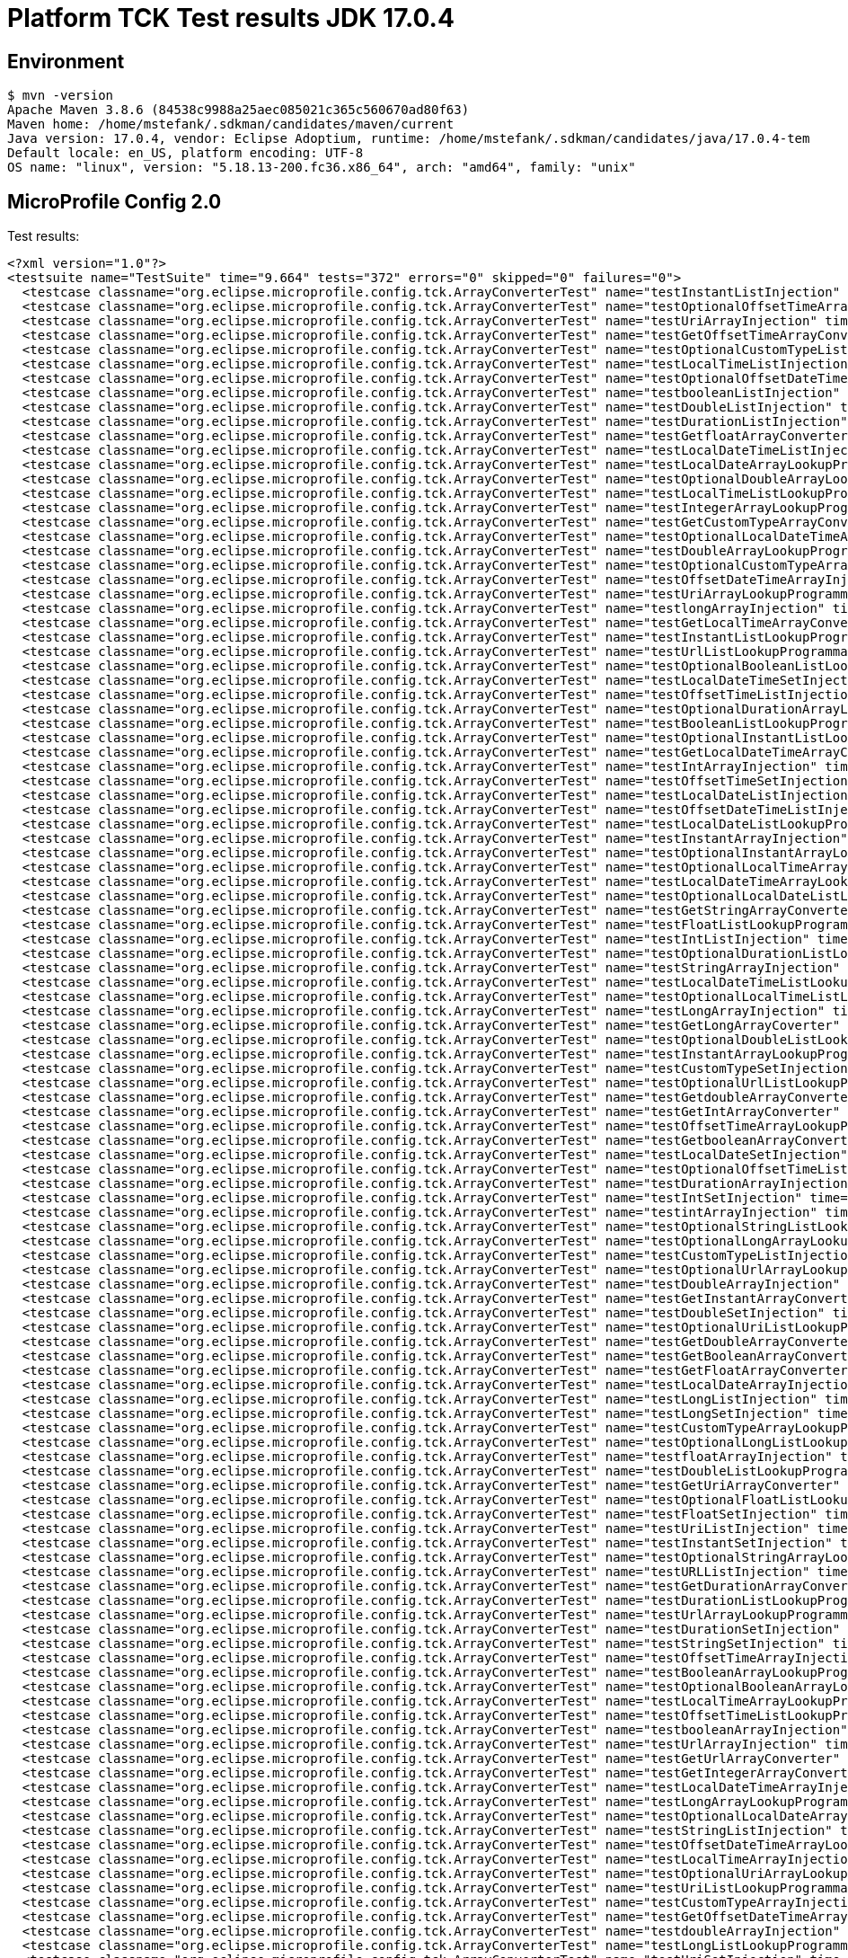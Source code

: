 = Platform TCK Test results JDK 17.0.4

== Environment

[source,bash]
----
$ mvn -version
Apache Maven 3.8.6 (84538c9988a25aec085021c365c560670ad80f63)
Maven home: /home/mstefank/.sdkman/candidates/maven/current
Java version: 17.0.4, vendor: Eclipse Adoptium, runtime: /home/mstefank/.sdkman/candidates/java/17.0.4-tem
Default locale: en_US, platform encoding: UTF-8
OS name: "linux", version: "5.18.13-200.fc36.x86_64", arch: "amd64", family: "unix"
----

== MicroProfile Config 2.0

Test results:

[source,xml]
----
<?xml version="1.0"?>
<testsuite name="TestSuite" time="9.664" tests="372" errors="0" skipped="0" failures="0">
  <testcase classname="org.eclipse.microprofile.config.tck.ArrayConverterTest" name="testInstantListInjection" time="0.024"/>
  <testcase classname="org.eclipse.microprofile.config.tck.ArrayConverterTest" name="testOptionalOffsetTimeArrayLookupProgrammatically" time="0.022"/>
  <testcase classname="org.eclipse.microprofile.config.tck.ArrayConverterTest" name="testUriArrayInjection" time="0.022"/>
  <testcase classname="org.eclipse.microprofile.config.tck.ArrayConverterTest" name="testGetOffsetTimeArrayConverter" time="0.026"/>
  <testcase classname="org.eclipse.microprofile.config.tck.ArrayConverterTest" name="testOptionalCustomTypeListLookupProgrammatically" time="0.026"/>
  <testcase classname="org.eclipse.microprofile.config.tck.ArrayConverterTest" name="testLocalTimeListInjection" time="0.024"/>
  <testcase classname="org.eclipse.microprofile.config.tck.ArrayConverterTest" name="testOptionalOffsetDateTimeArrayLookupProgrammatically" time="0.025"/>
  <testcase classname="org.eclipse.microprofile.config.tck.ArrayConverterTest" name="testbooleanListInjection" time="0.024"/>
  <testcase classname="org.eclipse.microprofile.config.tck.ArrayConverterTest" name="testDoubleListInjection" time="0.035"/>
  <testcase classname="org.eclipse.microprofile.config.tck.ArrayConverterTest" name="testDurationListInjection" time="0.039"/>
  <testcase classname="org.eclipse.microprofile.config.tck.ArrayConverterTest" name="testGetfloatArrayConverter" time="0.027"/>
  <testcase classname="org.eclipse.microprofile.config.tck.ArrayConverterTest" name="testLocalDateTimeListInjection" time="0.022"/>
  <testcase classname="org.eclipse.microprofile.config.tck.ArrayConverterTest" name="testLocalDateArrayLookupProgrammatically" time="0.026"/>
  <testcase classname="org.eclipse.microprofile.config.tck.ArrayConverterTest" name="testOptionalDoubleArrayLookupProgrammatically" time="0.024"/>
  <testcase classname="org.eclipse.microprofile.config.tck.ArrayConverterTest" name="testLocalTimeListLookupProgrammatically" time="0.028"/>
  <testcase classname="org.eclipse.microprofile.config.tck.ArrayConverterTest" name="testIntegerArrayLookupProgrammatically" time="0.029"/>
  <testcase classname="org.eclipse.microprofile.config.tck.ArrayConverterTest" name="testGetCustomTypeArrayConverter" time="0.028"/>
  <testcase classname="org.eclipse.microprofile.config.tck.ArrayConverterTest" name="testOptionalLocalDateTimeArrayLookupProgrammatically" time="0.032"/>
  <testcase classname="org.eclipse.microprofile.config.tck.ArrayConverterTest" name="testDoubleArrayLookupProgrammatically" time="0.052"/>
  <testcase classname="org.eclipse.microprofile.config.tck.ArrayConverterTest" name="testOptionalCustomTypeArrayLookupProgrammatically" time="0.024"/>
  <testcase classname="org.eclipse.microprofile.config.tck.ArrayConverterTest" name="testOffsetDateTimeArrayInjection" time="0.023"/>
  <testcase classname="org.eclipse.microprofile.config.tck.ArrayConverterTest" name="testUriArrayLookupProgrammatically" time="0.024"/>
  <testcase classname="org.eclipse.microprofile.config.tck.ArrayConverterTest" name="testlongArrayInjection" time="0.023"/>
  <testcase classname="org.eclipse.microprofile.config.tck.ArrayConverterTest" name="testGetLocalTimeArrayConverter" time="0.026"/>
  <testcase classname="org.eclipse.microprofile.config.tck.ArrayConverterTest" name="testInstantListLookupProgrammatically" time="0.023"/>
  <testcase classname="org.eclipse.microprofile.config.tck.ArrayConverterTest" name="testUrlListLookupProgrammatically" time="0.022"/>
  <testcase classname="org.eclipse.microprofile.config.tck.ArrayConverterTest" name="testOptionalBooleanListLookupProgrammatically" time="0.023"/>
  <testcase classname="org.eclipse.microprofile.config.tck.ArrayConverterTest" name="testLocalDateTimeSetInjection" time="0.024"/>
  <testcase classname="org.eclipse.microprofile.config.tck.ArrayConverterTest" name="testOffsetTimeListInjection" time="0.025"/>
  <testcase classname="org.eclipse.microprofile.config.tck.ArrayConverterTest" name="testOptionalDurationArrayLookupProgrammatically" time="0.024"/>
  <testcase classname="org.eclipse.microprofile.config.tck.ArrayConverterTest" name="testBooleanListLookupProgrammatically" time="0.042"/>
  <testcase classname="org.eclipse.microprofile.config.tck.ArrayConverterTest" name="testOptionalInstantListLookupProgrammatically" time="0.022"/>
  <testcase classname="org.eclipse.microprofile.config.tck.ArrayConverterTest" name="testGetLocalDateTimeArrayConverter" time="0.025"/>
  <testcase classname="org.eclipse.microprofile.config.tck.ArrayConverterTest" name="testIntArrayInjection" time="0.022"/>
  <testcase classname="org.eclipse.microprofile.config.tck.ArrayConverterTest" name="testOffsetTimeSetInjection" time="0.028"/>
  <testcase classname="org.eclipse.microprofile.config.tck.ArrayConverterTest" name="testLocalDateListInjection" time="0.025"/>
  <testcase classname="org.eclipse.microprofile.config.tck.ArrayConverterTest" name="testOffsetDateTimeListInjection" time="0.024"/>
  <testcase classname="org.eclipse.microprofile.config.tck.ArrayConverterTest" name="testLocalDateListLookupProgrammatically" time="0.023"/>
  <testcase classname="org.eclipse.microprofile.config.tck.ArrayConverterTest" name="testInstantArrayInjection" time="0.026"/>
  <testcase classname="org.eclipse.microprofile.config.tck.ArrayConverterTest" name="testOptionalInstantArrayLookupProgrammatically" time="0.025"/>
  <testcase classname="org.eclipse.microprofile.config.tck.ArrayConverterTest" name="testOptionalLocalTimeArrayLookupProgrammatically" time="0.026"/>
  <testcase classname="org.eclipse.microprofile.config.tck.ArrayConverterTest" name="testLocalDateTimeArrayLookupProgrammatically" time="0.040"/>
  <testcase classname="org.eclipse.microprofile.config.tck.ArrayConverterTest" name="testOptionalLocalDateListLookupProgrammatically" time="0.036"/>
  <testcase classname="org.eclipse.microprofile.config.tck.ArrayConverterTest" name="testGetStringArrayConverter" time="0.024"/>
  <testcase classname="org.eclipse.microprofile.config.tck.ArrayConverterTest" name="testFloatListLookupProgrammatically" time="0.028"/>
  <testcase classname="org.eclipse.microprofile.config.tck.ArrayConverterTest" name="testIntListInjection" time="0.022"/>
  <testcase classname="org.eclipse.microprofile.config.tck.ArrayConverterTest" name="testOptionalDurationListLookupProgrammatically" time="0.024"/>
  <testcase classname="org.eclipse.microprofile.config.tck.ArrayConverterTest" name="testStringArrayInjection" time="0.031"/>
  <testcase classname="org.eclipse.microprofile.config.tck.ArrayConverterTest" name="testLocalDateTimeListLookupProgrammatically" time="0.030"/>
  <testcase classname="org.eclipse.microprofile.config.tck.ArrayConverterTest" name="testOptionalLocalTimeListLookupProgrammatically" time="0.024"/>
  <testcase classname="org.eclipse.microprofile.config.tck.ArrayConverterTest" name="testLongArrayInjection" time="0.022"/>
  <testcase classname="org.eclipse.microprofile.config.tck.ArrayConverterTest" name="testGetLongArrayCoverter" time="0.029"/>
  <testcase classname="org.eclipse.microprofile.config.tck.ArrayConverterTest" name="testOptionalDoubleListLookupProgrammatically" time="0.023"/>
  <testcase classname="org.eclipse.microprofile.config.tck.ArrayConverterTest" name="testInstantArrayLookupProgrammatically" time="0.024"/>
  <testcase classname="org.eclipse.microprofile.config.tck.ArrayConverterTest" name="testCustomTypeSetInjection" time="0.033"/>
  <testcase classname="org.eclipse.microprofile.config.tck.ArrayConverterTest" name="testOptionalUrlListLookupProgrammatically" time="0.039"/>
  <testcase classname="org.eclipse.microprofile.config.tck.ArrayConverterTest" name="testGetdoubleArrayConverter" time="0.025"/>
  <testcase classname="org.eclipse.microprofile.config.tck.ArrayConverterTest" name="testGetIntArrayConverter" time="0.030"/>
  <testcase classname="org.eclipse.microprofile.config.tck.ArrayConverterTest" name="testOffsetTimeArrayLookupProgrammatically" time="0.025"/>
  <testcase classname="org.eclipse.microprofile.config.tck.ArrayConverterTest" name="testGetbooleanArrayConverter" time="0.026"/>
  <testcase classname="org.eclipse.microprofile.config.tck.ArrayConverterTest" name="testLocalDateSetInjection" time="0.041"/>
  <testcase classname="org.eclipse.microprofile.config.tck.ArrayConverterTest" name="testOptionalOffsetTimeListLookupProgrammatically" time="0.022"/>
  <testcase classname="org.eclipse.microprofile.config.tck.ArrayConverterTest" name="testDurationArrayInjection" time="0.027"/>
  <testcase classname="org.eclipse.microprofile.config.tck.ArrayConverterTest" name="testIntSetInjection" time="0.041"/>
  <testcase classname="org.eclipse.microprofile.config.tck.ArrayConverterTest" name="testintArrayInjection" time="0.022"/>
  <testcase classname="org.eclipse.microprofile.config.tck.ArrayConverterTest" name="testOptionalStringListLookupProgrammatically" time="0.024"/>
  <testcase classname="org.eclipse.microprofile.config.tck.ArrayConverterTest" name="testOptionalLongArrayLookupProgrammatically" time="0.024"/>
  <testcase classname="org.eclipse.microprofile.config.tck.ArrayConverterTest" name="testCustomTypeListInjection" time="0.048"/>
  <testcase classname="org.eclipse.microprofile.config.tck.ArrayConverterTest" name="testOptionalUrlArrayLookupProgrammatically" time="0.022"/>
  <testcase classname="org.eclipse.microprofile.config.tck.ArrayConverterTest" name="testDoubleArrayInjection" time="0.039"/>
  <testcase classname="org.eclipse.microprofile.config.tck.ArrayConverterTest" name="testGetInstantArrayConverter" time="0.028"/>
  <testcase classname="org.eclipse.microprofile.config.tck.ArrayConverterTest" name="testDoubleSetInjection" time="0.028"/>
  <testcase classname="org.eclipse.microprofile.config.tck.ArrayConverterTest" name="testOptionalUriListLookupProgrammatically" time="0.024"/>
  <testcase classname="org.eclipse.microprofile.config.tck.ArrayConverterTest" name="testGetDoubleArrayConverter" time="0.030"/>
  <testcase classname="org.eclipse.microprofile.config.tck.ArrayConverterTest" name="testGetBooleanArrayConverter" time="0.026"/>
  <testcase classname="org.eclipse.microprofile.config.tck.ArrayConverterTest" name="testGetFloatArrayConverter" time="0.026"/>
  <testcase classname="org.eclipse.microprofile.config.tck.ArrayConverterTest" name="testLocalDateArrayInjection" time="0.025"/>
  <testcase classname="org.eclipse.microprofile.config.tck.ArrayConverterTest" name="testLongListInjection" time="0.022"/>
  <testcase classname="org.eclipse.microprofile.config.tck.ArrayConverterTest" name="testLongSetInjection" time="0.023"/>
  <testcase classname="org.eclipse.microprofile.config.tck.ArrayConverterTest" name="testCustomTypeArrayLookupProgrammatically" time="0.033"/>
  <testcase classname="org.eclipse.microprofile.config.tck.ArrayConverterTest" name="testOptionalLongListLookupProgrammatically" time="0.023"/>
  <testcase classname="org.eclipse.microprofile.config.tck.ArrayConverterTest" name="testfloatArrayInjection" time="0.021"/>
  <testcase classname="org.eclipse.microprofile.config.tck.ArrayConverterTest" name="testDoubleListLookupProgrammatically" time="0.039"/>
  <testcase classname="org.eclipse.microprofile.config.tck.ArrayConverterTest" name="testGetUriArrayConverter" time="0.024"/>
  <testcase classname="org.eclipse.microprofile.config.tck.ArrayConverterTest" name="testOptionalFloatListLookupProgrammatically" time="0.024"/>
  <testcase classname="org.eclipse.microprofile.config.tck.ArrayConverterTest" name="testFloatSetInjection" time="0.025"/>
  <testcase classname="org.eclipse.microprofile.config.tck.ArrayConverterTest" name="testUriListInjection" time="0.021"/>
  <testcase classname="org.eclipse.microprofile.config.tck.ArrayConverterTest" name="testInstantSetInjection" time="0.027"/>
  <testcase classname="org.eclipse.microprofile.config.tck.ArrayConverterTest" name="testOptionalStringArrayLookupProgrammatically" time="0.024"/>
  <testcase classname="org.eclipse.microprofile.config.tck.ArrayConverterTest" name="testURLListInjection" time="0.027"/>
  <testcase classname="org.eclipse.microprofile.config.tck.ArrayConverterTest" name="testGetDurationArrayConverter" time="0.027"/>
  <testcase classname="org.eclipse.microprofile.config.tck.ArrayConverterTest" name="testDurationListLookupProgrammatically" time="0.027"/>
  <testcase classname="org.eclipse.microprofile.config.tck.ArrayConverterTest" name="testUrlArrayLookupProgrammatically" time="0.021"/>
  <testcase classname="org.eclipse.microprofile.config.tck.ArrayConverterTest" name="testDurationSetInjection" time="0.026"/>
  <testcase classname="org.eclipse.microprofile.config.tck.ArrayConverterTest" name="testStringSetInjection" time="0.023"/>
  <testcase classname="org.eclipse.microprofile.config.tck.ArrayConverterTest" name="testOffsetTimeArrayInjection" time="0.024"/>
  <testcase classname="org.eclipse.microprofile.config.tck.ArrayConverterTest" name="testBooleanArrayLookupProgrammatically" time="0.040"/>
  <testcase classname="org.eclipse.microprofile.config.tck.ArrayConverterTest" name="testOptionalBooleanArrayLookupProgrammatically" time="0.029"/>
  <testcase classname="org.eclipse.microprofile.config.tck.ArrayConverterTest" name="testLocalTimeArrayLookupProgrammatically" time="0.031"/>
  <testcase classname="org.eclipse.microprofile.config.tck.ArrayConverterTest" name="testOffsetTimeListLookupProgrammatically" time="0.026"/>
  <testcase classname="org.eclipse.microprofile.config.tck.ArrayConverterTest" name="testbooleanArrayInjection" time="0.021"/>
  <testcase classname="org.eclipse.microprofile.config.tck.ArrayConverterTest" name="testUrlArrayInjection" time="0.021"/>
  <testcase classname="org.eclipse.microprofile.config.tck.ArrayConverterTest" name="testGetUrlArrayConverter" time="0.031"/>
  <testcase classname="org.eclipse.microprofile.config.tck.ArrayConverterTest" name="testGetIntegerArrayConverter" time="0.028"/>
  <testcase classname="org.eclipse.microprofile.config.tck.ArrayConverterTest" name="testLocalDateTimeArrayInjection" time="0.032"/>
  <testcase classname="org.eclipse.microprofile.config.tck.ArrayConverterTest" name="testLongArrayLookupProgrammatically" time="0.023"/>
  <testcase classname="org.eclipse.microprofile.config.tck.ArrayConverterTest" name="testOptionalLocalDateArrayLookupProgrammatically" time="0.024"/>
  <testcase classname="org.eclipse.microprofile.config.tck.ArrayConverterTest" name="testStringListInjection" time="0.021"/>
  <testcase classname="org.eclipse.microprofile.config.tck.ArrayConverterTest" name="testOffsetDateTimeArrayLookupProgrammatically" time="0.023"/>
  <testcase classname="org.eclipse.microprofile.config.tck.ArrayConverterTest" name="testLocalTimeArrayInjection" time="0.023"/>
  <testcase classname="org.eclipse.microprofile.config.tck.ArrayConverterTest" name="testOptionalUriArrayLookupProgrammatically" time="0.026"/>
  <testcase classname="org.eclipse.microprofile.config.tck.ArrayConverterTest" name="testUriListLookupProgrammatically" time="0.021"/>
  <testcase classname="org.eclipse.microprofile.config.tck.ArrayConverterTest" name="testCustomTypeArrayInjection" time="0.036"/>
  <testcase classname="org.eclipse.microprofile.config.tck.ArrayConverterTest" name="testGetOffsetDateTimeArrayConverter" time="0.024"/>
  <testcase classname="org.eclipse.microprofile.config.tck.ArrayConverterTest" name="testdoubleArrayInjection" time="0.022"/>
  <testcase classname="org.eclipse.microprofile.config.tck.ArrayConverterTest" name="testLongListLookupProgrammatically" time="0.027"/>
  <testcase classname="org.eclipse.microprofile.config.tck.ArrayConverterTest" name="testUriSetInjection" time="0.025"/>
  <testcase classname="org.eclipse.microprofile.config.tck.ArrayConverterTest" name="testBooleanArrayInjection" time="0.161"/>
  <testcase classname="org.eclipse.microprofile.config.tck.ArrayConverterTest" name="testbooleanSetInjection" time="0.022"/>
  <testcase classname="org.eclipse.microprofile.config.tck.ArrayConverterTest" name="testStringListLookupProgrammatically" time="0.027"/>
  <testcase classname="org.eclipse.microprofile.config.tck.ArrayConverterTest" name="testOffsetDateTimeListLookupProgrammatically" time="0.025"/>
  <testcase classname="org.eclipse.microprofile.config.tck.ArrayConverterTest" name="testFloatArrayInjection" time="0.027"/>
  <testcase classname="org.eclipse.microprofile.config.tck.ArrayConverterTest" name="testOptionalOffsetDateTimeListLookupProgrammatically" time="0.024"/>
  <testcase classname="org.eclipse.microprofile.config.tck.ArrayConverterTest" name="testCustomTypeListLookupProgrammatically" time="0.037"/>
  <testcase classname="org.eclipse.microprofile.config.tck.ArrayConverterTest" name="testOptionalLocalDateTimeListLookupProgrammatically" time="0.024"/>
  <testcase classname="org.eclipse.microprofile.config.tck.ArrayConverterTest" name="testURLSetInjection" time="0.024"/>
  <testcase classname="org.eclipse.microprofile.config.tck.ArrayConverterTest" name="testGetLocalDateArrayConverter" time="0.029"/>
  <testcase classname="org.eclipse.microprofile.config.tck.ArrayConverterTest" name="testDurationArrayLookupProgrammatically" time="0.027"/>
  <testcase classname="org.eclipse.microprofile.config.tck.ArrayConverterTest" name="testOptionalIntegerArrayLookupProgrammatically" time="0.026"/>
  <testcase classname="org.eclipse.microprofile.config.tck.ArrayConverterTest" name="testOptionalIntegerListLookupProgrammatically" time="0.026"/>
  <testcase classname="org.eclipse.microprofile.config.tck.ArrayConverterTest" name="testLocalTimeSetInjection" time="0.023"/>
  <testcase classname="org.eclipse.microprofile.config.tck.ArrayConverterTest" name="testOffsetDateTimeSetInjection" time="0.023"/>
  <testcase classname="org.eclipse.microprofile.config.tck.ArrayConverterTest" name="testGetlongArrayCoverter" time="0.023"/>
  <testcase classname="org.eclipse.microprofile.config.tck.ArrayConverterTest" name="testFloatArrayLookupProgrammatically" time="0.030"/>
  <testcase classname="org.eclipse.microprofile.config.tck.ArrayConverterTest" name="testStringArrayLookupProgrammatically" time="0.025"/>
  <testcase classname="org.eclipse.microprofile.config.tck.ArrayConverterTest" name="testOptionalFloatArrayLookupProgrammatically" time="0.024"/>
  <testcase classname="org.eclipse.microprofile.config.tck.ArrayConverterTest" name="testIntegerListLookupProgrammatically" time="0.030"/>
  <testcase classname="org.eclipse.microprofile.config.tck.ArrayConverterTest" name="testFloatListInjection" time="0.042"/>
  <testcase classname="org.eclipse.microprofile.config.tck.AutoDiscoveredConfigSourceTest" name="testAutoDiscoveredConverterManuallyAdded" time="0.012"/>
  <testcase classname="org.eclipse.microprofile.config.tck.AutoDiscoveredConfigSourceTest" name="testAutoDiscoveredConfigureSources" time="0.085"/>
  <testcase classname="org.eclipse.microprofile.config.tck.AutoDiscoveredConfigSourceTest" name="testAutoDiscoveredConverterNotAddedAutomatically" time="0.020"/>
  <testcase classname="org.eclipse.microprofile.config.tck.broken.ConfigPropertiesMissingPropertyInjectionTest" name="test" time="0.003"/>
  <testcase classname="org.eclipse.microprofile.config.tck.broken.MissingConverterOnInstanceInjectionTest" name="test" time="0.003"/>
  <testcase classname="org.eclipse.microprofile.config.tck.broken.MissingValueOnInstanceInjectionTest" name="test" time="0.002"/>
  <testcase classname="org.eclipse.microprofile.config.tck.broken.MissingValueOnObserverMethodInjectionTest" name="test" time="0.002"/>
  <testcase classname="org.eclipse.microprofile.config.tck.broken.WrongConverterOnInstanceInjectionTest" name="test" time="0.004"/>
  <testcase classname="org.eclipse.microprofile.config.tck.CdiOptionalInjectionTest" name="testOptionalInjectionWithNoDefaultValueOrElseIsReturned" time="0.009"/>
  <testcase classname="org.eclipse.microprofile.config.tck.CdiOptionalInjectionTest" name="testOptionalInjection" time="0.089"/>
  <testcase classname="org.eclipse.microprofile.config.tck.CDIPlainInjectionTest" name="canInjectDynamicValuesViaCdiProvider" time="0.016"/>
  <testcase classname="org.eclipse.microprofile.config.tck.CDIPlainInjectionTest" name="canInjectSimpleValuesWhenDefined" time="0.019"/>
  <testcase classname="org.eclipse.microprofile.config.tck.CDIPlainInjectionTest" name="canInjectDefaultPropertyPath" time="0.101"/>
  <testcase classname="org.eclipse.microprofile.config.tck.CDIPlainInjectionTest" name="injectedValuesAreEqualToProgrammaticValues" time="0.012"/>
  <testcase classname="org.eclipse.microprofile.config.tck.CDIPropertyExpressionsTest" name="expressionNoDefault" time="0.015"/>
  <testcase classname="org.eclipse.microprofile.config.tck.CDIPropertyExpressionsTest" name="expression" time="0.089"/>
  <testcase classname="org.eclipse.microprofile.config.tck.CDIPropertyNameMatchingTest" name="testPropertyFromEnvironmentVariables" time="0.098"/>
  <testcase classname="org.eclipse.microprofile.config.tck.ClassConverterTest" name="testConverterForClassLoadedInBean" time="0.011"/>
  <testcase classname="org.eclipse.microprofile.config.tck.ClassConverterTest" name="testClassConverterWithLookup" time="0.099"/>
  <testcase classname="org.eclipse.microprofile.config.tck.ClassConverterTest" name="testGetClassConverter" time="0.014"/>
  <testcase classname="org.eclipse.microprofile.config.tck.ConfigPropertiesTest" name="testConfigPropertiesPlainInjection" time="0.010"/>
  <testcase classname="org.eclipse.microprofile.config.tck.ConfigPropertiesTest" name="testConfigPropertiesWithPrefix" time="0.010"/>
  <testcase classname="org.eclipse.microprofile.config.tck.ConfigPropertiesTest" name="testConfigPropertiesNoPrefixOnBeanThenSupplyPrefix" time="0.012"/>
  <testcase classname="org.eclipse.microprofile.config.tck.ConfigPropertiesTest" name="testConfigPropertiesNoPrefixOnBean" time="0.014"/>
  <testcase classname="org.eclipse.microprofile.config.tck.ConfigPropertiesTest" name="testConfigPropertiesWithoutPrefix" time="0.009"/>
  <testcase classname="org.eclipse.microprofile.config.tck.ConfigPropertiesTest" name="testConfigPropertiesDefaultOnBean" time="0.087"/>
  <testcase classname="org.eclipse.microprofile.config.tck.ConfigPropertiesTest" name="testNoConfigPropertiesAnnotationInjection" time="0.009"/>
  <testcase classname="org.eclipse.microprofile.config.tck.ConfigProviderTest" name="testInjectedConfigSerializable" time="0.016"/>
  <testcase classname="org.eclipse.microprofile.config.tck.ConfigProviderTest" name="testDynamicValueInPropertyConfigSource" time="0.084"/>
  <testcase classname="org.eclipse.microprofile.config.tck.ConfigProviderTest" name="testEnvironmentConfigSource" time="0.012"/>
  <testcase classname="org.eclipse.microprofile.config.tck.ConfigProviderTest" name="testPropertyConfigSource" time="0.009"/>
  <testcase classname="org.eclipse.microprofile.config.tck.ConfigProviderTest" name="testNonExistingConfigKeyGet" time="0.014"/>
  <testcase classname="org.eclipse.microprofile.config.tck.ConfigProviderTest" name="testGetPropertyNames" time="0.010"/>
  <testcase classname="org.eclipse.microprofile.config.tck.ConfigProviderTest" name="testJavaConfigPropertyFilesConfigSource" time="0.010"/>
  <testcase classname="org.eclipse.microprofile.config.tck.ConfigProviderTest" name="testGetConfigSources" time="0.013"/>
  <testcase classname="org.eclipse.microprofile.config.tck.ConfigProviderTest" name="testNonExistingConfigKey" time="0.010"/>
  <testcase classname="org.eclipse.microprofile.config.tck.configsources.DefaultConfigSourceOrdinalTest" name="testOrdinalForEnv" time="0.108"/>
  <testcase classname="org.eclipse.microprofile.config.tck.configsources.DefaultConfigSourceOrdinalTest" name="testOrdinalForSystemProps" time="0.015"/>
  <testcase classname="org.eclipse.microprofile.config.tck.ConfigValueTest" name="configValue" time="0.129"/>
  <testcase classname="org.eclipse.microprofile.config.tck.ConfigValueTest" name="configValueEmpty" time="0.016"/>
  <testcase classname="org.eclipse.microprofile.config.tck.ConfigValueTest" name="configValueInjection" time="0.014"/>
  <testcase classname="org.eclipse.microprofile.config.tck.converters.convertToNull.ConvertedNullValueBrokenInjectionTest" name="test" time="0.011"/>
  <testcase classname="org.eclipse.microprofile.config.tck.converters.convertToNull.ConvertedNullValueTest" name="testGetOptionalValue" time="0.017"/>
  <testcase classname="org.eclipse.microprofile.config.tck.converters.convertToNull.ConvertedNullValueTest" name="testGetValue" time="0.016"/>
  <testcase classname="org.eclipse.microprofile.config.tck.converters.convertToNull.ConvertedNullValueTest" name="testDefaultValueNotUsed" time="0.122"/>
  <testcase classname="org.eclipse.microprofile.config.tck.converters.NullConvertersTest" name="nulls" time="0.173"/>
  <testcase classname="org.eclipse.microprofile.config.tck.ConverterTest" name="testLocalDateTime_Broken" time="0.015"/>
  <testcase classname="org.eclipse.microprofile.config.tck.ConverterTest" name="testbyte" time="0.013"/>
  <testcase classname="org.eclipse.microprofile.config.tck.ConverterTest" name="testLocalDate" time="0.013"/>
  <testcase classname="org.eclipse.microprofile.config.tck.ConverterTest" name="testLocalDate_Broken" time="0.015"/>
  <testcase classname="org.eclipse.microprofile.config.tck.ConverterTest" name="testGetZoneOffsetConverter_Broken" time="0.017"/>
  <testcase classname="org.eclipse.microprofile.config.tck.ConverterTest" name="testGetIntConverter" time="0.014"/>
  <testcase classname="org.eclipse.microprofile.config.tck.ConverterTest" name="testGetURLConverterBroken" time="0.019"/>
  <testcase classname="org.eclipse.microprofile.config.tck.ConverterTest" name="testlong" time="0.012"/>
  <testcase classname="org.eclipse.microprofile.config.tck.ConverterTest" name="testByte_Broken" time="0.030"/>
  <testcase classname="org.eclipse.microprofile.config.tck.ConverterTest" name="testGetURIConverterBroken" time="0.021"/>
  <testcase classname="org.eclipse.microprofile.config.tck.ConverterTest" name="testGetZoneOffsetConverter" time="0.014"/>
  <testcase classname="org.eclipse.microprofile.config.tck.ConverterTest" name="testGetdoubleConverter" time="0.014"/>
  <testcase classname="org.eclipse.microprofile.config.tck.ConverterTest" name="testByte" time="0.024"/>
  <testcase classname="org.eclipse.microprofile.config.tck.ConverterTest" name="testLong_Broken" time="0.014"/>
  <testcase classname="org.eclipse.microprofile.config.tck.ConverterTest" name="testInteger_Broken" time="0.014"/>
  <testcase classname="org.eclipse.microprofile.config.tck.ConverterTest" name="testBoolean" time="0.104"/>
  <testcase classname="org.eclipse.microprofile.config.tck.ConverterTest" name="testInteger" time="0.012"/>
  <testcase classname="org.eclipse.microprofile.config.tck.ConverterTest" name="testDuration" time="0.016"/>
  <testcase classname="org.eclipse.microprofile.config.tck.ConverterTest" name="testGetDurationConverter_Broken" time="0.016"/>
  <testcase classname="org.eclipse.microprofile.config.tck.ConverterTest" name="testGetLocalTimeConverter_Broken" time="0.020"/>
  <testcase classname="org.eclipse.microprofile.config.tck.ConverterTest" name="testGetURIConverter" time="0.013"/>
  <testcase classname="org.eclipse.microprofile.config.tck.ConverterTest" name="testDuckConversionWithMultipleConverters" time="0.025"/>
  <testcase classname="org.eclipse.microprofile.config.tck.ConverterTest" name="testGetShortConverter_Broken" time="0.013"/>
  <testcase classname="org.eclipse.microprofile.config.tck.ConverterTest" name="testGetOffsetDateTimeConverter" time="0.015"/>
  <testcase classname="org.eclipse.microprofile.config.tck.ConverterTest" name="testGetCustomConverter" time="0.015"/>
  <testcase classname="org.eclipse.microprofile.config.tck.ConverterTest" name="testGetLocalTimeConverter" time="0.018"/>
  <testcase classname="org.eclipse.microprofile.config.tck.ConverterTest" name="testLong" time="0.017"/>
  <testcase classname="org.eclipse.microprofile.config.tck.ConverterTest" name="testGetDonaldConverterWithLambdaConverter" time="0.023"/>
  <testcase classname="org.eclipse.microprofile.config.tck.ConverterTest" name="testFloat_Broken" time="0.019"/>
  <testcase classname="org.eclipse.microprofile.config.tck.ConverterTest" name="testGetShortConverter" time="0.013"/>
  <testcase classname="org.eclipse.microprofile.config.tck.ConverterTest" name="testGetLocalDateTimeConverter_Broken" time="0.020"/>
  <testcase classname="org.eclipse.microprofile.config.tck.ConverterTest" name="testDonaldNotConvertedByDefault" time="0.029"/>
  <testcase classname="org.eclipse.microprofile.config.tck.ConverterTest" name="testGetDurationCoverter" time="0.014"/>
  <testcase classname="org.eclipse.microprofile.config.tck.ConverterTest" name="testLocalDateTime" time="0.012"/>
  <testcase classname="org.eclipse.microprofile.config.tck.ConverterTest" name="testOffsetDateTime_Broken" time="0.015"/>
  <testcase classname="org.eclipse.microprofile.config.tck.ConverterTest" name="testChar_Broken" time="0.022"/>
  <testcase classname="org.eclipse.microprofile.config.tck.ConverterTest" name="testdouble" time="0.012"/>
  <testcase classname="org.eclipse.microprofile.config.tck.ConverterTest" name="testGetDonaldConverterWithMultipleLambdaConverters" time="0.026"/>
  <testcase classname="org.eclipse.microprofile.config.tck.ConverterTest" name="testInt" time="0.013"/>
  <testcase classname="org.eclipse.microprofile.config.tck.ConverterTest" name="testShort_Broken" time="0.015"/>
  <testcase classname="org.eclipse.microprofile.config.tck.ConverterTest" name="testGetcharConverter" time="0.015"/>
  <testcase classname="org.eclipse.microprofile.config.tck.ConverterTest" name="testDonaldConversionWithMultipleLambdaConverters" time="0.028"/>
  <testcase classname="org.eclipse.microprofile.config.tck.ConverterTest" name="testCustomConverter" time="0.022"/>
  <testcase classname="org.eclipse.microprofile.config.tck.ConverterTest" name="testGetFloatConverter_Broken" time="0.016"/>
  <testcase classname="org.eclipse.microprofile.config.tck.ConverterTest" name="testURLConverter" time="0.013"/>
  <testcase classname="org.eclipse.microprofile.config.tck.ConverterTest" name="testDonaldConversionWithLambdaConverter" time="0.023"/>
  <testcase classname="org.eclipse.microprofile.config.tck.ConverterTest" name="testDouble" time="0.027"/>
  <testcase classname="org.eclipse.microprofile.config.tck.ConverterTest" name="testGetOffsetTimeConverter" time="0.015"/>
  <testcase classname="org.eclipse.microprofile.config.tck.ConverterTest" name="testGetInstantConverter_Broken" time="0.019"/>
  <testcase classname="org.eclipse.microprofile.config.tck.ConverterTest" name="testGetInstantConverter" time="0.020"/>
  <testcase classname="org.eclipse.microprofile.config.tck.ConverterTest" name="testGetByteConverter" time="0.022"/>
  <testcase classname="org.eclipse.microprofile.config.tck.ConverterTest" name="testDuration_Broken" time="0.029"/>
  <testcase classname="org.eclipse.microprofile.config.tck.ConverterTest" name="testOffsetTime_Broken" time="0.016"/>
  <testcase classname="org.eclipse.microprofile.config.tck.ConverterTest" name="testOffsetTime" time="0.014"/>
  <testcase classname="org.eclipse.microprofile.config.tck.ConverterTest" name="testGetDuckConverterWithMultipleConverters" time="0.025"/>
  <testcase classname="org.eclipse.microprofile.config.tck.ConverterTest" name="testGetByteConverter_Broken" time="0.024"/>
  <testcase classname="org.eclipse.microprofile.config.tck.ConverterTest" name="testGetLongConverter" time="0.018"/>
  <testcase classname="org.eclipse.microprofile.config.tck.ConverterTest" name="testShort" time="0.013"/>
  <testcase classname="org.eclipse.microprofile.config.tck.ConverterTest" name="testchar" time="0.012"/>
  <testcase classname="org.eclipse.microprofile.config.tck.ConverterTest" name="testfloat" time="0.013"/>
  <testcase classname="org.eclipse.microprofile.config.tck.ConverterTest" name="testURLConverterBroken" time="0.018"/>
  <testcase classname="org.eclipse.microprofile.config.tck.ConverterTest" name="testLocalTime_Broken" time="0.015"/>
  <testcase classname="org.eclipse.microprofile.config.tck.ConverterTest" name="testGetOffsetDateTimeConverter_Broken" time="0.015"/>
  <testcase classname="org.eclipse.microprofile.config.tck.ConverterTest" name="testInstant_Broken" time="0.015"/>
  <testcase classname="org.eclipse.microprofile.config.tck.ConverterTest" name="testURIConverter" time="0.014"/>
  <testcase classname="org.eclipse.microprofile.config.tck.ConverterTest" name="testFloat" time="0.025"/>
  <testcase classname="org.eclipse.microprofile.config.tck.ConverterTest" name="testNoDonaldConverterByDefault" time="0.015"/>
  <testcase classname="org.eclipse.microprofile.config.tck.ConverterTest" name="testGetCharConverter" time="0.015"/>
  <testcase classname="org.eclipse.microprofile.config.tck.ConverterTest" name="testURIConverterBroken" time="0.022"/>
  <testcase classname="org.eclipse.microprofile.config.tck.ConverterTest" name="testGetURLConverter" time="0.072"/>
  <testcase classname="org.eclipse.microprofile.config.tck.ConverterTest" name="testGetLocalDateConverter" time="0.017"/>
  <testcase classname="org.eclipse.microprofile.config.tck.ConverterTest" name="testGetIntegerConverter_Broken" time="0.017"/>
  <testcase classname="org.eclipse.microprofile.config.tck.ConverterTest" name="testGetshortConverter" time="0.013"/>
  <testcase classname="org.eclipse.microprofile.config.tck.ConverterTest" name="testGetBooleanConverter" time="0.015"/>
  <testcase classname="org.eclipse.microprofile.config.tck.ConverterTest" name="testGetDoubleConverter" time="0.013"/>
  <testcase classname="org.eclipse.microprofile.config.tck.ConverterTest" name="testGetConverterSerialization" time="0.014"/>
  <testcase classname="org.eclipse.microprofile.config.tck.ConverterTest" name="testGetIntegerConverter" time="0.016"/>
  <testcase classname="org.eclipse.microprofile.config.tck.ConverterTest" name="testLocalTime" time="0.013"/>
  <testcase classname="org.eclipse.microprofile.config.tck.ConverterTest" name="testGetCharConverter_Broken" time="0.016"/>
  <testcase classname="org.eclipse.microprofile.config.tck.ConverterTest" name="testConverterSerialization" time="0.022"/>
  <testcase classname="org.eclipse.microprofile.config.tck.ConverterTest" name="testGetFloatConverter" time="0.013"/>
  <testcase classname="org.eclipse.microprofile.config.tck.ConverterTest" name="testZoneOffset_Broken" time="0.016"/>
  <testcase classname="org.eclipse.microprofile.config.tck.ConverterTest" name="testOffsetDateTime" time="0.012"/>
  <testcase classname="org.eclipse.microprofile.config.tck.ConverterTest" name="testGetbyteConverter" time="0.014"/>
  <testcase classname="org.eclipse.microprofile.config.tck.ConverterTest" name="testGetlongConverter" time="0.019"/>
  <testcase classname="org.eclipse.microprofile.config.tck.ConverterTest" name="testGetOffsetTimeConverter_Broken" time="0.015"/>
  <testcase classname="org.eclipse.microprofile.config.tck.ConverterTest" name="testInstant" time="0.017"/>
  <testcase classname="org.eclipse.microprofile.config.tck.ConverterTest" name="testChar" time="0.022"/>
  <testcase classname="org.eclipse.microprofile.config.tck.ConverterTest" name="testshort" time="0.011"/>
  <testcase classname="org.eclipse.microprofile.config.tck.ConverterTest" name="testGetLocalDateTimeConverter" time="0.017"/>
  <testcase classname="org.eclipse.microprofile.config.tck.ConverterTest" name="testDouble_Broken" time="0.021"/>
  <testcase classname="org.eclipse.microprofile.config.tck.ConverterTest" name="testGetfloatConverter" time="0.013"/>
  <testcase classname="org.eclipse.microprofile.config.tck.ConverterTest" name="testGetDoubleConverter_Broken" time="0.015"/>
  <testcase classname="org.eclipse.microprofile.config.tck.ConverterTest" name="testZoneOffset" time="0.012"/>
  <testcase classname="org.eclipse.microprofile.config.tck.ConverterTest" name="testGetLocalDateConverter_Broken" time="0.018"/>
  <testcase classname="org.eclipse.microprofile.config.tck.ConverterTest" name="testGetLongConverter_Broken" time="0.016"/>
  <testcase classname="org.eclipse.microprofile.config.tck.CustomConfigSourceTest" name="testConfigSourceProvider" time="0.094"/>
  <testcase classname="org.eclipse.microprofile.config.tck.CustomConverterTest" name="testGetDoublePrimitiveConverter" time="0.010"/>
  <testcase classname="org.eclipse.microprofile.config.tck.CustomConverterTest" name="testBoolean" time="0.102"/>
  <testcase classname="org.eclipse.microprofile.config.tck.CustomConverterTest" name="testLong" time="0.011"/>
  <testcase classname="org.eclipse.microprofile.config.tck.CustomConverterTest" name="testGetLongPrimitiveConverter" time="0.017"/>
  <testcase classname="org.eclipse.microprofile.config.tck.CustomConverterTest" name="testDoublePrimitive" time="0.011"/>
  <testcase classname="org.eclipse.microprofile.config.tck.CustomConverterTest" name="testGetIntegerConverter" time="0.008"/>
  <testcase classname="org.eclipse.microprofile.config.tck.CustomConverterTest" name="testGetBooleanPrimitiveConverter" time="0.011"/>
  <testcase classname="org.eclipse.microprofile.config.tck.CustomConverterTest" name="testGetIntPrimitiveConverter" time="0.009"/>
  <testcase classname="org.eclipse.microprofile.config.tck.CustomConverterTest" name="testGetCharPrimitiveConverter" time="0.009"/>
  <testcase classname="org.eclipse.microprofile.config.tck.CustomConverterTest" name="testCharPrimitive" time="0.013"/>
  <testcase classname="org.eclipse.microprofile.config.tck.CustomConverterTest" name="testDouble" time="0.012"/>
  <testcase classname="org.eclipse.microprofile.config.tck.CustomConverterTest" name="testLongPrimitive" time="0.008"/>
  <testcase classname="org.eclipse.microprofile.config.tck.CustomConverterTest" name="testIntPrimitive" time="0.012"/>
  <testcase classname="org.eclipse.microprofile.config.tck.CustomConverterTest" name="testCharacter" time="0.012"/>
  <testcase classname="org.eclipse.microprofile.config.tck.CustomConverterTest" name="testGetDoubleConverter" time="0.010"/>
  <testcase classname="org.eclipse.microprofile.config.tck.CustomConverterTest" name="testGetBooleanConverter" time="0.011"/>
  <testcase classname="org.eclipse.microprofile.config.tck.CustomConverterTest" name="testGetCharacterConverter" time="0.012"/>
  <testcase classname="org.eclipse.microprofile.config.tck.CustomConverterTest" name="testBooleanPrimitive" time="0.014"/>
  <testcase classname="org.eclipse.microprofile.config.tck.CustomConverterTest" name="testInteger" time="0.013"/>
  <testcase classname="org.eclipse.microprofile.config.tck.CustomConverterTest" name="testGetLongConverter" time="0.010"/>
  <testcase classname="org.eclipse.microprofile.config.tck.emptyvalue.EmptyValuesTestProgrammaticLookup" name="testBackslashCommaStringGetValue" time="0.020"/>
  <testcase classname="org.eclipse.microprofile.config.tck.emptyvalue.EmptyValuesTestProgrammaticLookup" name="testCommaBarStringGetValueArray" time="0.012"/>
  <testcase classname="org.eclipse.microprofile.config.tck.emptyvalue.EmptyValuesTestProgrammaticLookup" name="testCommaStringGetOptionalValue" time="0.020"/>
  <testcase classname="org.eclipse.microprofile.config.tck.emptyvalue.EmptyValuesTestProgrammaticLookup" name="testBackslashCommaStringGetValueArray" time="0.018"/>
  <testcase classname="org.eclipse.microprofile.config.tck.emptyvalue.EmptyValuesTestProgrammaticLookup" name="testFooCommaStringGetValue" time="0.011"/>
  <testcase classname="org.eclipse.microprofile.config.tck.emptyvalue.EmptyValuesTestProgrammaticLookup" name="testEmptyStringGetOptionalValue" time="0.018"/>
  <testcase classname="org.eclipse.microprofile.config.tck.emptyvalue.EmptyValuesTestProgrammaticLookup" name="testCommaStringGetValue" time="0.013"/>
  <testcase classname="org.eclipse.microprofile.config.tck.emptyvalue.EmptyValuesTestProgrammaticLookup" name="testCommaBarStringGetOptionalValues" time="0.016"/>
  <testcase classname="org.eclipse.microprofile.config.tck.emptyvalue.EmptyValuesTestProgrammaticLookup" name="testCommaBarStringGetValue" time="0.019"/>
  <testcase classname="org.eclipse.microprofile.config.tck.emptyvalue.EmptyValuesTestProgrammaticLookup" name="testSpaceStringGetOptionalValue" time="0.014"/>
  <testcase classname="org.eclipse.microprofile.config.tck.emptyvalue.EmptyValuesTestProgrammaticLookup" name="testFooBarStringGetOptionalValues" time="0.014"/>
  <testcase classname="org.eclipse.microprofile.config.tck.emptyvalue.EmptyValuesTestProgrammaticLookup" name="testMissingStringGetValueArray" time="0.017"/>
  <testcase classname="org.eclipse.microprofile.config.tck.emptyvalue.EmptyValuesTestProgrammaticLookup" name="testFooBarStringGetValueArray" time="0.018"/>
  <testcase classname="org.eclipse.microprofile.config.tck.emptyvalue.EmptyValuesTestProgrammaticLookup" name="testMissingStringGetValue" time="0.018"/>
  <testcase classname="org.eclipse.microprofile.config.tck.emptyvalue.EmptyValuesTestProgrammaticLookup" name="testFooCommaStringGetValueArray" time="0.013"/>
  <testcase classname="org.eclipse.microprofile.config.tck.emptyvalue.EmptyValuesTestProgrammaticLookup" name="testBackslashCommaStringGetOptionalValue" time="0.104"/>
  <testcase classname="org.eclipse.microprofile.config.tck.emptyvalue.EmptyValuesTestProgrammaticLookup" name="testSpaceStringGetValueArray" time="0.013"/>
  <testcase classname="org.eclipse.microprofile.config.tck.emptyvalue.EmptyValuesTestProgrammaticLookup" name="testMissingStringGetOptionalValue" time="0.011"/>
  <testcase classname="org.eclipse.microprofile.config.tck.emptyvalue.EmptyValuesTestProgrammaticLookup" name="testCommaStringGetValueArray" time="0.032"/>
  <testcase classname="org.eclipse.microprofile.config.tck.emptyvalue.EmptyValuesTestProgrammaticLookup" name="testDoubleCommaStringGetValueArray" time="0.023"/>
  <testcase classname="org.eclipse.microprofile.config.tck.emptyvalue.EmptyValuesTestProgrammaticLookup" name="testDoubleCommaStringGetOptionalValues" time="0.013"/>
  <testcase classname="org.eclipse.microprofile.config.tck.emptyvalue.EmptyValuesTestProgrammaticLookup" name="testSpaceStringGetValue" time="0.011"/>
  <testcase classname="org.eclipse.microprofile.config.tck.emptyvalue.EmptyValuesTestProgrammaticLookup" name="testBackslashCommaStringGetOptionalValueAsArrayOrList" time="0.026"/>
  <testcase classname="org.eclipse.microprofile.config.tck.emptyvalue.EmptyValuesTestProgrammaticLookup" name="testEmptyStringGetValue" time="0.014"/>
  <testcase classname="org.eclipse.microprofile.config.tck.emptyvalue.EmptyValuesTestProgrammaticLookup" name="testFooCommaStringGetOptionalValues" time="0.014"/>
  <testcase classname="org.eclipse.microprofile.config.tck.emptyvalue.EmptyValuesTestProgrammaticLookup" name="testEmptyStringGetValueArray" time="0.029"/>
  <testcase classname="org.eclipse.microprofile.config.tck.emptyvalue.EmptyValuesTestProgrammaticLookup" name="testDoubleCommaStringGetValue" time="0.015"/>
  <testcase classname="org.eclipse.microprofile.config.tck.emptyvalue.EmptyValuesTestProgrammaticLookup" name="testFooBarStringGetValue" time="0.012"/>
  <testcase classname="org.eclipse.microprofile.config.tck.emptyvalue.EmptyValuesTest" name="test" time="0.002"/>
  <testcase classname="org.eclipse.microprofile.config.tck.ImplicitConverterTest" name="testGetImplicitConverterSquenceParseBeforeConstructorConverter" time="0.017"/>
  <testcase classname="org.eclipse.microprofile.config.tck.ImplicitConverterTest" name="testImplicitConverterCharSequenceParse" time="0.016"/>
  <testcase classname="org.eclipse.microprofile.config.tck.ImplicitConverterTest" name="testGetImplicitConverterStringCtConverter" time="0.012"/>
  <testcase classname="org.eclipse.microprofile.config.tck.ImplicitConverterTest" name="testImplicitConverterCharSequenceParseJavaTime" time="0.015"/>
  <testcase classname="org.eclipse.microprofile.config.tck.ImplicitConverterTest" name="testImplicitConverterSquenceValueOfBeforeParse" time="0.016"/>
  <testcase classname="org.eclipse.microprofile.config.tck.ImplicitConverterTest" name="testGetImplicitConverterSquenceOfBeforeValueOfConverter" time="0.017"/>
  <testcase classname="org.eclipse.microprofile.config.tck.ImplicitConverterTest" name="testImplicitConverterEnumValueOf" time="0.013"/>
  <testcase classname="org.eclipse.microprofile.config.tck.ImplicitConverterTest" name="testGetImplicitConverterEnumValueOfConverter" time="0.021"/>
  <testcase classname="org.eclipse.microprofile.config.tck.ImplicitConverterTest" name="testImplicitConverterSquenceParseBeforeConstructor" time="0.009"/>
  <testcase classname="org.eclipse.microprofile.config.tck.ImplicitConverterTest" name="testGetImplicitConverterCharSequenceParseConverter" time="0.098"/>
  <testcase classname="org.eclipse.microprofile.config.tck.ImplicitConverterTest" name="testImplicitConverterStringValueOf" time="0.011"/>
  <testcase classname="org.eclipse.microprofile.config.tck.ImplicitConverterTest" name="testImplicitConverterStringOf" time="0.011"/>
  <testcase classname="org.eclipse.microprofile.config.tck.ImplicitConverterTest" name="testImplicitConverterStringCt" time="0.012"/>
  <testcase classname="org.eclipse.microprofile.config.tck.ImplicitConverterTest" name="testImplicitConverterCharSequenceParseJavaTimeInjection" time="0.013"/>
  <testcase classname="org.eclipse.microprofile.config.tck.ImplicitConverterTest" name="testGetImplicitConverterSquenceValueOfBeforeParseConverter" time="0.015"/>
  <testcase classname="org.eclipse.microprofile.config.tck.ImplicitConverterTest" name="testGetImplicitConverterStringOfConverter" time="0.013"/>
  <testcase classname="org.eclipse.microprofile.config.tck.ImplicitConverterTest" name="testGetImplicitConverterStringValueOfConverter" time="0.011"/>
  <testcase classname="org.eclipse.microprofile.config.tck.ImplicitConverterTest" name="testGetImplicitConverterCharSequenceParseJavaTimeConverter" time="0.013"/>
  <testcase classname="org.eclipse.microprofile.config.tck.ImplicitConverterTest" name="testImplicitConverterSquenceOfBeforeValueOf" time="0.013"/>
  <testcase classname="org.eclipse.microprofile.config.tck.profile.ConfigPropertyFileProfileTest" name="testConfigProfileWithDev" time="0.095"/>
  <testcase classname="org.eclipse.microprofile.config.tck.profile.DevConfigProfileTest" name="testConfigProfileWithDev" time="0.095"/>
  <testcase classname="org.eclipse.microprofile.config.tck.profile.InvalidConfigProfileTest" name="testConfigProfileWithDev" time="0.090"/>
  <testcase classname="org.eclipse.microprofile.config.tck.profile.ProdProfileTest" name="testConfigProfileWithDev" time="0.112"/>
  <testcase classname="org.eclipse.microprofile.config.tck.profile.TestConfigProfileTest" name="testConfigProfileWithDev" time="0.101"/>
  <testcase classname="org.eclipse.microprofile.config.tck.profile.TestCustomConfigProfile" name="testConfigProfileWithDev" time="0.102"/>
  <testcase classname="org.eclipse.microprofile.config.tck.PropertyExpressionsTest" name="defaultExpression" time="0.018"/>
  <testcase classname="org.eclipse.microprofile.config.tck.PropertyExpressionsTest" name="infiniteExpansion" time="0.016"/>
  <testcase classname="org.eclipse.microprofile.config.tck.PropertyExpressionsTest" name="defaultExpressionEmpty" time="0.019"/>
  <testcase classname="org.eclipse.microprofile.config.tck.PropertyExpressionsTest" name="noExpression" time="0.014"/>
  <testcase classname="org.eclipse.microprofile.config.tck.PropertyExpressionsTest" name="expressionMissing" time="0.016"/>
  <testcase classname="org.eclipse.microprofile.config.tck.PropertyExpressionsTest" name="simpleExpression" time="0.014"/>
  <testcase classname="org.eclipse.microprofile.config.tck.PropertyExpressionsTest" name="escape" time="0.030"/>
  <testcase classname="org.eclipse.microprofile.config.tck.PropertyExpressionsTest" name="multipleExpansions" time="0.017"/>
  <testcase classname="org.eclipse.microprofile.config.tck.PropertyExpressionsTest" name="multipleExpressions" time="0.014"/>
  <testcase classname="org.eclipse.microprofile.config.tck.PropertyExpressionsTest" name="composedExpressions" time="0.017"/>
  <testcase classname="org.eclipse.microprofile.config.tck.PropertyExpressionsTest" name="noExpressionComposed" time="0.012"/>
  <testcase classname="org.eclipse.microprofile.config.tck.PropertyExpressionsTest" name="escapeBraces" time="0.020"/>
  <testcase classname="org.eclipse.microprofile.config.tck.PropertyExpressionsTest" name="withoutExpansion" time="0.020"/>
  <testcase classname="org.eclipse.microprofile.config.tck.PropertyExpressionsTest" name="arrayEscapes" time="0.120"/>
  <testcase classname="org.eclipse.microprofile.config.tck.PropertyExpressionsTest" name="defaultExpressionComposed" time="0.015"/>
  <testcase classname="org.eclipse.microprofile.config.tck.PropertyExpressionsTest" name="defaultExpressionComposedEmpty" time="0.016"/>
  <testcase classname="org.eclipse.microprofile.config.tck.WarPropertiesLocationTest" name="testReadPropertyInWar" time="0.090"/>
</testsuite>
----

== MicroProfile Fault Tolerance 3.0

Test results:

[source,xml]
----
<?xml version="1.0"?>
<testsuite name="TestSuite" time="240.551" tests="437" errors="0" skipped="0" failures="0">
  <testcase classname="org.eclipse.microprofile.fault.tolerance.tck.AsyncCancellationTest" name="testCancel" time="0.219"/>
  <testcase classname="org.eclipse.microprofile.fault.tolerance.tck.AsyncCancellationTest" name="testCancelledWhileQueued" time="2.015"/>
  <testcase classname="org.eclipse.microprofile.fault.tolerance.tck.AsyncCancellationTest" name="testCancelledButRemainsInBulkhead" time="2.021"/>
  <testcase classname="org.eclipse.microprofile.fault.tolerance.tck.AsyncCancellationTest" name="testCancelWithoutInterrupt" time="2.233"/>
  <testcase classname="org.eclipse.microprofile.fault.tolerance.tck.AsyncCancellationTest" name="testCancelledDoesNotRetry" time="1.018"/>
  <testcase classname="org.eclipse.microprofile.fault.tolerance.tck.AsyncFallbackTest" name="testAsyncCSFallbackMethodThrows" time="0.010"/>
  <testcase classname="org.eclipse.microprofile.fault.tolerance.tck.AsyncFallbackTest" name="testAsyncCSFallbackSuccess" time="0.011"/>
  <testcase classname="org.eclipse.microprofile.fault.tolerance.tck.AsyncFallbackTest" name="testAsyncFallbackSuccess" time="0.009"/>
  <testcase classname="org.eclipse.microprofile.fault.tolerance.tck.AsyncFallbackTest" name="testAsyncCSFallbackFutureCompletesExceptionally" time="0.102"/>
  <testcase classname="org.eclipse.microprofile.fault.tolerance.tck.AsyncFallbackTest" name="testAsyncFallbackMethodThrows" time="0.009"/>
  <testcase classname="org.eclipse.microprofile.fault.tolerance.tck.AsyncFallbackTest" name="testAsyncFallbackFutureCompletesExceptionally" time="0.010"/>
  <testcase classname="org.eclipse.microprofile.fault.tolerance.tck.AsynchronousCSTest" name="testAsyncIsNotFinished" time="0.513"/>
  <testcase classname="org.eclipse.microprofile.fault.tolerance.tck.AsynchronousCSTest" name="testAsyncCompletesExceptionallyWhenExceptionThrown" time="0.012"/>
  <testcase classname="org.eclipse.microprofile.fault.tolerance.tck.AsynchronousCSTest" name="testAsyncIsFinished" time="0.012"/>
  <testcase classname="org.eclipse.microprofile.fault.tolerance.tck.AsynchronousCSTest" name="testAsyncCompletesExceptionallyWhenCompletedExceptionally" time="0.014"/>
  <testcase classname="org.eclipse.microprofile.fault.tolerance.tck.AsynchronousCSTest" name="testClassLevelAsyncIsNotFinished" time="0.513"/>
  <testcase classname="org.eclipse.microprofile.fault.tolerance.tck.AsynchronousCSTest" name="testClassLevelAsyncIsFinished" time="0.013"/>
  <testcase classname="org.eclipse.microprofile.fault.tolerance.tck.AsynchronousCSTest" name="testAsyncCallbacksChained" time="0.600"/>
  <testcase classname="org.eclipse.microprofile.fault.tolerance.tck.AsynchronousTest" name="testAsyncIsFinished" time="0.217"/>
  <testcase classname="org.eclipse.microprofile.fault.tolerance.tck.AsynchronousTest" name="testAsyncIsNotFinished" time="0.020"/>
  <testcase classname="org.eclipse.microprofile.fault.tolerance.tck.AsynchronousTest" name="testClassLevelAsyncIsFinished" time="0.117"/>
  <testcase classname="org.eclipse.microprofile.fault.tolerance.tck.AsynchronousTest" name="testClassLevelAsyncIsNotFinished" time="0.017"/>
  <testcase classname="org.eclipse.microprofile.fault.tolerance.tck.AsynchronousTest" name="testAsyncRequestContextWithFuture" time="0.013"/>
  <testcase classname="org.eclipse.microprofile.fault.tolerance.tck.AsynchronousTest" name="testAsyncRequestContextWithCompletionStage" time="0.017"/>
  <testcase classname="org.eclipse.microprofile.fault.tolerance.tck.AsyncTimeoutTest" name="testAsyncClassLevelTimeout" time="4.100"/>
  <testcase classname="org.eclipse.microprofile.fault.tolerance.tck.AsyncTimeoutTest" name="testAsyncNoTimeout" time="1.019"/>
  <testcase classname="org.eclipse.microprofile.fault.tolerance.tck.AsyncTimeoutTest" name="testAsyncTimeout" time="4.020"/>
  <testcase classname="org.eclipse.microprofile.fault.tolerance.tck.bulkhead.BulkheadAsynchRetryTest" name="testBulkheadExceptionThrownClassAsync" time="2.138"/>
  <testcase classname="org.eclipse.microprofile.fault.tolerance.tck.bulkhead.BulkheadAsynchRetryTest" name="testRetriesJoinBackOfQueue" time="5.024"/>
  <testcase classname="org.eclipse.microprofile.fault.tolerance.tck.bulkhead.BulkheadAsynchRetryTest" name="testBulkheadExceptionRetriedClassAsync" time="2.131"/>
  <testcase classname="org.eclipse.microprofile.fault.tolerance.tck.bulkhead.BulkheadAsynchRetryTest" name="testNoRetriesWithAbortOn" time="1.021"/>
  <testcase classname="org.eclipse.microprofile.fault.tolerance.tck.bulkhead.BulkheadAsynchRetryTest" name="testRetriesReenterBulkhead" time="3.019"/>
  <testcase classname="org.eclipse.microprofile.fault.tolerance.tck.bulkhead.BulkheadAsynchRetryTest" name="testNoRetriesWithoutRetryOn" time="1.023"/>
  <testcase classname="org.eclipse.microprofile.fault.tolerance.tck.bulkhead.BulkheadAsynchRetryTest" name="testBulkheadExceptionThrownMethodAsync" time="2.129"/>
  <testcase classname="org.eclipse.microprofile.fault.tolerance.tck.bulkhead.BulkheadAsynchRetryTest" name="testBulkheadExceptionRetriedMethodAsync" time="2.022"/>
  <testcase classname="org.eclipse.microprofile.fault.tolerance.tck.bulkhead.BulkheadAsynchTest" name="testBulkheadMethodAsynchronous3" time="2.123"/>
  <testcase classname="org.eclipse.microprofile.fault.tolerance.tck.bulkhead.BulkheadAsynchTest" name="testBulkheadClassAsynchronous10" time="2.235"/>
  <testcase classname="org.eclipse.microprofile.fault.tolerance.tck.bulkhead.BulkheadAsynchTest" name="testBulkheadCompletionStage" time="0.820"/>
  <testcase classname="org.eclipse.microprofile.fault.tolerance.tck.bulkhead.BulkheadAsynchTest" name="testBulkheadMethodAsynchronousDefault" time="2.127"/>
  <testcase classname="org.eclipse.microprofile.fault.tolerance.tck.bulkhead.BulkheadAsynchTest" name="testBulkheadMethodAsynchronousQueueing5" time="2.128"/>
  <testcase classname="org.eclipse.microprofile.fault.tolerance.tck.bulkhead.BulkheadAsynchTest" name="testBulkheadClassAsynchronousQueueing5" time="2.120"/>
  <testcase classname="org.eclipse.microprofile.fault.tolerance.tck.bulkhead.BulkheadAsynchTest" name="testBulkheadClassAsynchronous3" time="2.125"/>
  <testcase classname="org.eclipse.microprofile.fault.tolerance.tck.bulkhead.BulkheadAsynchTest" name="testBulkheadClassAsynchronousDefault" time="2.125"/>
  <testcase classname="org.eclipse.microprofile.fault.tolerance.tck.bulkhead.BulkheadAsynchTest" name="testBulkheadMethodAsynchronous10" time="2.122"/>
  <testcase classname="org.eclipse.microprofile.fault.tolerance.tck.bulkhead.BulkheadFutureTest" name="testBulkheadMethodAsynchFutureDoneWithoutGet" time="0.111"/>
  <testcase classname="org.eclipse.microprofile.fault.tolerance.tck.bulkhead.BulkheadFutureTest" name="testBulkheadClassAsynchFutureDoneWithoutGet" time="0.120"/>
  <testcase classname="org.eclipse.microprofile.fault.tolerance.tck.bulkhead.BulkheadFutureTest" name="testBulkheadMethodAsynchFutureDoneAfterGet" time="0.014"/>
  <testcase classname="org.eclipse.microprofile.fault.tolerance.tck.bulkhead.BulkheadFutureTest" name="testBulkheadClassAsynchFutureDoneAfterGet" time="0.102"/>
  <testcase classname="org.eclipse.microprofile.fault.tolerance.tck.bulkhead.BulkheadPressureTest" name="testBulkheadPressureAsync" time="5.328"/>
  <testcase classname="org.eclipse.microprofile.fault.tolerance.tck.bulkhead.BulkheadPressureTest" name="testBulkheadPressureSync" time="5.149"/>
  <testcase classname="org.eclipse.microprofile.fault.tolerance.tck.bulkhead.BulkheadSynchConfigTest" name="testBulkheadClassSemaphore3" time="0.123"/>
  <testcase classname="org.eclipse.microprofile.fault.tolerance.tck.bulkhead.BulkheadSynchRetryTest" name="testRetryTestExceptionMethod" time="2.014"/>
  <testcase classname="org.eclipse.microprofile.fault.tolerance.tck.bulkhead.BulkheadSynchRetryTest" name="testNoRetriesWithMaxRetriesZero" time="0.014"/>
  <testcase classname="org.eclipse.microprofile.fault.tolerance.tck.bulkhead.BulkheadSynchRetryTest" name="testNoRetriesWithoutRetryOn" time="0.018"/>
  <testcase classname="org.eclipse.microprofile.fault.tolerance.tck.bulkhead.BulkheadSynchRetryTest" name="testRetryTestExceptionClass" time="2.016"/>
  <testcase classname="org.eclipse.microprofile.fault.tolerance.tck.bulkhead.BulkheadSynchRetryTest" name="testNoRetriesWithAbortOn" time="0.147"/>
  <testcase classname="org.eclipse.microprofile.fault.tolerance.tck.bulkhead.BulkheadSynchTest" name="testBulkheadClassSemaphore10" time="0.141"/>
  <testcase classname="org.eclipse.microprofile.fault.tolerance.tck.bulkhead.BulkheadSynchTest" name="testBulkheadMethodSemaphore3" time="0.015"/>
  <testcase classname="org.eclipse.microprofile.fault.tolerance.tck.bulkhead.BulkheadSynchTest" name="testBulkheadClassSemaphore3" time="0.021"/>
  <testcase classname="org.eclipse.microprofile.fault.tolerance.tck.bulkhead.BulkheadSynchTest" name="testBulkheadMethodSemaphoreDefault" time="0.015"/>
  <testcase classname="org.eclipse.microprofile.fault.tolerance.tck.bulkhead.BulkheadSynchTest" name="testBulkheadClassSemaphoreDefault" time="0.018"/>
  <testcase classname="org.eclipse.microprofile.fault.tolerance.tck.bulkhead.BulkheadSynchTest" name="testBulkheadMethodSemaphore10" time="0.021"/>
  <testcase classname="org.eclipse.microprofile.fault.tolerance.tck.bulkhead.lifecycle.BulkheadLifecycleTest" name="noSharingBetweenClassesWithCommonSuperclass" time="0.140"/>
  <testcase classname="org.eclipse.microprofile.fault.tolerance.tck.bulkhead.lifecycle.BulkheadLifecycleTest" name="noSharingBetweenClasses" time="0.368"/>
  <testcase classname="org.eclipse.microprofile.fault.tolerance.tck.bulkhead.lifecycle.BulkheadLifecycleTest" name="noSharingBetweenMethodsOfOneClass" time="0.143"/>
  <testcase classname="org.eclipse.microprofile.fault.tolerance.tck.CircuitBreakerBulkheadTest" name="testCircuitBreaker" time="1.109"/>
  <testcase classname="org.eclipse.microprofile.fault.tolerance.tck.CircuitBreakerBulkheadTest" name="testCircuitBreakerAroundBulkheadAsync" time="1.026"/>
  <testcase classname="org.eclipse.microprofile.fault.tolerance.tck.CircuitBreakerBulkheadTest" name="testCircuitBreakerAroundBulkheadSync" time="0.020"/>
  <testcase classname="org.eclipse.microprofile.fault.tolerance.tck.circuitbreaker.CircuitBreakerConfigGlobalTest" name="testCircuitDefaultSuccessThreshold" time="0.626"/>
  <testcase classname="org.eclipse.microprofile.fault.tolerance.tck.circuitbreaker.CircuitBreakerConfigOnMethodTest" name="testCircuitDefaultSuccessThreshold" time="0.600"/>
  <testcase classname="org.eclipse.microprofile.fault.tolerance.tck.CircuitBreakerExceptionHierarchyTest" name="serviceBthrowsE0S" time="0.009"/>
  <testcase classname="org.eclipse.microprofile.fault.tolerance.tck.CircuitBreakerExceptionHierarchyTest" name="serviceCthrowsE0S" time="0.012"/>
  <testcase classname="org.eclipse.microprofile.fault.tolerance.tck.CircuitBreakerExceptionHierarchyTest" name="serviceCthrowsE1S" time="0.010"/>
  <testcase classname="org.eclipse.microprofile.fault.tolerance.tck.CircuitBreakerExceptionHierarchyTest" name="serviceCthrowsE2S" time="0.009"/>
  <testcase classname="org.eclipse.microprofile.fault.tolerance.tck.CircuitBreakerExceptionHierarchyTest" name="serviceCthrowsE2" time="0.009"/>
  <testcase classname="org.eclipse.microprofile.fault.tolerance.tck.CircuitBreakerExceptionHierarchyTest" name="serviceAthrowsError" time="0.009"/>
  <testcase classname="org.eclipse.microprofile.fault.tolerance.tck.CircuitBreakerExceptionHierarchyTest" name="serviceCthrowsException" time="0.010"/>
  <testcase classname="org.eclipse.microprofile.fault.tolerance.tck.CircuitBreakerExceptionHierarchyTest" name="serviceCthrowsError" time="0.009"/>
  <testcase classname="org.eclipse.microprofile.fault.tolerance.tck.CircuitBreakerExceptionHierarchyTest" name="serviceBthrowsE2S" time="0.008"/>
  <testcase classname="org.eclipse.microprofile.fault.tolerance.tck.CircuitBreakerExceptionHierarchyTest" name="serviceBthrowsE0" time="0.009"/>
  <testcase classname="org.eclipse.microprofile.fault.tolerance.tck.CircuitBreakerExceptionHierarchyTest" name="serviceAthrowsE1" time="0.018"/>
  <testcase classname="org.eclipse.microprofile.fault.tolerance.tck.CircuitBreakerExceptionHierarchyTest" name="serviceBthrowsRuntimeException" time="0.009"/>
  <testcase classname="org.eclipse.microprofile.fault.tolerance.tck.CircuitBreakerExceptionHierarchyTest" name="serviceAthrowsRuntimeException" time="0.010"/>
  <testcase classname="org.eclipse.microprofile.fault.tolerance.tck.CircuitBreakerExceptionHierarchyTest" name="serviceBthrowsE2" time="0.009"/>
  <testcase classname="org.eclipse.microprofile.fault.tolerance.tck.CircuitBreakerExceptionHierarchyTest" name="serviceAthrowsE2" time="0.011"/>
  <testcase classname="org.eclipse.microprofile.fault.tolerance.tck.CircuitBreakerExceptionHierarchyTest" name="serviceBthrowsError" time="0.014"/>
  <testcase classname="org.eclipse.microprofile.fault.tolerance.tck.CircuitBreakerExceptionHierarchyTest" name="serviceBthrowsE1S" time="0.008"/>
  <testcase classname="org.eclipse.microprofile.fault.tolerance.tck.CircuitBreakerExceptionHierarchyTest" name="serviceAthrowsE0S" time="0.014"/>
  <testcase classname="org.eclipse.microprofile.fault.tolerance.tck.CircuitBreakerExceptionHierarchyTest" name="serviceCthrowsRuntimeException" time="0.008"/>
  <testcase classname="org.eclipse.microprofile.fault.tolerance.tck.CircuitBreakerExceptionHierarchyTest" name="serviceAthrowsException" time="0.009"/>
  <testcase classname="org.eclipse.microprofile.fault.tolerance.tck.CircuitBreakerExceptionHierarchyTest" name="serviceBthrowsException" time="0.009"/>
  <testcase classname="org.eclipse.microprofile.fault.tolerance.tck.CircuitBreakerExceptionHierarchyTest" name="serviceCthrowsE1" time="0.009"/>
  <testcase classname="org.eclipse.microprofile.fault.tolerance.tck.CircuitBreakerExceptionHierarchyTest" name="serviceAthrowsE0" time="0.106"/>
  <testcase classname="org.eclipse.microprofile.fault.tolerance.tck.CircuitBreakerExceptionHierarchyTest" name="serviceCthrowsE0" time="0.008"/>
  <testcase classname="org.eclipse.microprofile.fault.tolerance.tck.CircuitBreakerExceptionHierarchyTest" name="serviceAthrowsE2S" time="0.009"/>
  <testcase classname="org.eclipse.microprofile.fault.tolerance.tck.CircuitBreakerExceptionHierarchyTest" name="serviceAthrowsE1S" time="0.013"/>
  <testcase classname="org.eclipse.microprofile.fault.tolerance.tck.CircuitBreakerExceptionHierarchyTest" name="serviceBthrowsE1" time="0.010"/>
  <testcase classname="org.eclipse.microprofile.fault.tolerance.tck.CircuitBreakerInitialSuccessTest" name="testCircuitInitialSuccessDefaultSuccessThreshold" time="2.105"/>
  <testcase classname="org.eclipse.microprofile.fault.tolerance.tck.CircuitBreakerLateSuccessTest" name="testCircuitLateSuccessDefaultSuccessThreshold" time="2.108"/>
  <testcase classname="org.eclipse.microprofile.fault.tolerance.tck.circuitbreaker.lifecycle.CircuitBreakerLifecycleTest" name="circuitBreakerOnMethod" time="0.011"/>
  <testcase classname="org.eclipse.microprofile.fault.tolerance.tck.circuitbreaker.lifecycle.CircuitBreakerLifecycleTest" name="circuitBreakerOnMethodNoRedefinition" time="0.012"/>
  <testcase classname="org.eclipse.microprofile.fault.tolerance.tck.circuitbreaker.lifecycle.CircuitBreakerLifecycleTest" name="circuitBreakerOnClassAndMethodOverrideOnClass" time="0.014"/>
  <testcase classname="org.eclipse.microprofile.fault.tolerance.tck.circuitbreaker.lifecycle.CircuitBreakerLifecycleTest" name="circuitBreakerOnClassOverrideOnClass" time="0.012"/>
  <testcase classname="org.eclipse.microprofile.fault.tolerance.tck.circuitbreaker.lifecycle.CircuitBreakerLifecycleTest" name="circuitBreakerOnMethodMissingOnOverriddenMethod" time="0.011"/>
  <testcase classname="org.eclipse.microprofile.fault.tolerance.tck.circuitbreaker.lifecycle.CircuitBreakerLifecycleTest" name="circuitBreakerOnClassAndMethodOverrideOnMethod" time="0.014"/>
  <testcase classname="org.eclipse.microprofile.fault.tolerance.tck.circuitbreaker.lifecycle.CircuitBreakerLifecycleTest" name="circuitBreakerOnClassAndMethodOverrideOnClassWithOverriddenMethod" time="0.014"/>
  <testcase classname="org.eclipse.microprofile.fault.tolerance.tck.circuitbreaker.lifecycle.CircuitBreakerLifecycleTest" name="circuitBreakerOnMethodOverrideOnClass" time="0.017"/>
  <testcase classname="org.eclipse.microprofile.fault.tolerance.tck.circuitbreaker.lifecycle.CircuitBreakerLifecycleTest" name="circuitBreakerOnClassMissingOnOverriddenMethod" time="0.014"/>
  <testcase classname="org.eclipse.microprofile.fault.tolerance.tck.circuitbreaker.lifecycle.CircuitBreakerLifecycleTest" name="circuitBreakerOnMethodOverrideOnMethod" time="0.009"/>
  <testcase classname="org.eclipse.microprofile.fault.tolerance.tck.circuitbreaker.lifecycle.CircuitBreakerLifecycleTest" name="circuitBreakerOnClassOverrideOnMethod" time="0.012"/>
  <testcase classname="org.eclipse.microprofile.fault.tolerance.tck.circuitbreaker.lifecycle.CircuitBreakerLifecycleTest" name="noSharingBetweenClasses" time="0.014"/>
  <testcase classname="org.eclipse.microprofile.fault.tolerance.tck.circuitbreaker.lifecycle.CircuitBreakerLifecycleTest" name="circuitBreakerOnClassNoRedefinition" time="0.012"/>
  <testcase classname="org.eclipse.microprofile.fault.tolerance.tck.circuitbreaker.lifecycle.CircuitBreakerLifecycleTest" name="noSharingBetweenMethodsOfOneClass" time="0.013"/>
  <testcase classname="org.eclipse.microprofile.fault.tolerance.tck.circuitbreaker.lifecycle.CircuitBreakerLifecycleTest" name="circuitBreakerOnClassAndMethod" time="0.016"/>
  <testcase classname="org.eclipse.microprofile.fault.tolerance.tck.circuitbreaker.lifecycle.CircuitBreakerLifecycleTest" name="circuitBreakerOnMethodOverrideOnClassWithOverriddenMethod" time="0.009"/>
  <testcase classname="org.eclipse.microprofile.fault.tolerance.tck.circuitbreaker.lifecycle.CircuitBreakerLifecycleTest" name="circuitBreakerOnClassAndMethodMissingOnOverriddenMethod" time="0.016"/>
  <testcase classname="org.eclipse.microprofile.fault.tolerance.tck.circuitbreaker.lifecycle.CircuitBreakerLifecycleTest" name="circuitBreakerOnClass" time="0.104"/>
  <testcase classname="org.eclipse.microprofile.fault.tolerance.tck.circuitbreaker.lifecycle.CircuitBreakerLifecycleTest" name="circuitBreakerOnClassOverrideOnClassWithOverriddenMethod" time="0.014"/>
  <testcase classname="org.eclipse.microprofile.fault.tolerance.tck.circuitbreaker.lifecycle.CircuitBreakerLifecycleTest" name="circuitBreakerOnClassAndMethodNoRedefinition" time="0.014"/>
  <testcase classname="org.eclipse.microprofile.fault.tolerance.tck.CircuitBreakerRetryTest" name="testCircuitOpenWithMultiTimeouts" time="1.255"/>
  <testcase classname="org.eclipse.microprofile.fault.tolerance.tck.CircuitBreakerRetryTest" name="testCircuitOpenWithMoreRetriesAsync" time="0.331"/>
  <testcase classname="org.eclipse.microprofile.fault.tolerance.tck.CircuitBreakerRetryTest" name="testCircuitOpenWithMultiTimeoutsAsync" time="1.323"/>
  <testcase classname="org.eclipse.microprofile.fault.tolerance.tck.CircuitBreakerRetryTest" name="testNoRetriesIfNotRetryOnAsync" time="0.017"/>
  <testcase classname="org.eclipse.microprofile.fault.tolerance.tck.CircuitBreakerRetryTest" name="testCircuitOpenWithFewRetries" time="0.213"/>
  <testcase classname="org.eclipse.microprofile.fault.tolerance.tck.CircuitBreakerRetryTest" name="testRetriesSucceedWhenCircuitClosesAsync" time="2.021"/>
  <testcase classname="org.eclipse.microprofile.fault.tolerance.tck.CircuitBreakerRetryTest" name="testNoRetriesIfAbortOnAsync" time="0.016"/>
  <testcase classname="org.eclipse.microprofile.fault.tolerance.tck.CircuitBreakerRetryTest" name="testRetriesSucceedWhenCircuitCloses" time="2.016"/>
  <testcase classname="org.eclipse.microprofile.fault.tolerance.tck.CircuitBreakerRetryTest" name="testClassLevelCircuitOpenWithMoreRetries" time="0.246"/>
  <testcase classname="org.eclipse.microprofile.fault.tolerance.tck.CircuitBreakerRetryTest" name="testCircuitOpenWithMoreRetries" time="0.083"/>
  <testcase classname="org.eclipse.microprofile.fault.tolerance.tck.CircuitBreakerRetryTest" name="testCircuitOpenWithFewRetriesAsync" time="0.180"/>
  <testcase classname="org.eclipse.microprofile.fault.tolerance.tck.CircuitBreakerRetryTest" name="testClassLevelCircuitOpenWithFewRetries" time="0.069"/>
  <testcase classname="org.eclipse.microprofile.fault.tolerance.tck.CircuitBreakerTest" name="testCircuitReClose" time="0.515"/>
  <testcase classname="org.eclipse.microprofile.fault.tolerance.tck.CircuitBreakerTest" name="testClassLevelCircuitOverride" time="0.008"/>
  <testcase classname="org.eclipse.microprofile.fault.tolerance.tck.CircuitBreakerTest" name="testCircuitClosedThenOpen" time="0.102"/>
  <testcase classname="org.eclipse.microprofile.fault.tolerance.tck.CircuitBreakerTest" name="testCircuitDefaultSuccessThreshold" time="2.014"/>
  <testcase classname="org.eclipse.microprofile.fault.tolerance.tck.CircuitBreakerTest" name="testRollingWindowCircuitOpen" time="0.013"/>
  <testcase classname="org.eclipse.microprofile.fault.tolerance.tck.CircuitBreakerTest" name="testCircuitHighSuccessThreshold" time="2.019"/>
  <testcase classname="org.eclipse.microprofile.fault.tolerance.tck.CircuitBreakerTest" name="testRollingWindowCircuitOpen2" time="0.010"/>
  <testcase classname="org.eclipse.microprofile.fault.tolerance.tck.CircuitBreakerTest" name="testClassLevelCircuitBase" time="0.011"/>
  <testcase classname="org.eclipse.microprofile.fault.tolerance.tck.CircuitBreakerTest" name="testClassLevelCircuitOverrideNoDelay" time="0.511"/>
  <testcase classname="org.eclipse.microprofile.fault.tolerance.tck.CircuitBreakerTimeoutTest" name="testTimeout" time="2.107"/>
  <testcase classname="org.eclipse.microprofile.fault.tolerance.tck.CircuitBreakerTimeoutTest" name="testTimeoutWithoutFailOn" time="3.022"/>
  <testcase classname="org.eclipse.microprofile.fault.tolerance.tck.config.BulkheadConfigTest" name="testWaitingTaskQueue" time="1.018"/>
  <testcase classname="org.eclipse.microprofile.fault.tolerance.tck.config.BulkheadConfigTest" name="testConfigValue" time="0.125"/>
  <testcase classname="org.eclipse.microprofile.fault.tolerance.tck.config.CircuitBreakerConfigTest" name="testConfigureSkipOn" time="0.011"/>
  <testcase classname="org.eclipse.microprofile.fault.tolerance.tck.config.CircuitBreakerConfigTest" name="testConfigureFailOn" time="0.014"/>
  <testcase classname="org.eclipse.microprofile.fault.tolerance.tck.config.CircuitBreakerConfigTest" name="testConfigureRequestVolumeThreshold" time="0.017"/>
  <testcase classname="org.eclipse.microprofile.fault.tolerance.tck.config.CircuitBreakerConfigTest" name="testConfigureFailureRatio" time="0.018"/>
  <testcase classname="org.eclipse.microprofile.fault.tolerance.tck.config.CircuitBreakerConfigTest" name="testConfigureDelay" time="2.148"/>
  <testcase classname="org.eclipse.microprofile.fault.tolerance.tck.config.CircuitBreakerConfigTest" name="testConfigureSuccessThreshold" time="4.050"/>
  <testcase classname="org.eclipse.microprofile.fault.tolerance.tck.config.CircuitBreakerSkipOnConfigTest" name="testConfigureSkipOn" time="0.145"/>
  <testcase classname="org.eclipse.microprofile.fault.tolerance.tck.config.ConfigPropertyGlobalVsClassTest" name="propertyPriorityTest" time="0.627"/>
  <testcase classname="org.eclipse.microprofile.fault.tolerance.tck.config.ConfigPropertyGlobalVsClassVsMethodTest" name="propertyPriorityTest" time="0.327"/>
  <testcase classname="org.eclipse.microprofile.fault.tolerance.tck.config.ConfigPropertyOnClassAndMethodTest" name="propertyPriorityTest" time="0.677"/>
  <testcase classname="org.eclipse.microprofile.fault.tolerance.tck.config.FallbackApplyOnConfigTest" name="testApplyOn" time="0.098"/>
  <testcase classname="org.eclipse.microprofile.fault.tolerance.tck.config.FallbackConfigTest" name="testFallbackMethod" time="0.011"/>
  <testcase classname="org.eclipse.microprofile.fault.tolerance.tck.config.FallbackConfigTest" name="testSkipOn" time="0.012"/>
  <testcase classname="org.eclipse.microprofile.fault.tolerance.tck.config.FallbackConfigTest" name="testApplyOn" time="0.094"/>
  <testcase classname="org.eclipse.microprofile.fault.tolerance.tck.config.FallbackConfigTest" name="testFallbackHandler" time="0.022"/>
  <testcase classname="org.eclipse.microprofile.fault.tolerance.tck.config.FallbackSkipOnConfigTest" name="testSkipOn" time="0.095"/>
  <testcase classname="org.eclipse.microprofile.fault.tolerance.tck.config.RetryConfigTest" name="testConfigAbortOn" time="0.133"/>
  <testcase classname="org.eclipse.microprofile.fault.tolerance.tck.config.RetryConfigTest" name="testConfigMaxDuration" time="1.019"/>
  <testcase classname="org.eclipse.microprofile.fault.tolerance.tck.config.RetryConfigTest" name="testConfigMaxRetries" time="0.015"/>
  <testcase classname="org.eclipse.microprofile.fault.tolerance.tck.config.RetryConfigTest" name="testConfigJitter" time="0.393"/>
  <testcase classname="org.eclipse.microprofile.fault.tolerance.tck.config.RetryConfigTest" name="testConfigDelay" time="0.033"/>
  <testcase classname="org.eclipse.microprofile.fault.tolerance.tck.config.RetryConfigTest" name="testConfigRetryOn" time="0.019"/>
  <testcase classname="org.eclipse.microprofile.fault.tolerance.tck.ConfigTest" name="testClassLevelConfigMaxRetries" time="0.414"/>
  <testcase classname="org.eclipse.microprofile.fault.tolerance.tck.ConfigTest" name="testClassLevelConfigMethodOverrideMaxRetries" time="0.400"/>
  <testcase classname="org.eclipse.microprofile.fault.tolerance.tck.ConfigTest" name="testConfigMaxDuration" time="1.020"/>
  <testcase classname="org.eclipse.microprofile.fault.tolerance.tck.ConfigTest" name="testConfigMaxRetries" time="0.199"/>
  <testcase classname="org.eclipse.microprofile.fault.tolerance.tck.ConfigTest" name="testClassLevelConfigMaxDuration" time="1.108"/>
  <testcase classname="org.eclipse.microprofile.fault.tolerance.tck.config.TimeoutConfigTest" name="testConfigUnit" time="2.015"/>
  <testcase classname="org.eclipse.microprofile.fault.tolerance.tck.config.TimeoutConfigTest" name="testConfigValue" time="2.017"/>
  <testcase classname="org.eclipse.microprofile.fault.tolerance.tck.config.TimeoutConfigTest" name="testConfigBoth" time="2.108"/>
  <testcase classname="org.eclipse.microprofile.fault.tolerance.tck.disableEnv.DisableAnnotationGloballyEnableOnClassTest" name="testBulkhead" time="0.012"/>
  <testcase classname="org.eclipse.microprofile.fault.tolerance.tck.disableEnv.DisableAnnotationGloballyEnableOnClassTest" name="testCircuitBreaker" time="0.011"/>
  <testcase classname="org.eclipse.microprofile.fault.tolerance.tck.disableEnv.DisableAnnotationGloballyEnableOnClassTest" name="testAsync" time="2.099"/>
  <testcase classname="org.eclipse.microprofile.fault.tolerance.tck.disableEnv.DisableAnnotationGloballyEnableOnClassTest" name="testFallbackEnabled" time="0.009"/>
  <testcase classname="org.eclipse.microprofile.fault.tolerance.tck.disableEnv.DisableAnnotationGloballyEnableOnClassTest" name="testTimeout" time="0.512"/>
  <testcase classname="org.eclipse.microprofile.fault.tolerance.tck.disableEnv.DisableAnnotationGloballyEnableOnClassTest" name="testRetryEnabled" time="0.009"/>
  <testcase classname="org.eclipse.microprofile.fault.tolerance.tck.disableEnv.DisableAnnotationGloballyEnableOnMethodTest" name="testFallbackDisabled" time="0.011"/>
  <testcase classname="org.eclipse.microprofile.fault.tolerance.tck.disableEnv.DisableAnnotationGloballyEnableOnMethodTest" name="testRetryEnabled" time="0.010"/>
  <testcase classname="org.eclipse.microprofile.fault.tolerance.tck.disableEnv.DisableAnnotationGloballyEnableOnMethodTest" name="testTimeout" time="0.512"/>
  <testcase classname="org.eclipse.microprofile.fault.tolerance.tck.disableEnv.DisableAnnotationGloballyEnableOnMethodTest" name="testBulkhead" time="0.020"/>
  <testcase classname="org.eclipse.microprofile.fault.tolerance.tck.disableEnv.DisableAnnotationGloballyEnableOnMethodTest" name="testAsync" time="2.107"/>
  <testcase classname="org.eclipse.microprofile.fault.tolerance.tck.disableEnv.DisableAnnotationGloballyEnableOnMethodTest" name="testCircuitBreaker" time="0.010"/>
  <testcase classname="org.eclipse.microprofile.fault.tolerance.tck.disableEnv.DisableAnnotationGloballyTest" name="testRetryDisabled" time="0.009"/>
  <testcase classname="org.eclipse.microprofile.fault.tolerance.tck.disableEnv.DisableAnnotationGloballyTest" name="testBulkhead" time="0.016"/>
  <testcase classname="org.eclipse.microprofile.fault.tolerance.tck.disableEnv.DisableAnnotationGloballyTest" name="testTimeout" time="4.010"/>
  <testcase classname="org.eclipse.microprofile.fault.tolerance.tck.disableEnv.DisableAnnotationGloballyTest" name="testCircuitClosedThenOpen" time="0.011"/>
  <testcase classname="org.eclipse.microprofile.fault.tolerance.tck.disableEnv.DisableAnnotationGloballyTest" name="testFallbackDisabled" time="0.009"/>
  <testcase classname="org.eclipse.microprofile.fault.tolerance.tck.disableEnv.DisableAnnotationGloballyTest" name="testAsync" time="2.102"/>
  <testcase classname="org.eclipse.microprofile.fault.tolerance.tck.disableEnv.DisableAnnotationOnClassEnableOnMethodTest" name="testTimeout" time="0.512"/>
  <testcase classname="org.eclipse.microprofile.fault.tolerance.tck.disableEnv.DisableAnnotationOnClassEnableOnMethodTest" name="testBulkhead" time="0.016"/>
  <testcase classname="org.eclipse.microprofile.fault.tolerance.tck.disableEnv.DisableAnnotationOnClassEnableOnMethodTest" name="testAsync" time="2.104"/>
  <testcase classname="org.eclipse.microprofile.fault.tolerance.tck.disableEnv.DisableAnnotationOnClassEnableOnMethodTest" name="testRetryEnabled" time="0.044"/>
  <testcase classname="org.eclipse.microprofile.fault.tolerance.tck.disableEnv.DisableAnnotationOnClassEnableOnMethodTest" name="testCircuitBreaker" time="0.015"/>
  <testcase classname="org.eclipse.microprofile.fault.tolerance.tck.disableEnv.DisableAnnotationOnClassEnableOnMethodTest" name="testFallbackDisabled" time="0.012"/>
  <testcase classname="org.eclipse.microprofile.fault.tolerance.tck.disableEnv.DisableAnnotationOnClassTest" name="testAsync" time="2.103"/>
  <testcase classname="org.eclipse.microprofile.fault.tolerance.tck.disableEnv.DisableAnnotationOnClassTest" name="testFallbackDisabled" time="0.010"/>
  <testcase classname="org.eclipse.microprofile.fault.tolerance.tck.disableEnv.DisableAnnotationOnClassTest" name="testCircuitClosedThenOpen" time="0.010"/>
  <testcase classname="org.eclipse.microprofile.fault.tolerance.tck.disableEnv.DisableAnnotationOnClassTest" name="testRetryDisabled" time="0.008"/>
  <testcase classname="org.eclipse.microprofile.fault.tolerance.tck.disableEnv.DisableAnnotationOnClassTest" name="testBulkhead" time="0.016"/>
  <testcase classname="org.eclipse.microprofile.fault.tolerance.tck.disableEnv.DisableAnnotationOnClassTest" name="testTimeout" time="4.011"/>
  <testcase classname="org.eclipse.microprofile.fault.tolerance.tck.disableEnv.DisableAnnotationOnMethodsTest" name="testRetryDisabled" time="0.008"/>
  <testcase classname="org.eclipse.microprofile.fault.tolerance.tck.disableEnv.DisableAnnotationOnMethodsTest" name="testTimeout" time="4.010"/>
  <testcase classname="org.eclipse.microprofile.fault.tolerance.tck.disableEnv.DisableAnnotationOnMethodsTest" name="testAsync" time="2.102"/>
  <testcase classname="org.eclipse.microprofile.fault.tolerance.tck.disableEnv.DisableAnnotationOnMethodsTest" name="testFallbackDisabled" time="0.011"/>
  <testcase classname="org.eclipse.microprofile.fault.tolerance.tck.disableEnv.DisableAnnotationOnMethodsTest" name="testCircuitClosedThenOpen" time="0.013"/>
  <testcase classname="org.eclipse.microprofile.fault.tolerance.tck.disableEnv.DisableAnnotationOnMethodsTest" name="testBulkhead" time="0.016"/>
  <testcase classname="org.eclipse.microprofile.fault.tolerance.tck.disableEnv.DisableFTEnableGloballyTest" name="testRetryEnabled" time="0.010"/>
  <testcase classname="org.eclipse.microprofile.fault.tolerance.tck.disableEnv.DisableFTEnableGloballyTest" name="testAsync" time="2.102"/>
  <testcase classname="org.eclipse.microprofile.fault.tolerance.tck.disableEnv.DisableFTEnableGloballyTest" name="testCircuitBreaker" time="0.011"/>
  <testcase classname="org.eclipse.microprofile.fault.tolerance.tck.disableEnv.DisableFTEnableGloballyTest" name="testFallbackEnabled" time="0.021"/>
  <testcase classname="org.eclipse.microprofile.fault.tolerance.tck.disableEnv.DisableFTEnableGloballyTest" name="testBulkhead" time="0.020"/>
  <testcase classname="org.eclipse.microprofile.fault.tolerance.tck.disableEnv.DisableFTEnableGloballyTest" name="testTimeout" time="0.512"/>
  <testcase classname="org.eclipse.microprofile.fault.tolerance.tck.disableEnv.DisableFTEnableOnClassTest" name="testAsync" time="2.099"/>
  <testcase classname="org.eclipse.microprofile.fault.tolerance.tck.disableEnv.DisableFTEnableOnClassTest" name="testCircuitBreaker" time="0.011"/>
  <testcase classname="org.eclipse.microprofile.fault.tolerance.tck.disableEnv.DisableFTEnableOnClassTest" name="testRetryEnabled" time="0.008"/>
  <testcase classname="org.eclipse.microprofile.fault.tolerance.tck.disableEnv.DisableFTEnableOnClassTest" name="testTimeout" time="0.511"/>
  <testcase classname="org.eclipse.microprofile.fault.tolerance.tck.disableEnv.DisableFTEnableOnClassTest" name="testFallbackEnabled" time="0.008"/>
  <testcase classname="org.eclipse.microprofile.fault.tolerance.tck.disableEnv.DisableFTEnableOnClassTest" name="testBulkhead" time="0.012"/>
  <testcase classname="org.eclipse.microprofile.fault.tolerance.tck.disableEnv.DisableFTEnableOnMethodTest" name="testAsync" time="2.097"/>
  <testcase classname="org.eclipse.microprofile.fault.tolerance.tck.disableEnv.DisableFTEnableOnMethodTest" name="testTimeout" time="0.517"/>
  <testcase classname="org.eclipse.microprofile.fault.tolerance.tck.disableEnv.DisableFTEnableOnMethodTest" name="testRetryEnabled" time="0.092"/>
  <testcase classname="org.eclipse.microprofile.fault.tolerance.tck.disableEnv.DisableFTEnableOnMethodTest" name="testCircuitBreaker" time="0.012"/>
  <testcase classname="org.eclipse.microprofile.fault.tolerance.tck.disableEnv.DisableFTEnableOnMethodTest" name="testBulkhead" time="0.014"/>
  <testcase classname="org.eclipse.microprofile.fault.tolerance.tck.disableEnv.DisableTest" name="testFallbackSuccess" time="0.010"/>
  <testcase classname="org.eclipse.microprofile.fault.tolerance.tck.disableEnv.DisableTest" name="testRetryDisabled" time="0.113"/>
  <testcase classname="org.eclipse.microprofile.fault.tolerance.tck.disableEnv.DisableTest" name="testCircuitClosedThenOpen" time="0.102"/>
  <testcase classname="org.eclipse.microprofile.fault.tolerance.tck.disableEnv.DisableTest" name="testTimeout" time="3.018"/>
  <testcase classname="org.eclipse.microprofile.fault.tolerance.tck.FallbackExceptionHierarchyTest" name="serviceCthrowsException" time="0.008"/>
  <testcase classname="org.eclipse.microprofile.fault.tolerance.tck.FallbackExceptionHierarchyTest" name="serviceAthrowsE1S" time="0.013"/>
  <testcase classname="org.eclipse.microprofile.fault.tolerance.tck.FallbackExceptionHierarchyTest" name="serviceAthrowsE1" time="0.012"/>
  <testcase classname="org.eclipse.microprofile.fault.tolerance.tck.FallbackExceptionHierarchyTest" name="serviceAthrowsE2S" time="0.011"/>
  <testcase classname="org.eclipse.microprofile.fault.tolerance.tck.FallbackExceptionHierarchyTest" name="serviceAthrowsError" time="0.009"/>
  <testcase classname="org.eclipse.microprofile.fault.tolerance.tck.FallbackExceptionHierarchyTest" name="serviceBthrowsRuntimeException" time="0.008"/>
  <testcase classname="org.eclipse.microprofile.fault.tolerance.tck.FallbackExceptionHierarchyTest" name="serviceCthrowsE1" time="0.008"/>
  <testcase classname="org.eclipse.microprofile.fault.tolerance.tck.FallbackExceptionHierarchyTest" name="serviceBthrowsException" time="0.008"/>
  <testcase classname="org.eclipse.microprofile.fault.tolerance.tck.FallbackExceptionHierarchyTest" name="serviceCthrowsE1S" time="0.009"/>
  <testcase classname="org.eclipse.microprofile.fault.tolerance.tck.FallbackExceptionHierarchyTest" name="serviceBthrowsE2" time="0.008"/>
  <testcase classname="org.eclipse.microprofile.fault.tolerance.tck.FallbackExceptionHierarchyTest" name="serviceBthrowsE2S" time="0.009"/>
  <testcase classname="org.eclipse.microprofile.fault.tolerance.tck.FallbackExceptionHierarchyTest" name="serviceBthrowsE0S" time="0.009"/>
  <testcase classname="org.eclipse.microprofile.fault.tolerance.tck.FallbackExceptionHierarchyTest" name="serviceBthrowsE0" time="0.009"/>
  <testcase classname="org.eclipse.microprofile.fault.tolerance.tck.FallbackExceptionHierarchyTest" name="serviceAthrowsE0" time="0.103"/>
  <testcase classname="org.eclipse.microprofile.fault.tolerance.tck.FallbackExceptionHierarchyTest" name="serviceCthrowsE2" time="0.007"/>
  <testcase classname="org.eclipse.microprofile.fault.tolerance.tck.FallbackExceptionHierarchyTest" name="serviceCthrowsRuntimeException" time="0.008"/>
  <testcase classname="org.eclipse.microprofile.fault.tolerance.tck.FallbackExceptionHierarchyTest" name="serviceBthrowsError" time="0.014"/>
  <testcase classname="org.eclipse.microprofile.fault.tolerance.tck.FallbackExceptionHierarchyTest" name="serviceBthrowsE1" time="0.008"/>
  <testcase classname="org.eclipse.microprofile.fault.tolerance.tck.FallbackExceptionHierarchyTest" name="serviceAthrowsException" time="0.009"/>
  <testcase classname="org.eclipse.microprofile.fault.tolerance.tck.FallbackExceptionHierarchyTest" name="serviceAthrowsE0S" time="0.014"/>
  <testcase classname="org.eclipse.microprofile.fault.tolerance.tck.FallbackExceptionHierarchyTest" name="serviceAthrowsE2" time="0.013"/>
  <testcase classname="org.eclipse.microprofile.fault.tolerance.tck.FallbackExceptionHierarchyTest" name="serviceCthrowsE0S" time="0.010"/>
  <testcase classname="org.eclipse.microprofile.fault.tolerance.tck.FallbackExceptionHierarchyTest" name="serviceCthrowsError" time="0.009"/>
  <testcase classname="org.eclipse.microprofile.fault.tolerance.tck.FallbackExceptionHierarchyTest" name="serviceBthrowsE1S" time="0.008"/>
  <testcase classname="org.eclipse.microprofile.fault.tolerance.tck.FallbackExceptionHierarchyTest" name="serviceCthrowsE0" time="0.009"/>
  <testcase classname="org.eclipse.microprofile.fault.tolerance.tck.FallbackExceptionHierarchyTest" name="serviceAthrowsRuntimeException" time="0.009"/>
  <testcase classname="org.eclipse.microprofile.fault.tolerance.tck.FallbackExceptionHierarchyTest" name="serviceCthrowsE2S" time="0.008"/>
  <testcase classname="org.eclipse.microprofile.fault.tolerance.tck.fallbackmethod.FallbackMethodAbstractTest" name="fallbackMethodAbstract" time="0.111"/>
  <testcase classname="org.eclipse.microprofile.fault.tolerance.tck.fallbackmethod.FallbackMethodBasicTest" name="fallbackMethodBasic" time="0.111"/>
  <testcase classname="org.eclipse.microprofile.fault.tolerance.tck.fallbackmethod.FallbackMethodDefaultMethodTest" name="fallbackMethodDefaultMethod" time="0.118"/>
  <testcase classname="org.eclipse.microprofile.fault.tolerance.tck.fallbackmethod.FallbackMethodGenericAbstractTest" name="fallbackMethodGenericAbstract" time="0.115"/>
  <testcase classname="org.eclipse.microprofile.fault.tolerance.tck.fallbackmethod.FallbackMethodGenericArrayTest" name="fallbackMethodGenericArray" time="0.097"/>
  <testcase classname="org.eclipse.microprofile.fault.tolerance.tck.fallbackmethod.FallbackMethodGenericComplexTest" name="fallbackMethodGenericComplex" time="0.097"/>
  <testcase classname="org.eclipse.microprofile.fault.tolerance.tck.fallbackmethod.FallbackMethodGenericDeepTest" name="fallbackMethodGenericDeep" time="0.111"/>
  <testcase classname="org.eclipse.microprofile.fault.tolerance.tck.fallbackmethod.FallbackMethodGenericTest" name="fallbackMethodGeneric" time="0.105"/>
  <testcase classname="org.eclipse.microprofile.fault.tolerance.tck.fallbackmethod.FallbackMethodGenericWildcardTest" name="fallbackMethodGenericWildcard" time="0.184"/>
  <testcase classname="org.eclipse.microprofile.fault.tolerance.tck.fallbackmethod.FallbackMethodInPackageTest" name="fallbackMethodInPackage" time="0.118"/>
  <testcase classname="org.eclipse.microprofile.fault.tolerance.tck.fallbackmethod.FallbackMethodInterfaceTest" name="fallbackMethodInterface" time="0.114"/>
  <testcase classname="org.eclipse.microprofile.fault.tolerance.tck.fallbackmethod.FallbackMethodOutOfPackageTest" name="fallbackMethodOutOfPackage" time="0.009"/>
  <testcase classname="org.eclipse.microprofile.fault.tolerance.tck.fallbackmethod.FallbackMethodPrivateTest" name="fallbackMethodPrivate" time="0.181"/>
  <testcase classname="org.eclipse.microprofile.fault.tolerance.tck.fallbackmethod.FallbackMethodSubclassOverrideTest" name="fallbackMethodSubclassOverride" time="0.107"/>
  <testcase classname="org.eclipse.microprofile.fault.tolerance.tck.fallbackmethod.FallbackMethodSubclassTest" name="fallbackMethodSubclass" time="0.002"/>
  <testcase classname="org.eclipse.microprofile.fault.tolerance.tck.fallbackmethod.FallbackMethodSuperclassPrivateTest" name="fallbackMethodSuperclassPrivate" time="0.002"/>
  <testcase classname="org.eclipse.microprofile.fault.tolerance.tck.fallbackmethod.FallbackMethodSuperclassTest" name="fallbackMethodSuperclass" time="0.103"/>
  <testcase classname="org.eclipse.microprofile.fault.tolerance.tck.fallbackmethod.FallbackMethodVarargsTest" name="fallbackMethodVarargs" time="0.097"/>
  <testcase classname="org.eclipse.microprofile.fault.tolerance.tck.fallbackmethod.FallbackMethodWildcardNegativeTest" name="fallbackMethodWildcardNegative" time="0.001"/>
  <testcase classname="org.eclipse.microprofile.fault.tolerance.tck.fallbackmethod.FallbackMethodWildcardTest" name="fallbackMethodWildcard" time="0.101"/>
  <testcase classname="org.eclipse.microprofile.fault.tolerance.tck.FallbackTest" name="testFallbackTimeout" time="1.015"/>
  <testcase classname="org.eclipse.microprofile.fault.tolerance.tck.FallbackTest" name="testFallbackSuccess" time="0.097"/>
  <testcase classname="org.eclipse.microprofile.fault.tolerance.tck.FallbackTest" name="testFallbackWithBeanSuccess" time="0.178"/>
  <testcase classname="org.eclipse.microprofile.fault.tolerance.tck.FallbackTest" name="testClassLevelFallbackSuccess" time="0.168"/>
  <testcase classname="org.eclipse.microprofile.fault.tolerance.tck.FallbackTest" name="testStandaloneMethodFallback" time="0.008"/>
  <testcase classname="org.eclipse.microprofile.fault.tolerance.tck.FallbackTest" name="testFallbackMethodSuccess" time="0.112"/>
  <testcase classname="org.eclipse.microprofile.fault.tolerance.tck.FallbackTest" name="testStandaloneHandlerFallback" time="0.009"/>
  <testcase classname="org.eclipse.microprofile.fault.tolerance.tck.FallbackTest" name="testFallbacktNoTimeout" time="0.033"/>
  <testcase classname="org.eclipse.microprofile.fault.tolerance.tck.FallbackTest" name="testFallbackMethodWithArgsSuccess" time="0.020"/>
  <testcase classname="org.eclipse.microprofile.fault.tolerance.tck.illegalConfig.IncompatibleFallbackMethodTest" name="test" time="0.001"/>
  <testcase classname="org.eclipse.microprofile.fault.tolerance.tck.illegalConfig.IncompatibleFallbackMethodWithArgsTest" name="test" time="0.001"/>
  <testcase classname="org.eclipse.microprofile.fault.tolerance.tck.illegalConfig.IncompatibleFallbackTest" name="test" time="0.003"/>
  <testcase classname="org.eclipse.microprofile.fault.tolerance.tck.interceptor.FaultToleranceInterceptorTest" name="testRetryInterceptors" time="0.011"/>
  <testcase classname="org.eclipse.microprofile.fault.tolerance.tck.interceptor.FaultToleranceInterceptorTest" name="testAsync" time="0.098"/>
  <testcase classname="org.eclipse.microprofile.fault.tolerance.tck.interceptor.ftPriorityChange.FaultToleranceInterceptorPriorityChangeAnnotationConfTest" name="testRetryInterceptors" time="0.010"/>
  <testcase classname="org.eclipse.microprofile.fault.tolerance.tck.interceptor.ftPriorityChange.FaultToleranceInterceptorPriorityChangeAnnotationConfTest" name="testAsync" time="0.101"/>
  <testcase classname="org.eclipse.microprofile.fault.tolerance.tck.interceptor.xmlInterceptorEnabling.FaultToleranceInterceptorEnableByXmlTest" name="testAsync" time="0.099"/>
  <testcase classname="org.eclipse.microprofile.fault.tolerance.tck.interceptor.xmlInterceptorEnabling.FaultToleranceInterceptorEnableByXmlTest" name="testRetryInterceptors" time="0.158"/>
  <testcase classname="org.eclipse.microprofile.fault.tolerance.tck.invalidParameters.InvalidAsynchronousClassTest" name="test" time="0.001"/>
  <testcase classname="org.eclipse.microprofile.fault.tolerance.tck.invalidParameters.InvalidAsynchronousMethodTest" name="test" time="0.002"/>
  <testcase classname="org.eclipse.microprofile.fault.tolerance.tck.invalidParameters.InvalidBulkheadAsynchQueueTest" name="test" time="0.004"/>
  <testcase classname="org.eclipse.microprofile.fault.tolerance.tck.invalidParameters.InvalidBulkheadValueTest" name="test" time="0.002"/>
  <testcase classname="org.eclipse.microprofile.fault.tolerance.tck.invalidParameters.InvalidCircuitBreakerDelayTest" name="test" time="0.002"/>
  <testcase classname="org.eclipse.microprofile.fault.tolerance.tck.invalidParameters.InvalidCircuitBreakerFailureRatioNegTest" name="test" time="0.002"/>
  <testcase classname="org.eclipse.microprofile.fault.tolerance.tck.invalidParameters.InvalidCircuitBreakerFailureRatioPosTest" name="test" time="0.002"/>
  <testcase classname="org.eclipse.microprofile.fault.tolerance.tck.invalidParameters.InvalidCircuitBreakerFailureReqVol0Test" name="test" time="0.001"/>
  <testcase classname="org.eclipse.microprofile.fault.tolerance.tck.invalidParameters.InvalidCircuitBreakerFailureReqVolNegTest" name="test" time="0.002"/>
  <testcase classname="org.eclipse.microprofile.fault.tolerance.tck.invalidParameters.InvalidCircuitBreakerFailureSuccess0Test" name="test" time="0.001"/>
  <testcase classname="org.eclipse.microprofile.fault.tolerance.tck.invalidParameters.InvalidCircuitBreakerFailureSuccessNegTest" name="test" time="0.001"/>
  <testcase classname="org.eclipse.microprofile.fault.tolerance.tck.invalidParameters.InvalidRetryDelayDurationTest" name="test" time="0.002"/>
  <testcase classname="org.eclipse.microprofile.fault.tolerance.tck.invalidParameters.InvalidRetryDelayTest" name="test" time="0.002"/>
  <testcase classname="org.eclipse.microprofile.fault.tolerance.tck.invalidParameters.InvalidRetryJitterTest" name="test" time="0.003"/>
  <testcase classname="org.eclipse.microprofile.fault.tolerance.tck.invalidParameters.InvalidRetryMaxRetriesTest" name="test" time="0.002"/>
  <testcase classname="org.eclipse.microprofile.fault.tolerance.tck.invalidParameters.InvalidTimeoutValueTest" name="test" time="0.002"/>
  <testcase classname="org.eclipse.microprofile.fault.tolerance.tck.metrics.AllMetricsTest" name="testMetricUnits" time="0.013"/>
  <testcase classname="org.eclipse.microprofile.fault.tolerance.tck.metrics.AllMetricsTest" name="testAllMetrics" time="0.116"/>
  <testcase classname="org.eclipse.microprofile.fault.tolerance.tck.metrics.BulkheadMetricTest" name="bulkheadMetricHistogramTest" time="2.023"/>
  <testcase classname="org.eclipse.microprofile.fault.tolerance.tck.metrics.BulkheadMetricTest" name="bulkheadMetricTest" time="0.012"/>
  <testcase classname="org.eclipse.microprofile.fault.tolerance.tck.metrics.BulkheadMetricTest" name="bulkheadMetricAsyncTest" time="2.108"/>
  <testcase classname="org.eclipse.microprofile.fault.tolerance.tck.metrics.BulkheadMetricTest" name="bulkheadMetricRejectionTest" time="0.022"/>
  <testcase classname="org.eclipse.microprofile.fault.tolerance.tck.metrics.CircuitBreakerMetricTest" name="testCircuitBreakerMetric" time="3.117"/>
  <testcase classname="org.eclipse.microprofile.fault.tolerance.tck.metrics.ClashingNameTest" name="testClashingName" time="0.104"/>
  <testcase classname="org.eclipse.microprofile.fault.tolerance.tck.metrics.ClassLevelMetricTest" name="testRetryMetricUnsuccessful" time="0.132"/>
  <testcase classname="org.eclipse.microprofile.fault.tolerance.tck.metrics.ClassLevelMetricTest" name="testRetryMetricSuccessfulImmediately" time="0.017"/>
  <testcase classname="org.eclipse.microprofile.fault.tolerance.tck.metrics.ClassLevelMetricTest" name="testRetryMetricSuccessfulAfterRetry" time="0.283"/>
  <testcase classname="org.eclipse.microprofile.fault.tolerance.tck.metrics.FallbackMetricTest" name="fallbackMetricHandlerTest" time="0.104"/>
  <testcase classname="org.eclipse.microprofile.fault.tolerance.tck.metrics.FallbackMetricTest" name="fallbackMetricMethodTest" time="0.013"/>
  <testcase classname="org.eclipse.microprofile.fault.tolerance.tck.metrics.MetricsDisabledTest" name="testMetricsDisabled" time="0.099"/>
  <testcase classname="org.eclipse.microprofile.fault.tolerance.tck.metrics.RetryMetricTest" name="testRetryMetricMaxRetriesHitButNoRetry" time="0.021"/>
  <testcase classname="org.eclipse.microprofile.fault.tolerance.tck.metrics.RetryMetricTest" name="testRetryMetricNonRetryableImmediately" time="0.019"/>
  <testcase classname="org.eclipse.microprofile.fault.tolerance.tck.metrics.RetryMetricTest" name="testRetryMetricMaxDuration" time="2.114"/>
  <testcase classname="org.eclipse.microprofile.fault.tolerance.tck.metrics.RetryMetricTest" name="testRetryMetricSuccessfulAfterRetry" time="0.107"/>
  <testcase classname="org.eclipse.microprofile.fault.tolerance.tck.metrics.RetryMetricTest" name="testRetryMetricSuccessfulImmediately" time="0.019"/>
  <testcase classname="org.eclipse.microprofile.fault.tolerance.tck.metrics.RetryMetricTest" name="testRetryMetricMaxDurationNoRetries" time="3.017"/>
  <testcase classname="org.eclipse.microprofile.fault.tolerance.tck.metrics.RetryMetricTest" name="testRetryMetricNonRetryableAfterRetries" time="0.119"/>
  <testcase classname="org.eclipse.microprofile.fault.tolerance.tck.metrics.RetryMetricTest" name="testRetryMetricMaxRetries" time="0.575"/>
  <testcase classname="org.eclipse.microprofile.fault.tolerance.tck.metrics.TimeoutMetricTest" name="testTimeoutMetric" time="2.221"/>
  <testcase classname="org.eclipse.microprofile.fault.tolerance.tck.metrics.TimeoutMetricTest" name="testTimeoutHistogram" time="4.745"/>
  <testcase classname="org.eclipse.microprofile.fault.tolerance.tck.RetryConditionTest" name="testRetryOnTrueThrowingAChildCustomException" time="0.124"/>
  <testcase classname="org.eclipse.microprofile.fault.tolerance.tck.RetryConditionTest" name="testRetryOnFalse" time="0.120"/>
  <testcase classname="org.eclipse.microprofile.fault.tolerance.tck.RetryConditionTest" name="testRetryChainSuccess" time="0.785"/>
  <testcase classname="org.eclipse.microprofile.fault.tolerance.tck.RetryConditionTest" name="testRetryChainExceptionally" time="0.635"/>
  <testcase classname="org.eclipse.microprofile.fault.tolerance.tck.RetryConditionTest" name="testRetryParallelSuccess" time="0.491"/>
  <testcase classname="org.eclipse.microprofile.fault.tolerance.tck.RetryConditionTest" name="testClassLevelRetryWithAbortOnTrue" time="0.114"/>
  <testcase classname="org.eclipse.microprofile.fault.tolerance.tck.RetryConditionTest" name="testClassLevelRetryWithAbortOnFalse" time="0.137"/>
  <testcase classname="org.eclipse.microprofile.fault.tolerance.tck.RetryConditionTest" name="testClassLevelRetryOnTrue" time="0.020"/>
  <testcase classname="org.eclipse.microprofile.fault.tolerance.tck.RetryConditionTest" name="testAsyncRetryExceptionally" time="0.204"/>
  <testcase classname="org.eclipse.microprofile.fault.tolerance.tck.RetryConditionTest" name="testClassLevelRetryOnFalse" time="0.121"/>
  <testcase classname="org.eclipse.microprofile.fault.tolerance.tck.RetryConditionTest" name="testRetryParallelExceptionally" time="0.411"/>
  <testcase classname="org.eclipse.microprofile.fault.tolerance.tck.RetryConditionTest" name="testRetrySuccess" time="0.066"/>
  <testcase classname="org.eclipse.microprofile.fault.tolerance.tck.RetryConditionTest" name="testRetryWithAbortOnTrue" time="0.115"/>
  <testcase classname="org.eclipse.microprofile.fault.tolerance.tck.RetryConditionTest" name="testRetryOnTrue" time="0.115"/>
  <testcase classname="org.eclipse.microprofile.fault.tolerance.tck.RetryConditionTest" name="testRetryWithAbortOnFalse" time="0.332"/>
  <testcase classname="org.eclipse.microprofile.fault.tolerance.tck.RetryConditionTest" name="testRetryOnFalseAndAbortOnTrueThrowingAChildCustomException" time="0.012"/>
  <testcase classname="org.eclipse.microprofile.fault.tolerance.tck.RetryConditionTest" name="testRetryCompletionStageWithException" time="0.113"/>
  <testcase classname="org.eclipse.microprofile.fault.tolerance.tck.RetryConditionTest" name="testNoAsynWilNotRetryExceptionally" time="0.014"/>
  <testcase classname="org.eclipse.microprofile.fault.tolerance.tck.RetryConditionTest" name="testNoAsynRetryOnMethodException" time="0.196"/>
  <testcase classname="org.eclipse.microprofile.fault.tolerance.tck.RetryExceptionHierarchyTest" name="serviceCthrowsE2S" time="0.010"/>
  <testcase classname="org.eclipse.microprofile.fault.tolerance.tck.RetryExceptionHierarchyTest" name="serviceAthrowsException" time="0.013"/>
  <testcase classname="org.eclipse.microprofile.fault.tolerance.tck.RetryExceptionHierarchyTest" name="serviceAthrowsE1S" time="0.017"/>
  <testcase classname="org.eclipse.microprofile.fault.tolerance.tck.RetryExceptionHierarchyTest" name="serviceBthrowsE0" time="0.011"/>
  <testcase classname="org.eclipse.microprofile.fault.tolerance.tck.RetryExceptionHierarchyTest" name="serviceCthrowsE1" time="0.007"/>
  <testcase classname="org.eclipse.microprofile.fault.tolerance.tck.RetryExceptionHierarchyTest" name="serviceCthrowsError" time="0.007"/>
  <testcase classname="org.eclipse.microprofile.fault.tolerance.tck.RetryExceptionHierarchyTest" name="serviceBthrowsError" time="0.021"/>
  <testcase classname="org.eclipse.microprofile.fault.tolerance.tck.RetryExceptionHierarchyTest" name="serviceCthrowsException" time="0.007"/>
  <testcase classname="org.eclipse.microprofile.fault.tolerance.tck.RetryExceptionHierarchyTest" name="serviceAthrowsE0S" time="0.019"/>
  <testcase classname="org.eclipse.microprofile.fault.tolerance.tck.RetryExceptionHierarchyTest" name="serviceBthrowsE1" time="0.011"/>
  <testcase classname="org.eclipse.microprofile.fault.tolerance.tck.RetryExceptionHierarchyTest" name="serviceAthrowsE1" time="0.015"/>
  <testcase classname="org.eclipse.microprofile.fault.tolerance.tck.RetryExceptionHierarchyTest" name="serviceAthrowsE2" time="0.015"/>
  <testcase classname="org.eclipse.microprofile.fault.tolerance.tck.RetryExceptionHierarchyTest" name="serviceCthrowsE2" time="0.011"/>
  <testcase classname="org.eclipse.microprofile.fault.tolerance.tck.RetryExceptionHierarchyTest" name="serviceAthrowsError" time="0.012"/>
  <testcase classname="org.eclipse.microprofile.fault.tolerance.tck.RetryExceptionHierarchyTest" name="serviceBthrowsE2" time="0.012"/>
  <testcase classname="org.eclipse.microprofile.fault.tolerance.tck.RetryExceptionHierarchyTest" name="serviceAthrowsE0" time="0.116"/>
  <testcase classname="org.eclipse.microprofile.fault.tolerance.tck.RetryExceptionHierarchyTest" name="serviceCthrowsE0" time="0.016"/>
  <testcase classname="org.eclipse.microprofile.fault.tolerance.tck.RetryExceptionHierarchyTest" name="serviceAthrowsE2S" time="0.012"/>
  <testcase classname="org.eclipse.microprofile.fault.tolerance.tck.RetryExceptionHierarchyTest" name="serviceAthrowsRuntimeException" time="0.012"/>
  <testcase classname="org.eclipse.microprofile.fault.tolerance.tck.RetryExceptionHierarchyTest" name="serviceBthrowsException" time="0.123"/>
  <testcase classname="org.eclipse.microprofile.fault.tolerance.tck.RetryExceptionHierarchyTest" name="serviceBthrowsRuntimeException" time="0.140"/>
  <testcase classname="org.eclipse.microprofile.fault.tolerance.tck.RetryExceptionHierarchyTest" name="serviceCthrowsE0S" time="0.011"/>
  <testcase classname="org.eclipse.microprofile.fault.tolerance.tck.RetryExceptionHierarchyTest" name="serviceBthrowsE1S" time="0.010"/>
  <testcase classname="org.eclipse.microprofile.fault.tolerance.tck.RetryExceptionHierarchyTest" name="serviceBthrowsE0S" time="0.012"/>
  <testcase classname="org.eclipse.microprofile.fault.tolerance.tck.RetryExceptionHierarchyTest" name="serviceCthrowsRuntimeException" time="0.009"/>
  <testcase classname="org.eclipse.microprofile.fault.tolerance.tck.RetryExceptionHierarchyTest" name="serviceBthrowsE2S" time="0.012"/>
  <testcase classname="org.eclipse.microprofile.fault.tolerance.tck.RetryExceptionHierarchyTest" name="serviceCthrowsE1S" time="0.010"/>
  <testcase classname="org.eclipse.microprofile.fault.tolerance.tck.RetryTest" name="testRetryWithDelay" time="6.989"/>
  <testcase classname="org.eclipse.microprofile.fault.tolerance.tck.RetryTest" name="testClassLevelRetryMaxRetries" time="0.365"/>
  <testcase classname="org.eclipse.microprofile.fault.tolerance.tck.RetryTest" name="testRetryMaxRetries" time="0.185"/>
  <testcase classname="org.eclipse.microprofile.fault.tolerance.tck.RetryTest" name="testRetryMaxDurationSeconds" time="1.073"/>
  <testcase classname="org.eclipse.microprofile.fault.tolerance.tck.RetryTest" name="testRetryWithNoDelayAndJitter" time="3.254"/>
  <testcase classname="org.eclipse.microprofile.fault.tolerance.tck.RetryTest" name="testRetryMaxDuration" time="1.112"/>
  <testcase classname="org.eclipse.microprofile.fault.tolerance.tck.RetryTest" name="testClassLevelRetryMaxDurationSeconds" time="1.049"/>
  <testcase classname="org.eclipse.microprofile.fault.tolerance.tck.RetryTest" name="testClassLevelRetryMaxDuration" time="1.115"/>
  <testcase classname="org.eclipse.microprofile.fault.tolerance.tck.RetryTimeoutTest" name="testRetryNoTimeout" time="0.144"/>
  <testcase classname="org.eclipse.microprofile.fault.tolerance.tck.RetryTimeoutTest" name="testRetryTimeout" time="2.019"/>
  <testcase classname="org.eclipse.microprofile.fault.tolerance.tck.RetryTimeoutTest" name="testRetryWithAbortOn" time="1.014"/>
  <testcase classname="org.eclipse.microprofile.fault.tolerance.tck.RetryTimeoutTest" name="testRetryWithoutRetryOn" time="1.017"/>
  <testcase classname="org.eclipse.microprofile.fault.tolerance.tck.TimeoutGlobalConfigTest" name="testTimeout" time="0.297"/>
  <testcase classname="org.eclipse.microprofile.fault.tolerance.tck.TimeoutMethodConfigTest" name="testTimeout" time="0.300"/>
  <testcase classname="org.eclipse.microprofile.fault.tolerance.tck.TimeoutTest" name="testGTDefaultTimeoutOverride" time="2.019"/>
  <testcase classname="org.eclipse.microprofile.fault.tolerance.tck.TimeoutTest" name="testSecondsNoTimeout" time="1.511"/>
  <testcase classname="org.eclipse.microprofile.fault.tolerance.tck.TimeoutTest" name="testTimeout" time="1.013"/>
  <testcase classname="org.eclipse.microprofile.fault.tolerance.tck.TimeoutTest" name="testLTDefaultTimeout" time="0.516"/>
  <testcase classname="org.eclipse.microprofile.fault.tolerance.tck.TimeoutTest" name="testNoTimeout" time="0.026"/>
  <testcase classname="org.eclipse.microprofile.fault.tolerance.tck.TimeoutTest" name="testGTDefaultTimeout" time="2.019"/>
  <testcase classname="org.eclipse.microprofile.fault.tolerance.tck.TimeoutTest" name="testNoTimeoutClassLevel" time="0.019"/>
  <testcase classname="org.eclipse.microprofile.fault.tolerance.tck.TimeoutTest" name="testLTDefaultNoTimeout" time="0.024"/>
  <testcase classname="org.eclipse.microprofile.fault.tolerance.tck.TimeoutTest" name="testLTDefaultTimeoutClassLevel" time="0.514"/>
  <testcase classname="org.eclipse.microprofile.fault.tolerance.tck.TimeoutTest" name="testGTShorterNoTimeoutOverride" time="1.518"/>
  <testcase classname="org.eclipse.microprofile.fault.tolerance.tck.TimeoutTest" name="testGTShorterTimeoutOverride" time="2.017"/>
  <testcase classname="org.eclipse.microprofile.fault.tolerance.tck.TimeoutTest" name="testTimeoutClassLevel" time="1.025"/>
  <testcase classname="org.eclipse.microprofile.fault.tolerance.tck.TimeoutTest" name="testLTDefaultNoTimeoutClassLevel" time="0.027"/>
  <testcase classname="org.eclipse.microprofile.fault.tolerance.tck.TimeoutTest" name="testGTDefaultNoTimeout" time="1.605"/>
  <testcase classname="org.eclipse.microprofile.fault.tolerance.tck.TimeoutTest" name="testGTDefaultNoTimeoutOverride" time="1.515"/>
  <testcase classname="org.eclipse.microprofile.fault.tolerance.tck.TimeoutTest" name="testSecondsTimeout" time="2.014"/>
  <testcase classname="org.eclipse.microprofile.fault.tolerance.tck.TimeoutUninterruptableTest" name="testTimeout" time="2.102"/>
  <testcase classname="org.eclipse.microprofile.fault.tolerance.tck.TimeoutUninterruptableTest" name="testTimeoutAsyncFallback" time="1.013"/>
  <testcase classname="org.eclipse.microprofile.fault.tolerance.tck.TimeoutUninterruptableTest" name="testTimeoutAsyncBulkheadQueueTimed" time="1.219"/>
  <testcase classname="org.eclipse.microprofile.fault.tolerance.tck.TimeoutUninterruptableTest" name="testTimeoutAsyncCS" time="1.018"/>
  <testcase classname="org.eclipse.microprofile.fault.tolerance.tck.TimeoutUninterruptableTest" name="testTimeoutAsyncRetry" time="3.013"/>
  <testcase classname="org.eclipse.microprofile.fault.tolerance.tck.TimeoutUninterruptableTest" name="testTimeoutAsync" time="1.015"/>
  <testcase classname="org.eclipse.microprofile.fault.tolerance.tck.TimeoutUninterruptableTest" name="testTimeoutAsyncBulkhead" time="3.627"/>
  <testcase classname="org.eclipse.microprofile.fault.tolerance.tck.visibility.retry.RetryVisibilityTest" name="serviceOverrideMethodLevelUsesMethodLevelAnnotation" time="0.267"/>
  <testcase classname="org.eclipse.microprofile.fault.tolerance.tck.visibility.retry.RetryVisibilityTest" name="serviceBaseROM" time="0.296"/>
  <testcase classname="org.eclipse.microprofile.fault.tolerance.tck.visibility.retry.RetryVisibilityTest" name="serviceBaseROCMOverridedClassLevelMethodOverride" time="0.511"/>
  <testcase classname="org.eclipse.microprofile.fault.tolerance.tck.visibility.retry.RetryVisibilityTest" name="serviceBaseROMRetryMissingOnMethod" time="0.011"/>
  <testcase classname="org.eclipse.microprofile.fault.tolerance.tck.visibility.retry.RetryVisibilityTest" name="serviceDerivedClassNoRedefinition" time="0.181"/>
  <testcase classname="org.eclipse.microprofile.fault.tolerance.tck.visibility.retry.RetryVisibilityTest" name="serviceOverrideClassLevelUsesClassLevelAnnotation" time="0.424"/>
  <testcase classname="org.eclipse.microprofile.fault.tolerance.tck.visibility.retry.RetryVisibilityTest" name="serviceBaseROCM" time="0.559"/>
  <testcase classname="org.eclipse.microprofile.fault.tolerance.tck.visibility.retry.RetryVisibilityTest" name="serviceBaseROMNoRedefinition" time="0.287"/>
  <testcase classname="org.eclipse.microprofile.fault.tolerance.tck.visibility.retry.RetryVisibilityTest" name="serviceBaseROMOverridedClassLevelNoMethodOverride" time="0.018"/>
  <testcase classname="org.eclipse.microprofile.fault.tolerance.tck.visibility.retry.RetryVisibilityTest" name="serviceOverrideClassLevelUsesClassLevelAnnotationWithMethodOverride" time="0.224"/>
  <testcase classname="org.eclipse.microprofile.fault.tolerance.tck.visibility.retry.RetryVisibilityTest" name="serviceBaseROCMOverridedClassLevelNoMethodOverride" time="0.076"/>
  <testcase classname="org.eclipse.microprofile.fault.tolerance.tck.visibility.retry.RetryVisibilityTest" name="serviceBaseROCMNoRedefinition" time="0.193"/>
  <testcase classname="org.eclipse.microprofile.fault.tolerance.tck.visibility.retry.RetryVisibilityTest" name="serviceBaseROMOverridedClassLevelMethodOverride" time="0.102"/>
  <testcase classname="org.eclipse.microprofile.fault.tolerance.tck.visibility.retry.RetryVisibilityTest" name="serviceBaseROMOverridedMethodLevel" time="0.209"/>
  <testcase classname="org.eclipse.microprofile.fault.tolerance.tck.visibility.retry.RetryVisibilityTest" name="baseRetryServiceUsesDefaults" time="0.154"/>
  <testcase classname="org.eclipse.microprofile.fault.tolerance.tck.visibility.retry.RetryVisibilityTest" name="serviceBaseROCMRetryMissingOnMethod" time="0.064"/>
  <testcase classname="org.eclipse.microprofile.fault.tolerance.tck.visibility.retry.RetryVisibilityTest" name="serviceRetryRemovedAtMethodLevel" time="0.278"/>
  <testcase classname="org.eclipse.microprofile.fault.tolerance.tck.ZeroRetryJitterTest" name="test" time="0.110"/>
</testsuite>
----

== MicroProfile Health 3.1

Test results:

[source,xml]
----
<?xml version="1.0"?>
<testsuite name="TestSuite" time="3.772" tests="28" errors="0" skipped="0" failures="0">
  <testcase classname="org.eclipse.microprofile.health.tck.CDIProducedProceduresTest" name="testSuccessfulLivenessResponsePayload" time="0.006"/>
  <testcase classname="org.eclipse.microprofile.health.tck.CDIProducedProceduresTest" name="testSuccessStartupResponsePayload" time="0.005"/>
  <testcase classname="org.eclipse.microprofile.health.tck.CDIProducedProceduresTest" name="testFailureReadinessResponsePayload" time="0.005"/>
  <testcase classname="org.eclipse.microprofile.health.tck.ConfigTest" name="testEmptyReadinessWithConfig" time="0.009"/>
  <testcase classname="org.eclipse.microprofile.health.tck.DelayedCheckTest" name="testSuccessResponsePayload" time="3.150"/>
  <testcase classname="org.eclipse.microprofile.health.tck.DelegateHealthSuccessfulTest" name="testSuccessfulDelegateInvocation" time="0.008"/>
  <testcase classname="org.eclipse.microprofile.health.tck.EnforceQualifierTest" name="testFailureResponsePayload" time="0.005"/>
  <testcase classname="org.eclipse.microprofile.health.tck.HealthCheckResponseAttributesTest" name="testSuccessResponsePayload" time="0.006"/>
  <testcase classname="org.eclipse.microprofile.health.tck.HealthCheckResponseValidationTest" name="testValidateConcreteHealthCheckResponse" time="0.047"/>
  <testcase classname="org.eclipse.microprofile.health.tck.JsonSchemaValidationTest" name="testPayloadJsonVerifiesWithTheSpecificationSchema" time="0.395"/>
  <testcase classname="org.eclipse.microprofile.health.tck.MultipleLivenessFailedTest" name="testFailureLivenessResponsePayload" time="0.009"/>
  <testcase classname="org.eclipse.microprofile.health.tck.MultipleLivenessFailedTest" name="testSuccessfulReadinessResponsePayload" time="0.007"/>
  <testcase classname="org.eclipse.microprofile.health.tck.MultipleProceduresFailedTest" name="testFailureResponsePayload" time="0.009"/>
  <testcase classname="org.eclipse.microprofile.health.tck.MultipleReadinessFailedTest" name="testSuccessfulLivenessResponsePayload" time="0.007"/>
  <testcase classname="org.eclipse.microprofile.health.tck.MultipleReadinessFailedTest" name="testFailureResponsePayload" time="0.006"/>
  <testcase classname="org.eclipse.microprofile.health.tck.MultipleStartupFailedTest" name="testFailingStartupResponsePayload" time="0.007"/>
  <testcase classname="org.eclipse.microprofile.health.tck.MultipleStartupFailedTest" name="testFailingHealthResponsePayload" time="0.008"/>
  <testcase classname="org.eclipse.microprofile.health.tck.MultipleStartupFailedTest" name="testSuccessfulReadinessResponsePayload" time="0.007"/>
  <testcase classname="org.eclipse.microprofile.health.tck.MultipleStartupFailedTest" name="testSuccessfulLivenessResponsePayload" time="0.006"/>
  <testcase classname="org.eclipse.microprofile.health.tck.NoProcedureSuccessfulTest" name="testSuccessResponsePayload" time="0.008"/>
  <testcase classname="org.eclipse.microprofile.health.tck.OnlySuccessfulProcedureTest" name="testSuccessfulReadinessResponsePayload" time="0.006"/>
  <testcase classname="org.eclipse.microprofile.health.tck.OnlySuccessfulProcedureTest" name="testSuccessfulLivenessResponsePayload" time="0.007"/>
  <testcase classname="org.eclipse.microprofile.health.tck.SingleLivenessFailedTest" name="testFailureResponsePayload" time="0.009"/>
  <testcase classname="org.eclipse.microprofile.health.tck.SingleLivenessSuccessfulTest" name="testSuccessResponsePayload" time="0.010"/>
  <testcase classname="org.eclipse.microprofile.health.tck.SingleReadinessFailedTest" name="testFailureResponsePayload" time="0.007"/>
  <testcase classname="org.eclipse.microprofile.health.tck.SingleReadinessSuccessfulTest" name="testSuccessResponsePayload" time="0.008"/>
  <testcase classname="org.eclipse.microprofile.health.tck.SingleStartupFailedTest" name="testFailedResponsePayload" time="0.009"/>
  <testcase classname="org.eclipse.microprofile.health.tck.SingleStartupSuccessfulTest" name="testSuccessResponsePayload" time="0.006"/>
</testsuite>
----

== MicroProfile JWT Propagation 1.2.1

Test results:

[source,xml]
----
<?xml version="1.0"?>
<testsuite name="TestSuite" time="4.666" tests="190" errors="0" skipped="0" failures="0">
  <testcase classname="org.eclipse.microprofile.jwt.tck.config.ECPublicKeyAsJWKLocationTest" name="testKeyAsLocation" time="0.044"/>
  <testcase classname="org.eclipse.microprofile.jwt.tck.config.ECPublicKeyAsPEMLocationTest" name="testKeyAsLocationResource" time="0.046"/>
  <testcase classname="org.eclipse.microprofile.jwt.tck.config.ECPublicKeyAsPEMTest" name="testKeyAsPEM" time="0.048"/>
  <testcase classname="org.eclipse.microprofile.jwt.tck.config.IssValidationFailTest" name="testNotRequiredIssMismatchFailure" time="0.016"/>
  <testcase classname="org.eclipse.microprofile.jwt.tck.config.IssValidationTest" name="testRequiredIss" time="0.026"/>
  <testcase classname="org.eclipse.microprofile.jwt.tck.config.jwe.PrivateKeyAsJWKClasspathTest" name="testKeyAsLocation" time="0.046"/>
  <testcase classname="org.eclipse.microprofile.jwt.tck.config.jwe.PrivateKeyAsJWKSClasspathTest" name="testKeyAsLocation" time="0.044"/>
  <testcase classname="org.eclipse.microprofile.jwt.tck.config.jwe.PrivateKeyAsPEMClasspathTest" name="testKeyAsLocationResource" time="0.057"/>
  <testcase classname="org.eclipse.microprofile.jwt.tck.config.PublicKeyAsBase64JWKTest" name="testKeyAsBase64JWK" time="0.057"/>
  <testcase classname="org.eclipse.microprofile.jwt.tck.config.PublicKeyAsFileLocationURLTest" name="testKeyAsLocationUrl" time="0.041"/>
  <testcase classname="org.eclipse.microprofile.jwt.tck.config.PublicKeyAsJWKLocationTest" name="testKeyAsLocation" time="0.053"/>
  <testcase classname="org.eclipse.microprofile.jwt.tck.config.PublicKeyAsJWKLocationURLTest" name="testKeyAsLocationUrl" time="0.035"/>
  <testcase classname="org.eclipse.microprofile.jwt.tck.config.PublicKeyAsJWKLocationURLTest" name="validateLocationUrlContents" time="0.019"/>
  <testcase classname="org.eclipse.microprofile.jwt.tck.config.PublicKeyAsJWKSLocationTest" name="testKeyAsLocation" time="0.040"/>
  <testcase classname="org.eclipse.microprofile.jwt.tck.config.PublicKeyAsJWKSTest" name="testKeyAsJWKS" time="0.039"/>
  <testcase classname="org.eclipse.microprofile.jwt.tck.config.PublicKeyAsJWKTest" name="testKeyAsJWK" time="0.044"/>
  <testcase classname="org.eclipse.microprofile.jwt.tck.config.PublicKeyAsPEMLocationTest" name="testKeyAsLocationResource" time="0.048"/>
  <testcase classname="org.eclipse.microprofile.jwt.tck.config.PublicKeyAsPEMLocationURLTest" name="validateLocationUrlContents" time="0.026"/>
  <testcase classname="org.eclipse.microprofile.jwt.tck.config.PublicKeyAsPEMLocationURLTest" name="testKeyAsLocationUrl" time="0.050"/>
  <testcase classname="org.eclipse.microprofile.jwt.tck.config.PublicKeyAsPEMTest" name="testKeyAsPEM" time="0.042"/>
  <testcase classname="org.eclipse.microprofile.jwt.tck.config.TokenAsCookieIgnoredTest" name="validJwt" time="0.023"/>
  <testcase classname="org.eclipse.microprofile.jwt.tck.config.TokenAsCookieIgnoredTest" name="noTokenHeaderSetToCookie" time="0.019"/>
  <testcase classname="org.eclipse.microprofile.jwt.tck.config.TokenAsCookieTest" name="validJwt" time="0.025"/>
  <testcase classname="org.eclipse.microprofile.jwt.tck.container.jaxrs.ApplicationScopedInjectionTest" name="verifyInjectedRawTokenClaimValue" time="0.022"/>
  <testcase classname="org.eclipse.microprofile.jwt.tck.container.jaxrs.ApplicationScopedInjectionTest" name="verifyInjectedRawTokenJwt" time="0.025"/>
  <testcase classname="org.eclipse.microprofile.jwt.tck.container.jaxrs.ApplicationScopedInjectionTest" name="verifyInjectedRawToken1Provider" time="0.043"/>
  <testcase classname="org.eclipse.microprofile.jwt.tck.container.jaxrs.AudArrayValidationTest" name="testRequiredAudMatch" time="0.032"/>
  <testcase classname="org.eclipse.microprofile.jwt.tck.container.jaxrs.AudValidationBadAudTest" name="testRequiredAudMismatchFailure" time="0.014"/>
  <testcase classname="org.eclipse.microprofile.jwt.tck.container.jaxrs.AudValidationMissingAudTest" name="testRequiredAudMissingFailure" time="0.016"/>
  <testcase classname="org.eclipse.microprofile.jwt.tck.container.jaxrs.AudValidationTest" name="testRequiredAudMatch" time="0.028"/>
  <testcase classname="org.eclipse.microprofile.jwt.tck.container.jaxrs.ClaimValueInjectionTest" name="verifyInjectedRawTokenStandard" time="0.015"/>
  <testcase classname="org.eclipse.microprofile.jwt.tck.container.jaxrs.ClaimValueInjectionTest" name="verifyInjectedIssuedAt" time="0.019"/>
  <testcase classname="org.eclipse.microprofile.jwt.tck.container.jaxrs.ClaimValueInjectionTest" name="verifyInjectedIssuedAtStandard" time="0.020"/>
  <testcase classname="org.eclipse.microprofile.jwt.tck.container.jaxrs.ClaimValueInjectionTest" name="verifyInjectedCustomString" time="0.017"/>
  <testcase classname="org.eclipse.microprofile.jwt.tck.container.jaxrs.ClaimValueInjectionTest" name="verifyIssuerClaim" time="0.015"/>
  <testcase classname="org.eclipse.microprofile.jwt.tck.container.jaxrs.ClaimValueInjectionTest" name="verifyInjectedCustomBoolean" time="0.021"/>
  <testcase classname="org.eclipse.microprofile.jwt.tck.container.jaxrs.ClaimValueInjectionTest" name="verifyInjectedSubjectStandard" time="0.015"/>
  <testcase classname="org.eclipse.microprofile.jwt.tck.container.jaxrs.ClaimValueInjectionTest" name="verifyInjectedAudience" time="0.067"/>
  <testcase classname="org.eclipse.microprofile.jwt.tck.container.jaxrs.ClaimValueInjectionTest" name="verifyInjectedOptionalAuthTime" time="0.017"/>
  <testcase classname="org.eclipse.microprofile.jwt.tck.container.jaxrs.ClaimValueInjectionTest" name="verifyInjectedAuthTimeStandard" time="0.019"/>
  <testcase classname="org.eclipse.microprofile.jwt.tck.container.jaxrs.ClaimValueInjectionTest" name="verifyInjectedAudienceStandard" time="0.023"/>
  <testcase classname="org.eclipse.microprofile.jwt.tck.container.jaxrs.ClaimValueInjectionTest" name="verifyIssuerStandardClaim" time="0.015"/>
  <testcase classname="org.eclipse.microprofile.jwt.tck.container.jaxrs.ClaimValueInjectionTest" name="verifyInjectedJTI" time="0.017"/>
  <testcase classname="org.eclipse.microprofile.jwt.tck.container.jaxrs.ClaimValueInjectionTest" name="verifyInjectedRawToken" time="0.017"/>
  <testcase classname="org.eclipse.microprofile.jwt.tck.container.jaxrs.ClaimValueInjectionTest" name="verifyInjectedOptionalSubject" time="0.018"/>
  <testcase classname="org.eclipse.microprofile.jwt.tck.container.jaxrs.ClaimValueInjectionTest" name="verifyInjectedJTIStandard" time="0.015"/>
  <testcase classname="org.eclipse.microprofile.jwt.tck.container.jaxrs.ClaimValueInjectionTest" name="verifyInjectedOptionalCustomMissing" time="0.017"/>
  <testcase classname="org.eclipse.microprofile.jwt.tck.container.jaxrs.ClaimValueInjectionTest" name="verifyInjectedCustomDouble" time="0.019"/>
  <testcase classname="org.eclipse.microprofile.jwt.tck.container.jaxrs.ClaimValueInjectionTest" name="verifyInjectedCustomInteger" time="0.020"/>
  <testcase classname="org.eclipse.microprofile.jwt.tck.container.jaxrs.CookieTokenTest" name="validCookieJwt" time="0.027"/>
  <testcase classname="org.eclipse.microprofile.jwt.tck.container.jaxrs.CookieTokenTest" name="emptyCookie" time="0.017"/>
  <testcase classname="org.eclipse.microprofile.jwt.tck.container.jaxrs.CookieTokenTest" name="wrongCookieName" time="0.011"/>
  <testcase classname="org.eclipse.microprofile.jwt.tck.container.jaxrs.CookieTokenTest" name="ignoreHeaderIfCookieSet" time="0.010"/>
  <testcase classname="org.eclipse.microprofile.jwt.tck.container.jaxrs.CookieTokenTest" name="expiredCookie" time="0.011"/>
  <testcase classname="org.eclipse.microprofile.jwt.tck.container.jaxrs.EmptyTokenTest" name="emptyToken" time="0.023"/>
  <testcase classname="org.eclipse.microprofile.jwt.tck.container.jaxrs.EmptyTokenTest" name="invalidToken" time="0.010"/>
  <testcase classname="org.eclipse.microprofile.jwt.tck.container.jaxrs.EmptyTokenTest" name="validToken" time="0.017"/>
  <testcase classname="org.eclipse.microprofile.jwt.tck.container.jaxrs.InvalidTokenTest" name="callEchoExpiredToken" time="0.012"/>
  <testcase classname="org.eclipse.microprofile.jwt.tck.container.jaxrs.InvalidTokenTest" name="callEchoBadIssuer" time="0.019"/>
  <testcase classname="org.eclipse.microprofile.jwt.tck.container.jaxrs.InvalidTokenTest" name="callEchoBadSigner" time="0.167"/>
  <testcase classname="org.eclipse.microprofile.jwt.tck.container.jaxrs.InvalidTokenTest" name="callEchoBadSignerAlg" time="0.010"/>
  <testcase classname="org.eclipse.microprofile.jwt.tck.container.jaxrs.JsonValueInjectionTest" name="verifyInjectedAuthTime2" time="0.021"/>
  <testcase classname="org.eclipse.microprofile.jwt.tck.container.jaxrs.JsonValueInjectionTest" name="verifyInjectedAudience2" time="0.020"/>
  <testcase classname="org.eclipse.microprofile.jwt.tck.container.jaxrs.JsonValueInjectionTest" name="verifyInjectedCustomDouble" time="0.018"/>
  <testcase classname="org.eclipse.microprofile.jwt.tck.container.jaxrs.JsonValueInjectionTest" name="verifyInjectedCustomInteger" time="0.020"/>
  <testcase classname="org.eclipse.microprofile.jwt.tck.container.jaxrs.JsonValueInjectionTest" name="verifyInjectedCustomDoubleArray" time="0.024"/>
  <testcase classname="org.eclipse.microprofile.jwt.tck.container.jaxrs.JsonValueInjectionTest" name="verifyInjectedCustomDouble2" time="0.023"/>
  <testcase classname="org.eclipse.microprofile.jwt.tck.container.jaxrs.JsonValueInjectionTest" name="verifyInjectedAudience" time="0.037"/>
  <testcase classname="org.eclipse.microprofile.jwt.tck.container.jaxrs.JsonValueInjectionTest" name="verifyInjectedRawToken" time="0.018"/>
  <testcase classname="org.eclipse.microprofile.jwt.tck.container.jaxrs.JsonValueInjectionTest" name="verifyInjectedIssuedAt2" time="0.018"/>
  <testcase classname="org.eclipse.microprofile.jwt.tck.container.jaxrs.JsonValueInjectionTest" name="verifyInjectedCustomInteger2" time="0.023"/>
  <testcase classname="org.eclipse.microprofile.jwt.tck.container.jaxrs.JsonValueInjectionTest" name="verifyInjectedJTI" time="0.015"/>
  <testcase classname="org.eclipse.microprofile.jwt.tck.container.jaxrs.JsonValueInjectionTest" name="verifyInjectedJTI2" time="0.021"/>
  <testcase classname="org.eclipse.microprofile.jwt.tck.container.jaxrs.JsonValueInjectionTest" name="verifyInjectedIssuedAt" time="0.016"/>
  <testcase classname="org.eclipse.microprofile.jwt.tck.container.jaxrs.JsonValueInjectionTest" name="verifyInjectedCustomString" time="0.017"/>
  <testcase classname="org.eclipse.microprofile.jwt.tck.container.jaxrs.JsonValueInjectionTest" name="verifyInjectedAuthTime" time="0.016"/>
  <testcase classname="org.eclipse.microprofile.jwt.tck.container.jaxrs.JsonValueInjectionTest" name="verifyIssuerClaim" time="0.016"/>
  <testcase classname="org.eclipse.microprofile.jwt.tck.container.jaxrs.JsonValueInjectionTest" name="verifyInjectedCustomStringArray" time="0.015"/>
  <testcase classname="org.eclipse.microprofile.jwt.tck.container.jaxrs.JsonValueInjectionTest" name="verifyInjectedRawToken2" time="0.021"/>
  <testcase classname="org.eclipse.microprofile.jwt.tck.container.jaxrs.JsonValueInjectionTest" name="verifyInjectedCustomIntegerArray" time="0.018"/>
  <testcase classname="org.eclipse.microprofile.jwt.tck.container.jaxrs.JsonValueInjectionTest" name="verifyIssuerClaim2" time="0.020"/>
  <testcase classname="org.eclipse.microprofile.jwt.tck.container.jaxrs.JsonValueInjectionTest" name="verifyInjectedCustomString2" time="0.019"/>
  <testcase classname="org.eclipse.microprofile.jwt.tck.container.jaxrs.jwe.RolesAllowedSignEncryptTest" name="echoNeedsToken2Role" time="0.028"/>
  <testcase classname="org.eclipse.microprofile.jwt.tck.container.jaxrs.jwe.RolesAllowedSignEncryptTest" name="callEcho" time="0.038"/>
  <testcase classname="org.eclipse.microprofile.jwt.tck.container.jaxrs.jwe.RolesAllowedSignEncryptTest" name="callEchoBASIC" time="0.008"/>
  <testcase classname="org.eclipse.microprofile.jwt.tck.container.jaxrs.jwe.RolesAllowedSignEncryptTest" name="callHeartbeat" time="0.008"/>
  <testcase classname="org.eclipse.microprofile.jwt.tck.container.jaxrs.jwe.RolesAllowedSignEncryptTest" name="getInjectedPrincipal" time="0.014"/>
  <testcase classname="org.eclipse.microprofile.jwt.tck.container.jaxrs.jwe.RolesAllowedSignEncryptTest" name="callEcho2" time="0.018"/>
  <testcase classname="org.eclipse.microprofile.jwt.tck.container.jaxrs.jwe.RolesAllowedSignEncryptTest" name="callEchoSignToken" time="0.017"/>
  <testcase classname="org.eclipse.microprofile.jwt.tck.container.jaxrs.jwe.RolesAllowedSignEncryptTest" name="echoWithToken2" time="0.027"/>
  <testcase classname="org.eclipse.microprofile.jwt.tck.container.jaxrs.jwe.RolesAllowedSignEncryptTest" name="callEchoWithoutCty" time="0.019"/>
  <testcase classname="org.eclipse.microprofile.jwt.tck.container.jaxrs.jwe.RolesAllowedSignEncryptTest" name="checkIsUserInRoleToken2" time="0.027"/>
  <testcase classname="org.eclipse.microprofile.jwt.tck.container.jaxrs.jwe.RolesAllowedSignEncryptTest" name="callEchoSignEncryptToken" time="0.008"/>
  <testcase classname="org.eclipse.microprofile.jwt.tck.container.jaxrs.jwe.RolesAllowedSignEncryptTest" name="getPrincipalClass" time="0.014"/>
  <testcase classname="org.eclipse.microprofile.jwt.tck.container.jaxrs.jwe.RolesAllowedSignEncryptTest" name="checkIsUserInRole" time="0.014"/>
  <testcase classname="org.eclipse.microprofile.jwt.tck.container.jaxrs.jwe.RolesAllowedSignEncryptTest" name="callEchoNoAuth" time="0.005"/>
  <testcase classname="org.eclipse.microprofile.jwt.tck.container.jaxrs.PrimitiveInjectionTest" name="verifyInjectedCustomString" time="0.013"/>
  <testcase classname="org.eclipse.microprofile.jwt.tck.container.jaxrs.PrimitiveInjectionTest" name="verifyInjectedCustomBoolean" time="0.012"/>
  <testcase classname="org.eclipse.microprofile.jwt.tck.container.jaxrs.PrimitiveInjectionTest" name="verifyInjectedGroups" time="0.012"/>
  <testcase classname="org.eclipse.microprofile.jwt.tck.container.jaxrs.PrimitiveInjectionTest" name="verifyInjectedUPN" time="0.012"/>
  <testcase classname="org.eclipse.microprofile.jwt.tck.container.jaxrs.PrimitiveInjectionTest" name="verifyInjectedExpiration" time="0.014"/>
  <testcase classname="org.eclipse.microprofile.jwt.tck.container.jaxrs.PrimitiveInjectionTest" name="verifyInjectedSUB" time="0.011"/>
  <testcase classname="org.eclipse.microprofile.jwt.tck.container.jaxrs.PrimitiveInjectionTest" name="verifyInjectedRawToken" time="0.013"/>
  <testcase classname="org.eclipse.microprofile.jwt.tck.container.jaxrs.PrimitiveInjectionTest" name="verifyIssuerClaim" time="0.013"/>
  <testcase classname="org.eclipse.microprofile.jwt.tck.container.jaxrs.PrimitiveInjectionTest" name="verifyInjectedAudience" time="0.030"/>
  <testcase classname="org.eclipse.microprofile.jwt.tck.container.jaxrs.PrimitiveInjectionTest" name="verifyInjectedIssuedAt" time="0.013"/>
  <testcase classname="org.eclipse.microprofile.jwt.tck.container.jaxrs.PrimitiveInjectionTest" name="verifyInjectedJTI" time="0.012"/>
  <testcase classname="org.eclipse.microprofile.jwt.tck.container.jaxrs.PrincipalInjectionTest" name="verifyInjectedPrincipal" time="0.026"/>
  <testcase classname="org.eclipse.microprofile.jwt.tck.container.jaxrs.ProviderInjectionTest" name="verifyInjectedCustomInteger2" time="0.013"/>
  <testcase classname="org.eclipse.microprofile.jwt.tck.container.jaxrs.ProviderInjectionTest" name="verifyInjectedCustomDouble" time="0.016"/>
  <testcase classname="org.eclipse.microprofile.jwt.tck.container.jaxrs.ProviderInjectionTest" name="verifyInjectedAudience" time="0.036"/>
  <testcase classname="org.eclipse.microprofile.jwt.tck.container.jaxrs.ProviderInjectionTest" name="verifyIssuerClaim" time="0.012"/>
  <testcase classname="org.eclipse.microprofile.jwt.tck.container.jaxrs.ProviderInjectionTest" name="verifyInjectedOptionalSubject" time="0.012"/>
  <testcase classname="org.eclipse.microprofile.jwt.tck.container.jaxrs.ProviderInjectionTest" name="verifyInjectedJTI2" time="0.014"/>
  <testcase classname="org.eclipse.microprofile.jwt.tck.container.jaxrs.ProviderInjectionTest" name="verifyInjectedRawToken" time="0.014"/>
  <testcase classname="org.eclipse.microprofile.jwt.tck.container.jaxrs.ProviderInjectionTest" name="verifyInjectedOptionalSubject2" time="0.013"/>
  <testcase classname="org.eclipse.microprofile.jwt.tck.container.jaxrs.ProviderInjectionTest" name="verifyInjectedCustomString" time="0.012"/>
  <testcase classname="org.eclipse.microprofile.jwt.tck.container.jaxrs.ProviderInjectionTest" name="verifyInjectedCustomString2" time="0.012"/>
  <testcase classname="org.eclipse.microprofile.jwt.tck.container.jaxrs.ProviderInjectionTest" name="verifyInjectedCustomDouble2" time="0.013"/>
  <testcase classname="org.eclipse.microprofile.jwt.tck.container.jaxrs.ProviderInjectionTest" name="verifyInjectedOptionalAuthTime2" time="0.013"/>
  <testcase classname="org.eclipse.microprofile.jwt.tck.container.jaxrs.ProviderInjectionTest" name="verifyInjectedIssuedAt2" time="0.012"/>
  <testcase classname="org.eclipse.microprofile.jwt.tck.container.jaxrs.ProviderInjectionTest" name="verifyInjectedCustomInteger" time="0.017"/>
  <testcase classname="org.eclipse.microprofile.jwt.tck.container.jaxrs.ProviderInjectionTest" name="verifyInjectedRawToken2" time="0.012"/>
  <testcase classname="org.eclipse.microprofile.jwt.tck.container.jaxrs.ProviderInjectionTest" name="verifyInjectedJTI" time="0.012"/>
  <testcase classname="org.eclipse.microprofile.jwt.tck.container.jaxrs.ProviderInjectionTest" name="verifyInjectedOptionalAuthTime" time="0.013"/>
  <testcase classname="org.eclipse.microprofile.jwt.tck.container.jaxrs.ProviderInjectionTest" name="verifyInjectedIssuedAt" time="0.012"/>
  <testcase classname="org.eclipse.microprofile.jwt.tck.container.jaxrs.ProviderInjectionTest" name="verifyIssuerClaim2" time="0.011"/>
  <testcase classname="org.eclipse.microprofile.jwt.tck.container.jaxrs.ProviderInjectionTest" name="verifyInjectedOptionalCustomMissing" time="0.021"/>
  <testcase classname="org.eclipse.microprofile.jwt.tck.container.jaxrs.ProviderInjectionTest" name="verifyInjectedAudience2" time="0.016"/>
  <testcase classname="org.eclipse.microprofile.jwt.tck.container.jaxrs.RequiredClaimsTest" name="verifyIssuedAt" time="0.019"/>
  <testcase classname="org.eclipse.microprofile.jwt.tck.container.jaxrs.RequiredClaimsTest" name="verifyExpiration" time="0.020"/>
  <testcase classname="org.eclipse.microprofile.jwt.tck.container.jaxrs.RequiredClaimsTest" name="verifyTokenWithIatOlderThanExp" time="0.020"/>
  <testcase classname="org.eclipse.microprofile.jwt.tck.container.jaxrs.RequiredClaimsTest" name="verifyIssuerClaim" time="0.016"/>
  <testcase classname="org.eclipse.microprofile.jwt.tck.container.jaxrs.RequiredClaimsTest" name="verifyUPN" time="0.020"/>
  <testcase classname="org.eclipse.microprofile.jwt.tck.container.jaxrs.RequiredClaimsTest" name="verifyJTI" time="0.017"/>
  <testcase classname="org.eclipse.microprofile.jwt.tck.container.jaxrs.RequiredClaimsTest" name="verifyOptionalAudience" time="0.017"/>
  <testcase classname="org.eclipse.microprofile.jwt.tck.container.jaxrs.RequiredClaimsTest" name="verifySubClaim" time="0.016"/>
  <testcase classname="org.eclipse.microprofile.jwt.tck.container.jaxrs.RequiredClaimsTest" name="verifyTokenWithoutExpiration" time="0.016"/>
  <testcase classname="org.eclipse.microprofile.jwt.tck.container.jaxrs.RequiredClaimsTest" name="verifyTokenWithoutName" time="0.017"/>
  <testcase classname="org.eclipse.microprofile.jwt.tck.container.jaxrs.RequiredClaimsTest" name="verifyAudience" time="0.180"/>
  <testcase classname="org.eclipse.microprofile.jwt.tck.container.jaxrs.RolesAllowedTest" name="echoNeedsToken2Role" time="0.015"/>
  <testcase classname="org.eclipse.microprofile.jwt.tck.container.jaxrs.RolesAllowedTest" name="getInjectedPrincipal" time="0.015"/>
  <testcase classname="org.eclipse.microprofile.jwt.tck.container.jaxrs.RolesAllowedTest" name="callHeartbeat" time="0.009"/>
  <testcase classname="org.eclipse.microprofile.jwt.tck.container.jaxrs.RolesAllowedTest" name="callEchoSignEncryptToken" time="0.011"/>
  <testcase classname="org.eclipse.microprofile.jwt.tck.container.jaxrs.RolesAllowedTest" name="checkIsUserInRoleToken2" time="0.015"/>
  <testcase classname="org.eclipse.microprofile.jwt.tck.container.jaxrs.RolesAllowedTest" name="callEchoSignToken" time="0.013"/>
  <testcase classname="org.eclipse.microprofile.jwt.tck.container.jaxrs.RolesAllowedTest" name="callEcho" time="0.030"/>
  <testcase classname="org.eclipse.microprofile.jwt.tck.container.jaxrs.RolesAllowedTest" name="checkIsUserInRole" time="0.012"/>
  <testcase classname="org.eclipse.microprofile.jwt.tck.container.jaxrs.RolesAllowedTest" name="getPrincipalClass" time="0.013"/>
  <testcase classname="org.eclipse.microprofile.jwt.tck.container.jaxrs.RolesAllowedTest" name="callEchoNoAuth" time="0.009"/>
  <testcase classname="org.eclipse.microprofile.jwt.tck.container.jaxrs.RolesAllowedTest" name="noTokenHeaderSetToCookie" time="0.013"/>
  <testcase classname="org.eclipse.microprofile.jwt.tck.container.jaxrs.RolesAllowedTest" name="callEcho2" time="0.016"/>
  <testcase classname="org.eclipse.microprofile.jwt.tck.container.jaxrs.RolesAllowedTest" name="echoWithToken2" time="0.015"/>
  <testcase classname="org.eclipse.microprofile.jwt.tck.container.jaxrs.RolesAllowedTest" name="callEchoBASIC" time="0.010"/>
  <testcase classname="org.eclipse.microprofile.jwt.tck.container.jaxrs.RolesAllowedTest" name="callEchoNoGroups" time="0.013"/>
  <testcase classname="org.eclipse.microprofile.jwt.tck.container.jaxrs.RsaKeySignatureTest" name="callEcho" time="0.030"/>
  <testcase classname="org.eclipse.microprofile.jwt.tck.container.jaxrs.UnsecuredPingTest" name="callEchoNoAuth" time="0.350"/>
  <testcase classname="org.eclipse.microprofile.jwt.tck.util.TokenUtilsEncryptTest" name="testFailAlgorithm" time="0.003"/>
  <testcase classname="org.eclipse.microprofile.jwt.tck.util.TokenUtilsEncryptTest" name="testFailIssuer" time="0.004"/>
  <testcase classname="org.eclipse.microprofile.jwt.tck.util.TokenUtilsEncryptTest" name="testExpGrace" time="0.009"/>
  <testcase classname="org.eclipse.microprofile.jwt.tck.util.TokenUtilsEncryptTest" name="testFailExpired" time="0.006"/>
  <testcase classname="org.eclipse.microprofile.jwt.tck.util.TokenUtilsEncryptTest" name="testFailJustExpired" time="0.004"/>
  <testcase classname="org.eclipse.microprofile.jwt.tck.util.TokenUtilsEncryptTest" name="testValidateSignedToken" time="0.004"/>
  <testcase classname="org.eclipse.microprofile.jwt.tck.util.TokenUtilsEncryptTest" name="testValidToken" time="0.005"/>
  <testcase classname="org.eclipse.microprofile.jwt.tck.util.TokenUtilsEncryptTest" name="testFailEncryption" time="0.195"/>
  <testcase classname="org.eclipse.microprofile.jwt.tck.util.TokenUtilsSignEncryptTest" name="testEncryptSignedClaimsWithoutCty" time="0.007"/>
  <testcase classname="org.eclipse.microprofile.jwt.tck.util.TokenUtilsSignEncryptTest" name="testEncryptECSignedClaims" time="0.015"/>
  <testcase classname="org.eclipse.microprofile.jwt.tck.util.TokenUtilsSignEncryptTest" name="testNestedSignedByECKeyVerifiedByRSKey" time="0.007"/>
  <testcase classname="org.eclipse.microprofile.jwt.tck.util.TokenUtilsSignEncryptTest" name="testValidateSignedToken" time="0.003"/>
  <testcase classname="org.eclipse.microprofile.jwt.tck.util.TokenUtilsSignEncryptTest" name="testValidateEncryptedOnlyToken" time="0.004"/>
  <testcase classname="org.eclipse.microprofile.jwt.tck.util.TokenUtilsSignEncryptTest" name="testNestedSignedByRSKeyVerifiedByECKey" time="0.008"/>
  <testcase classname="org.eclipse.microprofile.jwt.tck.util.TokenUtilsSignEncryptTest" name="testEncryptSignedClaims" time="0.008"/>
  <testcase classname="org.eclipse.microprofile.jwt.tck.util.TokenUtilsTest" name="testValidTokenEC256" time="0.011"/>
  <testcase classname="org.eclipse.microprofile.jwt.tck.util.TokenUtilsTest" name="testFailExpired" time="0.044"/>
  <testcase classname="org.eclipse.microprofile.jwt.tck.util.TokenUtilsTest" name="testFailSignature" time="0.172"/>
  <testcase classname="org.eclipse.microprofile.jwt.tck.util.TokenUtilsTest" name="testFailSignatureDeprecated" time="0.077"/>
  <testcase classname="org.eclipse.microprofile.jwt.tck.util.TokenUtilsTest" name="testFailIssuer" time="0.008"/>
  <testcase classname="org.eclipse.microprofile.jwt.tck.util.TokenUtilsTest" name="testFailIssuerDeprecated" time="0.007"/>
  <testcase classname="org.eclipse.microprofile.jwt.tck.util.TokenUtilsTest" name="testExpGrace" time="0.090"/>
  <testcase classname="org.eclipse.microprofile.jwt.tck.util.TokenUtilsTest" name="testFailJustExpiredDeprecated" time="0.007"/>
  <testcase classname="org.eclipse.microprofile.jwt.tck.util.TokenUtilsTest" name="testFailAlgorithmDeprecated" time="0.003"/>
  <testcase classname="org.eclipse.microprofile.jwt.tck.util.TokenUtilsTest" name="testExpGraceDeprecated" time="0.014"/>
  <testcase classname="org.eclipse.microprofile.jwt.tck.util.TokenUtilsTest" name="testFailJustExpired" time="0.007"/>
  <testcase classname="org.eclipse.microprofile.jwt.tck.util.TokenUtilsTest" name="testValidToken1024BitKeyLength" time="0.016"/>
  <testcase classname="org.eclipse.microprofile.jwt.tck.util.TokenUtilsTest" name="testFailAlgorithm" time="0.005"/>
  <testcase classname="org.eclipse.microprofile.jwt.tck.util.TokenUtilsTest" name="testFailExpiredDeprecated" time="0.008"/>
  <testcase classname="org.eclipse.microprofile.jwt.tck.util.TokenUtilsTest" name="testValidTokenDeprecated" time="0.004"/>
  <testcase classname="org.eclipse.microprofile.jwt.tck.util.TokenUtilsTest" name="testSignedByECKeyVerifiedByRSKey" time="0.020"/>
  <testcase classname="org.eclipse.microprofile.jwt.tck.util.TokenUtilsTest" name="testValidToken" time="0.004"/>
  <testcase classname="org.eclipse.microprofile.jwt.tck.util.TokenUtilsTest" name="testSignedByRSKeyVerifiedByECKey" time="0.004"/>
</testsuite>
----

== MicroProfile Metrics 3.0

Test results:

[source,xml]
----
<?xml version="1.0"?>
<testsuite name="TestSuite" time="410.023" tests="213" errors="0" skipped="0" failures="0">
  <testcase name="timedMethodNotCalledYet" classname="org.eclipse.microprofile.metrics.tck.cdi.ApplicationScopedTimedMethodBeanTest" time="0.123"/>
  <testcase name="callTimedMethodOnce" classname="org.eclipse.microprofile.metrics.tck.cdi.ApplicationScopedTimedMethodBeanTest" time="0.019"/>
  <testcase name="gaugeCalledWithDefaultValue" classname="org.eclipse.microprofile.metrics.tck.cdi.GaugeInjectionBeanTest" time="0.09"/>
  <testcase name="callGaugeAfterSetterCall" classname="org.eclipse.microprofile.metrics.tck.cdi.GaugeInjectionBeanTest" time="0.022"/>
  <testcase name="meteredMethodNotCalledYet" classname="org.eclipse.microprofile.metrics.tck.cdi.MeterInjectionBeanTest" time="0.071"/>
  <testcase name="callMeteredMethodOnce" classname="org.eclipse.microprofile.metrics.tck.cdi.MeterInjectionBeanTest" time="0.008"/>
  <testcase name="simplyTimedMethodNotCalledYet" classname="org.eclipse.microprofile.metrics.tck.cdi.SimpleTimerInjectionBeanTest" time="0.103"/>
  <testcase name="callSimplyTimedMethodOnce" classname="org.eclipse.microprofile.metrics.tck.cdi.SimpleTimerInjectionBeanTest" time="2.021"/>
  <testcase name="testWithMetadata" classname="org.eclipse.microprofile.metrics.tck.cdi.stereotype.StereotypeCountedClassBeanTest" time="0.082"/>
  <testcase name="testPlainAnnotation" classname="org.eclipse.microprofile.metrics.tck.cdi.stereotype.StereotypeCountedClassBeanTest" time="0.009"/>
  <testcase name="timedMethodNotCalledYet" classname="org.eclipse.microprofile.metrics.tck.cdi.TimerInjectionBeanTest" time="0.17"/>
  <testcase name="callTimedMethodOnce" classname="org.eclipse.microprofile.metrics.tck.cdi.TimerInjectionBeanTest" time="2.023"/>
  <testcase name="gaugesCalledWithDefaultValues" classname="org.eclipse.microprofile.metrics.tck.inheritance.InheritedGaugeMethodBeanTest" time="0.075"/>
  <testcase name="callGaugesAfterSetterCalls" classname="org.eclipse.microprofile.metrics.tck.inheritance.InheritedGaugeMethodBeanTest" time="0.008"/>
  <testcase name="simplyTimedMethodsNotCalledYet" classname="org.eclipse.microprofile.metrics.tck.inheritance.InheritedSimplyTimedMethodBeanTest" time="0.07"/>
  <testcase name="callSimplyTimedMethodsOnce" classname="org.eclipse.microprofile.metrics.tck.inheritance.InheritedSimplyTimedMethodBeanTest" time="0.009"/>
  <testcase name="timedMethodsNotCalledYet" classname="org.eclipse.microprofile.metrics.tck.inheritance.InheritedTimedMethodBeanTest" time="0.076"/>
  <testcase name="callTimedMethodsOnce" classname="org.eclipse.microprofile.metrics.tck.inheritance.InheritedTimedMethodBeanTest" time="0.009"/>
  <testcase name="simplyTimedMethodsNotCalledYet" classname="org.eclipse.microprofile.metrics.tck.inheritance.VisibilitySimplyTimedMethodBeanTest" time="0.072"/>
  <testcase name="callSimplyTimedMethodsOnce" classname="org.eclipse.microprofile.metrics.tck.inheritance.VisibilitySimplyTimedMethodBeanTest" time="0.007"/>
  <testcase name="timedMethodsNotCalledYet" classname="org.eclipse.microprofile.metrics.tck.inheritance.VisibilityTimedMethodBeanTest" time="0.071"/>
  <testcase name="callTimedMethodsOnce" classname="org.eclipse.microprofile.metrics.tck.inheritance.VisibilityTimedMethodBeanTest" time="0.008"/>
  <testcase name="theAllFilterMatchesAllMetrics" classname="org.eclipse.microprofile.metrics.tck.MetricFilterTest" time="0.061"/>
  <testcase name="removalTest" classname="org.eclipse.microprofile.metrics.tck.MetricIDTest" time="0.072"/>
  <testcase name="nameTest" classname="org.eclipse.microprofile.metrics.tck.MetricRegistryTest" time="0.08"/>
  <testcase name="registerTest" classname="org.eclipse.microprofile.metrics.tck.MetricRegistryTest" time="0.009"/>
  <testcase name="removeTest" classname="org.eclipse.microprofile.metrics.tck.MetricRegistryTest" time="0.007"/>
  <testcase name="useExistingMetaDataTest" classname="org.eclipse.microprofile.metrics.tck.MetricRegistryTest" time="0.007"/>
  <testcase name="testMetricRegistryType" classname="org.eclipse.microprofile.metrics.tck.MetricRegistryTest" time="0.006"/>
  <testcase name="sanitizeMetadataTest" classname="org.eclipse.microprofile.metrics.tck.MetricRegistryTest" time="0.013"/>
  <testcase name="conflictingMetadataTest" classname="org.eclipse.microprofile.metrics.tck.MetricRegistryTest" time="0.029"/>
  <testcase name="timedMethodNotCalledYet" classname="org.eclipse.microprofile.metrics.tck.metrics.ConcreteExtendedTimedBeanTest" time="0.071"/>
  <testcase name="extendedTimedMethodNotCalledYet" classname="org.eclipse.microprofile.metrics.tck.metrics.ConcreteExtendedTimedBeanTest" time="0.008"/>
  <testcase name="callTimedMethodOnce" classname="org.eclipse.microprofile.metrics.tck.metrics.ConcreteExtendedTimedBeanTest" time="0.008"/>
  <testcase name="callExtendedTimedMethodOnce" classname="org.eclipse.microprofile.metrics.tck.metrics.ConcreteExtendedTimedBeanTest" time="0.008"/>
  <testcase name="timedMethodNotCalledYet" classname="org.eclipse.microprofile.metrics.tck.metrics.ConcreteTimedBeanTest" time="0.074"/>
  <testcase name="extendedTimedMethodNotCalledYet" classname="org.eclipse.microprofile.metrics.tck.metrics.ConcreteTimedBeanTest" time="0.009"/>
  <testcase name="callTimedMethodOnce" classname="org.eclipse.microprofile.metrics.tck.metrics.ConcreteTimedBeanTest" time="0.008"/>
  <testcase name="callExtendedTimedMethodOnce" classname="org.eclipse.microprofile.metrics.tck.metrics.ConcreteTimedBeanTest" time="0.009"/>
  <testcase name="countedMethodsNotCalledYet" classname="org.eclipse.microprofile.metrics.tck.metrics.ConcurrentGaugedClassBeanTest" time="0.069"/>
  <testcase name="callCountedMethodsOnce" classname="org.eclipse.microprofile.metrics.tck.metrics.ConcurrentGaugedClassBeanTest" time="0.011"/>
  <testcase name="countedConstructorCalled" classname="org.eclipse.microprofile.metrics.tck.metrics.ConcurrentGaugedConstructorBeanTest" time="0.082"/>
  <testcase name="countedMethodNotCalledYet" classname="org.eclipse.microprofile.metrics.tck.metrics.ConcurrentGaugedMethodBeanTest" time="0.11"/>
  <testcase name="metricInjectionIntoTest" classname="org.eclipse.microprofile.metrics.tck.metrics.ConcurrentGaugedMethodBeanTest" time="0.016"/>
  <testcase name="callCountedMethodOnce" classname="org.eclipse.microprofile.metrics.tck.metrics.ConcurrentGaugedMethodBeanTest" time="0.016"/>
  <testcase name="removeCounterFromRegistry" classname="org.eclipse.microprofile.metrics.tck.metrics.ConcurrentGaugedMethodBeanTest" time="0.017"/>
  <testcase name="testMinMax" classname="org.eclipse.microprofile.metrics.tck.metrics.ConcurrentGaugeFunctionalTest" time="90.745"/>
  <testcase name="testConcurrentInvocations" classname="org.eclipse.microprofile.metrics.tck.metrics.ConcurrentGaugeFunctionalTest" time="0.027"/>
  <testcase name="getCountTest" classname="org.eclipse.microprofile.metrics.tck.metrics.ConcurrentGaugeTest" time="0.068"/>
  <testcase name="incrementTest" classname="org.eclipse.microprofile.metrics.tck.metrics.ConcurrentGaugeTest" time="0.007"/>
  <testcase name="decrementTest" classname="org.eclipse.microprofile.metrics.tck.metrics.ConcurrentGaugeTest" time="0.007"/>
  <testcase name="countedMethodsNotCalledYet" classname="org.eclipse.microprofile.metrics.tck.metrics.CountedClassBeanTest" time="0.077"/>
  <testcase name="callCountedMethodsOnce" classname="org.eclipse.microprofile.metrics.tck.metrics.CountedClassBeanTest" time="0.012"/>
  <testcase name="countedMethodNotCalledYet" classname="org.eclipse.microprofile.metrics.tck.metrics.CountedMethodBeanTest" time="0.069"/>
  <testcase name="metricInjectionIntoTest" classname="org.eclipse.microprofile.metrics.tck.metrics.CountedMethodBeanTest" time="0.012"/>
  <testcase name="callCountedMethodOnce" classname="org.eclipse.microprofile.metrics.tck.metrics.CountedMethodBeanTest" time="0.009"/>
  <testcase name="removeCounterFromRegistry" classname="org.eclipse.microprofile.metrics.tck.metrics.CountedMethodBeanTest" time="0.009"/>
  <testcase name="counterTagMethodsRegistered" classname="org.eclipse.microprofile.metrics.tck.metrics.CountedMethodTagBeanTest" time="0.069"/>
  <testcase name="countedTagMethodNotCalledYet" classname="org.eclipse.microprofile.metrics.tck.metrics.CountedMethodTagBeanTest" time="0.012"/>
  <testcase name="counterFieldRegistered" classname="org.eclipse.microprofile.metrics.tck.metrics.CounterFieldBeanTest" time="0.068"/>
  <testcase name="incrementCounterField" classname="org.eclipse.microprofile.metrics.tck.metrics.CounterFieldBeanTest" time="0.009"/>
  <testcase name="getCountTest" classname="org.eclipse.microprofile.metrics.tck.metrics.CounterTest" time="0.073"/>
  <testcase name="incrementTest" classname="org.eclipse.microprofile.metrics.tck.metrics.CounterTest" time="0.008"/>
  <testcase name="incrementLongTest" classname="org.eclipse.microprofile.metrics.tck.metrics.CounterTest" time="0.008"/>
  <testcase name="metricMethodsWithDefaultNamingConvention" classname="org.eclipse.microprofile.metrics.tck.metrics.DefaultNameMetricMethodBeanTest" time="0.068"/>
  <testcase name="gaugeCalledWithDefaultValue" classname="org.eclipse.microprofile.metrics.tck.metrics.GaugeMethodBeanTest" time="0.071"/>
  <testcase name="callGaugeAfterSetterCall" classname="org.eclipse.microprofile.metrics.tck.metrics.GaugeMethodBeanTest" time="0.01"/>
  <testcase name="testManualGauge" classname="org.eclipse.microprofile.metrics.tck.metrics.GaugeTest" time="0.082"/>
  <testcase name="histogramFieldRegistered" classname="org.eclipse.microprofile.metrics.tck.metrics.HistogramFieldBeanTest" time="0.069"/>
  <testcase name="updateHistogramField" classname="org.eclipse.microprofile.metrics.tck.metrics.HistogramFieldBeanTest" time="0.008"/>
  <testcase name="testSum" classname="org.eclipse.microprofile.metrics.tck.metrics.HistogramTest" time="0.074"/>
  <testcase name="testCount" classname="org.eclipse.microprofile.metrics.tck.metrics.HistogramTest" time="0.015"/>
  <testcase name="testSnapshot99thPercentile" classname="org.eclipse.microprofile.metrics.tck.metrics.HistogramTest" time="0.018"/>
  <testcase name="testSnapshotMax" classname="org.eclipse.microprofile.metrics.tck.metrics.HistogramTest" time="0.018"/>
  <testcase name="testSnapshotMin" classname="org.eclipse.microprofile.metrics.tck.metrics.HistogramTest" time="0.01"/>
  <testcase name="testSnapshot98thPercentile" classname="org.eclipse.microprofile.metrics.tck.metrics.HistogramTest" time="0.012"/>
  <testcase name="testSnapshotMean" classname="org.eclipse.microprofile.metrics.tck.metrics.HistogramTest" time="0.013"/>
  <testcase name="testSnapshotSize" classname="org.eclipse.microprofile.metrics.tck.metrics.HistogramTest" time="0.015"/>
  <testcase name="testSnapshot95thPercentile" classname="org.eclipse.microprofile.metrics.tck.metrics.HistogramTest" time="0.013"/>
  <testcase name="testMetricRegistry" classname="org.eclipse.microprofile.metrics.tck.metrics.HistogramTest" time="0.012"/>
  <testcase name="testSnapshotMedian" classname="org.eclipse.microprofile.metrics.tck.metrics.HistogramTest" time="0.009"/>
  <testcase name="testSnapshotStdDev" classname="org.eclipse.microprofile.metrics.tck.metrics.HistogramTest" time="0.01"/>
  <testcase name="testSnapshotValues" classname="org.eclipse.microprofile.metrics.tck.metrics.HistogramTest" time="0.018"/>
  <testcase name="testSnapshot999thPercentile" classname="org.eclipse.microprofile.metrics.tck.metrics.HistogramTest" time="0.012"/>
  <testcase name="testSnapshot75thPercentile" classname="org.eclipse.microprofile.metrics.tck.metrics.HistogramTest" time="0.011"/>
  <testcase name="meteredMethodsNotCalledYet" classname="org.eclipse.microprofile.metrics.tck.metrics.MeteredClassBeanTest" time="0.071"/>
  <testcase name="callMeteredMethodsOnce" classname="org.eclipse.microprofile.metrics.tck.metrics.MeteredClassBeanTest" time="0.009"/>
  <testcase name="meteredConstructorCalled" classname="org.eclipse.microprofile.metrics.tck.metrics.MeteredConstructorBeanTest" time="0.071"/>
  <testcase name="meteredMethodNotCalledYet" classname="org.eclipse.microprofile.metrics.tck.metrics.MeteredMethodBeanTest" time="0.069"/>
  <testcase name="callMeteredMethodOnce" classname="org.eclipse.microprofile.metrics.tck.metrics.MeteredMethodBeanTest" time="0.008"/>
  <testcase name="removeMeterFromRegistry" classname="org.eclipse.microprofile.metrics.tck.metrics.MeteredMethodBeanTest" time="0.008"/>
  <testcase name="testCount" classname="org.eclipse.microprofile.metrics.tck.metrics.MeterTest" time="0.066"/>
  <testcase name="testRates" classname="org.eclipse.microprofile.metrics.tck.metrics.MeterTest" time="75.024"/>
  <testcase name="metricsConstructorCalled" classname="org.eclipse.microprofile.metrics.tck.metrics.MultipleMetricsConstructorBeanTest" time="0.08"/>
  <testcase name="metricsMethodNotCalledYet" classname="org.eclipse.microprofile.metrics.tck.metrics.MultipleMetricsMethodBeanTest" time="0.072"/>
  <testcase name="callMetricsMethodOnce" classname="org.eclipse.microprofile.metrics.tck.metrics.MultipleMetricsMethodBeanTest" time="0.011"/>
  <testcase name="overloadedTimedMethodNotCalledYet" classname="org.eclipse.microprofile.metrics.tck.metrics.OverloadedTimedMethodBeanTest" time="0.09"/>
  <testcase name="callOverloadedTimedMethodOnce" classname="org.eclipse.microprofile.metrics.tck.metrics.OverloadedTimedMethodBeanTest" time="0.019"/>
  <testcase name="simpleTimerFieldsWithDefaultNamingConvention" classname="org.eclipse.microprofile.metrics.tck.metrics.SimpleTimerFieldBeanTest" time="0.074"/>
  <testcase name="testMinMaxEqual" classname="org.eclipse.microprofile.metrics.tck.metrics.SimpleTimerFunctionalTest" time="104.151"/>
  <testcase name="testTime" classname="org.eclipse.microprofile.metrics.tck.metrics.SimpleTimerTest" time="1.07"/>
  <testcase name="testTimerRegistry" classname="org.eclipse.microprofile.metrics.tck.metrics.SimpleTimerTest" time="0.01"/>
  <testcase name="timesCallableInstances" classname="org.eclipse.microprofile.metrics.tck.metrics.SimpleTimerTest" time="0.007"/>
  <testcase name="timesRunnableInstances" classname="org.eclipse.microprofile.metrics.tck.metrics.SimpleTimerTest" time="0.007"/>
  <testcase name="simplyTimedMethodsNotCalledYet" classname="org.eclipse.microprofile.metrics.tck.metrics.SimplyTimedClassBeanTest" time="0.073"/>
  <testcase name="callSimplyTimedMethodsOnce" classname="org.eclipse.microprofile.metrics.tck.metrics.SimplyTimedClassBeanTest" time="0.009"/>
  <testcase name="simpleTimerConstructorCalled" classname="org.eclipse.microprofile.metrics.tck.metrics.SimplyTimedConstructorBeanTest" time="0.079"/>
  <testcase name="simplyTimedMethodNotCalledYet" classname="org.eclipse.microprofile.metrics.tck.metrics.SimplyTimedMethodBeanLookupTest" time="0.069"/>
  <testcase name="callSimplyTimedMethodOnce" classname="org.eclipse.microprofile.metrics.tck.metrics.SimplyTimedMethodBeanLookupTest" time="2.01"/>
  <testcase name="removeSimplyTimedFromRegistry" classname="org.eclipse.microprofile.metrics.tck.metrics.SimplyTimedMethodBeanLookupTest" time="0.016"/>
  <testcase name="simplyTimedMethodNotCalledYet" classname="org.eclipse.microprofile.metrics.tck.metrics.SimplyTimedMethodBeanTest" time="0.075"/>
  <testcase name="callSimplyTimedMethodOnce" classname="org.eclipse.microprofile.metrics.tck.metrics.SimplyTimedMethodBeanTest" time="2.014"/>
  <testcase name="removeSimpleTimerFromRegistry" classname="org.eclipse.microprofile.metrics.tck.metrics.SimplyTimedMethodBeanTest" time="0.013"/>
  <testcase name="timedMethodsNotCalledYet" classname="org.eclipse.microprofile.metrics.tck.metrics.TimedClassBeanTest" time="0.074"/>
  <testcase name="callTimedMethodsOnce" classname="org.eclipse.microprofile.metrics.tck.metrics.TimedClassBeanTest" time="0.013"/>
  <testcase name="timedConstructorCalled" classname="org.eclipse.microprofile.metrics.tck.metrics.TimedConstructorBeanTest" time="0.072"/>
  <testcase name="timedMethodNotCalledYet" classname="org.eclipse.microprofile.metrics.tck.metrics.TimedMethodBeanLookupTest" time="0.07"/>
  <testcase name="callTimedMethodOnce" classname="org.eclipse.microprofile.metrics.tck.metrics.TimedMethodBeanLookupTest" time="2.014"/>
  <testcase name="removeTimerFromRegistry" classname="org.eclipse.microprofile.metrics.tck.metrics.TimedMethodBeanLookupTest" time="0.011"/>
  <testcase name="timedMethodNotCalledYet" classname="org.eclipse.microprofile.metrics.tck.metrics.TimedMethodBeanTest" time="0.067"/>
  <testcase name="callTimedMethodOnce" classname="org.eclipse.microprofile.metrics.tck.metrics.TimedMethodBeanTest" time="2.012"/>
  <testcase name="removeTimerFromRegistry" classname="org.eclipse.microprofile.metrics.tck.metrics.TimedMethodBeanTest" time="0.011"/>
  <testcase name="timerFieldsWithDefaultNamingConvention" classname="org.eclipse.microprofile.metrics.tck.metrics.TimerFieldBeanTest" time="0.074"/>
  <testcase name="testSnapshot99thPercentile" classname="org.eclipse.microprofile.metrics.tck.metrics.TimerTest" time="0.068"/>
  <testcase name="testSnapshotMax" classname="org.eclipse.microprofile.metrics.tck.metrics.TimerTest" time="0.008"/>
  <testcase name="testSnapshotMin" classname="org.eclipse.microprofile.metrics.tck.metrics.TimerTest" time="0.007"/>
  <testcase name="testSnapshot98thPercentile" classname="org.eclipse.microprofile.metrics.tck.metrics.TimerTest" time="0.007"/>
  <testcase name="testSnapshotMean" classname="org.eclipse.microprofile.metrics.tck.metrics.TimerTest" time="0.007"/>
  <testcase name="testSnapshotSize" classname="org.eclipse.microprofile.metrics.tck.metrics.TimerTest" time="0.007"/>
  <testcase name="testSnapshot95thPercentile" classname="org.eclipse.microprofile.metrics.tck.metrics.TimerTest" time="0.008"/>
  <testcase name="testSnapshotMedian" classname="org.eclipse.microprofile.metrics.tck.metrics.TimerTest" time="0.006"/>
  <testcase name="testSnapshotStdDev" classname="org.eclipse.microprofile.metrics.tck.metrics.TimerTest" time="0.006"/>
  <testcase name="testSnapshotValues" classname="org.eclipse.microprofile.metrics.tck.metrics.TimerTest" time="0.007"/>
  <testcase name="testSnapshot999thPercentile" classname="org.eclipse.microprofile.metrics.tck.metrics.TimerTest" time="0.006"/>
  <testcase name="testSnapshot75thPercentile" classname="org.eclipse.microprofile.metrics.tck.metrics.TimerTest" time="0.007"/>
  <testcase name="testRate" classname="org.eclipse.microprofile.metrics.tck.metrics.TimerTest" time="75.025"/>
  <testcase name="testTime" classname="org.eclipse.microprofile.metrics.tck.metrics.TimerTest" time="1.01"/>
  <testcase name="testTimerRegistry" classname="org.eclipse.microprofile.metrics.tck.metrics.TimerTest" time="0.012"/>
  <testcase name="timesCallableInstances" classname="org.eclipse.microprofile.metrics.tck.metrics.TimerTest" time="0.019"/>
  <testcase name="timesRunnableInstances" classname="org.eclipse.microprofile.metrics.tck.metrics.TimerTest" time="0.006"/>
  <testcase name="counterTagFieldsRegistered" classname="org.eclipse.microprofile.metrics.tck.tags.CounterFieldTagBeanTest" time="0.076"/>
  <testcase name="incrementCounterTagFields" classname="org.eclipse.microprofile.metrics.tck.tags.CounterFieldTagBeanTest" time="0.008"/>
  <testcase name="gaugeTagCalledWithDefaultValue" classname="org.eclipse.microprofile.metrics.tck.tags.GaugeTagMethodBeanTest" time="0.07"/>
  <testcase name="callGaugeTagAfterSetterCall" classname="org.eclipse.microprofile.metrics.tck.tags.GaugeTagMethodBeanTest" time="0.008"/>
  <testcase name="histogramTagFieldRegistered" classname="org.eclipse.microprofile.metrics.tck.tags.HistogramTagFieldBeanTest" time="0.074"/>
  <testcase name="updateHistogramTagField" classname="org.eclipse.microprofile.metrics.tck.tags.HistogramTagFieldBeanTest" time="0.01"/>
  <testcase name="meteredTagMethodRegistered" classname="org.eclipse.microprofile.metrics.tck.tags.MeteredTagMethodBeanTest" time="0.068"/>
  <testcase name="simpleTimersTagFieldRegistered" classname="org.eclipse.microprofile.metrics.tck.tags.SimplerTimerTagFieldBeanTest" time="0.078"/>
  <testcase name="simplyTimedTagMethodRegistered" classname="org.eclipse.microprofile.metrics.tck.tags.SimplyTimedTagMethodBeanTest" time="0.07"/>
  <testcase name="simpleTagTest" classname="org.eclipse.microprofile.metrics.tck.tags.TagsTest" time="0.069"/>
  <testcase name="lastTagValueTest" classname="org.eclipse.microprofile.metrics.tck.tags.TagsTest" time="0.011"/>
  <testcase name="counterTagsTest" classname="org.eclipse.microprofile.metrics.tck.tags.TagsTest" time="0.008"/>
  <testcase name="meterTagsTest" classname="org.eclipse.microprofile.metrics.tck.tags.TagsTest" time="0.01"/>
  <testcase name="timerTagsTest" classname="org.eclipse.microprofile.metrics.tck.tags.TagsTest" time="0.008"/>
  <testcase name="histogramTagsTest" classname="org.eclipse.microprofile.metrics.tck.tags.TagsTest" time="0.008"/>
  <testcase name="simpleTimerTagsTest" classname="org.eclipse.microprofile.metrics.tck.tags.TagsTest" time="0.009"/>
  <testcase name="concurrentGuageTagsTest" classname="org.eclipse.microprofile.metrics.tck.tags.TagsTest" time="0.009"/>
  <testcase name="timedTagMethodRegistered" classname="org.eclipse.microprofile.metrics.tck.tags.TimedTagMethodBeanTest" time="0.068"/>
  <testcase name="timersTagFieldRegistered" classname="org.eclipse.microprofile.metrics.tck.tags.TimerTagFieldBeanTest" time="0.075"/>
  <testcase name="testApplicationJsonResponseContentType" classname="org.eclipse.microprofile.metrics.test.MpMetricTest" time="0.099"/>
  <testcase name="testTextPlainResponseContentType" classname="org.eclipse.microprofile.metrics.test.MpMetricTest" time="0.049"/>
  <testcase name="testBadSubTreeWillReturn404" classname="org.eclipse.microprofile.metrics.test.MpMetricTest" time="0.015"/>
  <testcase name="testListsAllJson" classname="org.eclipse.microprofile.metrics.test.MpMetricTest" time="0.232"/>
  <testcase name="testBase" classname="org.eclipse.microprofile.metrics.test.MpMetricTest" time="0.025"/>
  <testcase name="testBaseOpenMetrics" classname="org.eclipse.microprofile.metrics.test.MpMetricTest" time="0.013"/>
  <testcase name="testBaseAttributeJson" classname="org.eclipse.microprofile.metrics.test.MpMetricTest" time="0.011"/>
  <testcase name="testBaseSingularMetricsPresent" classname="org.eclipse.microprofile.metrics.test.MpMetricTest" time="0.02"/>
  <testcase name="testBaseAttributeOpenMetrics" classname="org.eclipse.microprofile.metrics.test.MpMetricTest" time="0.009"/>
  <testcase name="testBaseMetadata" classname="org.eclipse.microprofile.metrics.test.MpMetricTest" time="0.015"/>
  <testcase name="testBaseMetadataSingluarItems" classname="org.eclipse.microprofile.metrics.test.MpMetricTest" time="0.014"/>
  <testcase name="testBaseMetadataTypeAndUnit" classname="org.eclipse.microprofile.metrics.test.MpMetricTest" time="0.014"/>
  <testcase name="testOpenMetricsFormatNoBadChars" classname="org.eclipse.microprofile.metrics.test.MpMetricTest" time="0.011"/>
  <testcase name="testBaseMetadataSingluarItemsOpenMetrics" classname="org.eclipse.microprofile.metrics.test.MpMetricTest" time="0.024"/>
  <testcase name="testBaseMetadataGarbageCollection" classname="org.eclipse.microprofile.metrics.test.MpMetricTest" time="0.013"/>
  <testcase name="testApplicationMetadataOkJson" classname="org.eclipse.microprofile.metrics.test.MpMetricTest" time="0.008"/>
  <testcase name="testSetupApplicationMetrics" classname="org.eclipse.microprofile.metrics.test.MpMetricTest" time="1.327"/>
  <testcase name="testApplicationMetricsJSON" classname="org.eclipse.microprofile.metrics.test.MpMetricTest" time="0.428"/>
  <testcase name="testApplicationMetadataItems" classname="org.eclipse.microprofile.metrics.test.MpMetricTest" time="0.014"/>
  <testcase name="testApplicationMetadataTypeAndUnit" classname="org.eclipse.microprofile.metrics.test.MpMetricTest" time="0.014"/>
  <testcase name="testApplicationTagJson" classname="org.eclipse.microprofile.metrics.test.MpMetricTest" time="0.021"/>
  <testcase name="testApplicationTagOpenMetrics" classname="org.eclipse.microprofile.metrics.test.MpMetricTest" time="0.007"/>
  <testcase name="testApplicationMeterUnitOpenMetrics" classname="org.eclipse.microprofile.metrics.test.MpMetricTest" time="0.008"/>
  <testcase name="testApplicationTimerUnitOpenMetrics" classname="org.eclipse.microprofile.metrics.test.MpMetricTest" time="0.009"/>
  <testcase name="testApplicationHistogramUnitBytesOpenMetrics" classname="org.eclipse.microprofile.metrics.test.MpMetricTest" time="0.01"/>
  <testcase name="testApplicationHistogramUnitNoneOpenMetrics" classname="org.eclipse.microprofile.metrics.test.MpMetricTest" time="0.01"/>
  <testcase name="testOpenMetrics406ForOptions" classname="org.eclipse.microprofile.metrics.test.MpMetricTest" time="0.006"/>
  <testcase name="testConvertingToBaseUnit" classname="org.eclipse.microprofile.metrics.test.MpMetricTest" time="0.011"/>
  <testcase name="testNonStandardUnitsJSON" classname="org.eclipse.microprofile.metrics.test.MpMetricTest" time="0.013"/>
  <testcase name="testNonStandardUnitsOpenMetrics" classname="org.eclipse.microprofile.metrics.test.MpMetricTest" time="0.009"/>
  <testcase name="testOptionalBaseMetrics" classname="org.eclipse.microprofile.metrics.test.MpMetricTest" time="0.011"/>
  <testcase name="testSetupPromNoBadCharsInNames" classname="org.eclipse.microprofile.metrics.test.MpMetricTest" time="0.009"/>
  <testcase name="testPromNoBadCharsInNames" classname="org.eclipse.microprofile.metrics.test.MpMetricTest" time="0.017"/>
  <testcase name="testAccept1" classname="org.eclipse.microprofile.metrics.test.MpMetricTest" time="0.01"/>
  <testcase name="testAccept2" classname="org.eclipse.microprofile.metrics.test.MpMetricTest" time="0.013"/>
  <testcase name="testAccept3" classname="org.eclipse.microprofile.metrics.test.MpMetricTest" time="0.005"/>
  <testcase name="testAccept4" classname="org.eclipse.microprofile.metrics.test.MpMetricTest" time="0.009"/>
  <testcase name="testAccept5" classname="org.eclipse.microprofile.metrics.test.MpMetricTest" time="0.011"/>
  <testcase name="testNoAcceptHeader" classname="org.eclipse.microprofile.metrics.test.MpMetricTest" time="0.011"/>
  <testcase name="testCustomUnitAppendToGaugeName" classname="org.eclipse.microprofile.metrics.test.MpMetricTest" time="0.01"/>
  <testcase name="testNoCustomUnitForCounter" classname="org.eclipse.microprofile.metrics.test.MpMetricTest" time="0.01"/>
  <testcase name="testGcCountMetrics" classname="org.eclipse.microprofile.metrics.test.MpMetricTest" time="0.011"/>
  <testcase name="testGcTimeMetrics" classname="org.eclipse.microprofile.metrics.test.MpMetricTest" time="0.01"/>
  <testcase name="testMultipleTaggedMetricsJSON" classname="org.eclipse.microprofile.metrics.test.MpMetricTest" time="0.482"/>
  <testcase name="testTranslateSemiColonToUnderScoreJSON" classname="org.eclipse.microprofile.metrics.test.MpMetricTest" time="0.03"/>
  <testcase name="testApplicationConcurrentGaugeOpenMetrics" classname="org.eclipse.microprofile.metrics.test.MpMetricTest" time="0.006"/>
  <testcase name="testApplicationSimpleTimerUnitOpenMetrics" classname="org.eclipse.microprofile.metrics.test.MpMetricTest" time="0.007"/>
  <testcase name="testMeter" classname="org.eclipse.microprofile.metrics.test.multipleinstances.MultipleBeanInstancesTest" time="0.076"/>
  <testcase name="testTimer" classname="org.eclipse.microprofile.metrics.test.multipleinstances.MultipleBeanInstancesTest" time="0.008"/>
  <testcase name="testCounter" classname="org.eclipse.microprofile.metrics.test.multipleinstances.MultipleBeanInstancesTest" time="0.008"/>
  <testcase name="setA" classname="org.eclipse.microprofile.metrics.test.ReusedMetricsTest" time="0.072"/>
  <testcase name="testSharedCounter" classname="org.eclipse.microprofile.metrics.test.ReusedMetricsTest" time="0.792"/>
  <testcase name="setB" classname="org.eclipse.microprofile.metrics.test.ReusedMetricsTest" time="0.015"/>
  <testcase name="testSharedCounterAgain" classname="org.eclipse.microprofile.metrics.test.ReusedMetricsTest" time="0.044"/>
</testsuite>
----

== MicroProfile OpenAPI 2.0.1

Test results:

[source,xml]
----
<?xml version="1.0"?>
<testsuite name="TestSuite" time="14.322" tests="244" errors="0" skipped="0" failures="0">
  <testcase classname="org.eclipse.microprofile.openapi.tck.AirlinesAppTest" name="testLinkParameter" time="0.047"/>
  <testcase classname="org.eclipse.microprofile.openapi.tck.AirlinesAppTest" name="testContentInRequestBody" time="0.032"/>
  <testcase classname="org.eclipse.microprofile.openapi.tck.AirlinesAppTest" name="testContentInAPIResponse" time="0.103"/>
  <testcase classname="org.eclipse.microprofile.openapi.tck.AirlinesAppTest" name="testSecuritySchemes" time="0.027"/>
  <testcase classname="org.eclipse.microprofile.openapi.tck.AirlinesAppTest" name="testHeaderInComponents" time="0.051"/>
  <testcase classname="org.eclipse.microprofile.openapi.tck.AirlinesAppTest" name="testStaticFileDefinitions" time="0.140"/>
  <testcase classname="org.eclipse.microprofile.openapi.tck.AirlinesAppTest" name="testSecuritySchemes" time="0.035"/>
  <testcase classname="org.eclipse.microprofile.openapi.tck.AirlinesAppTest" name="testContentInParameter" time="0.033"/>
  <testcase classname="org.eclipse.microprofile.openapi.tck.AirlinesAppTest" name="testCallbackOperationAnnotations" time="0.078"/>
  <testcase classname="org.eclipse.microprofile.openapi.tck.AirlinesAppTest" name="testRefHeaderInEncoding" time="0.045"/>
  <testcase classname="org.eclipse.microprofile.openapi.tck.AirlinesAppTest" name="testSecurityScheme" time="0.051"/>
  <testcase classname="org.eclipse.microprofile.openapi.tck.AirlinesAppTest" name="testOperationBookingResource" time="0.083"/>
  <testcase classname="org.eclipse.microprofile.openapi.tck.AirlinesAppTest" name="testOperationReviewResource" time="0.078"/>
  <testcase classname="org.eclipse.microprofile.openapi.tck.AirlinesAppTest" name="testParameter" time="0.290"/>
  <testcase classname="org.eclipse.microprofile.openapi.tck.AirlinesAppTest" name="testAPIResponse" time="0.073"/>
  <testcase classname="org.eclipse.microprofile.openapi.tck.AirlinesAppTest" name="testOAuthFlow" time="0.029"/>
  <testcase classname="org.eclipse.microprofile.openapi.tck.AirlinesAppTest" name="testSchema" time="0.088"/>
  <testcase classname="org.eclipse.microprofile.openapi.tck.AirlinesAppTest" name="testRestClientNotPickedUp" time="0.018"/>
  <testcase classname="org.eclipse.microprofile.openapi.tck.AirlinesAppTest" name="testVersion" time="0.022"/>
  <testcase classname="org.eclipse.microprofile.openapi.tck.AirlinesAppTest" name="testTagDeclarations" time="0.058"/>
  <testcase classname="org.eclipse.microprofile.openapi.tck.AirlinesAppTest" name="testExplode" time="0.027"/>
  <testcase classname="org.eclipse.microprofile.openapi.tck.AirlinesAppTest" name="testExtensionParsing" time="0.051"/>
  <testcase classname="org.eclipse.microprofile.openapi.tck.AirlinesAppTest" name="testRefHeaderInAPIResponse" time="0.033"/>
  <testcase classname="org.eclipse.microprofile.openapi.tck.AirlinesAppTest" name="testEncodingRequestBody" time="0.040"/>
  <testcase classname="org.eclipse.microprofile.openapi.tck.AirlinesAppTest" name="testSecurityRequirement" time="0.056"/>
  <testcase classname="org.eclipse.microprofile.openapi.tck.AirlinesAppTest" name="testContact" time="0.027"/>
  <testcase classname="org.eclipse.microprofile.openapi.tck.AirlinesAppTest" name="testTagsInOperations" time="0.107"/>
  <testcase classname="org.eclipse.microprofile.openapi.tck.AirlinesAppTest" name="testServer" time="0.179"/>
  <testcase classname="org.eclipse.microprofile.openapi.tck.AirlinesAppTest" name="testContentExampleAttribute" time="0.022"/>
  <testcase classname="org.eclipse.microprofile.openapi.tck.AirlinesAppTest" name="testInfo" time="0.024"/>
  <testcase classname="org.eclipse.microprofile.openapi.tck.AirlinesAppTest" name="testAPIResponses" time="0.084"/>
  <testcase classname="org.eclipse.microprofile.openapi.tck.AirlinesAppTest" name="testHeaderInComponents" time="0.042"/>
  <testcase classname="org.eclipse.microprofile.openapi.tck.AirlinesAppTest" name="testHeaderInEncoding" time="0.045"/>
  <testcase classname="org.eclipse.microprofile.openapi.tck.AirlinesAppTest" name="testExampleObject" time="0.052"/>
  <testcase classname="org.eclipse.microprofile.openapi.tck.AirlinesAppTest" name="testOAuthFlows" time="0.037"/>
  <testcase classname="org.eclipse.microprofile.openapi.tck.AirlinesAppTest" name="testSecurityRequirement" time="0.061"/>
  <testcase classname="org.eclipse.microprofile.openapi.tck.AirlinesAppTest" name="testTagDeclarations" time="0.061"/>
  <testcase classname="org.eclipse.microprofile.openapi.tck.AirlinesAppTest" name="testOperationAirlinesResource" time="0.025"/>
  <testcase classname="org.eclipse.microprofile.openapi.tck.AirlinesAppTest" name="testExceptionMappers" time="0.042"/>
  <testcase classname="org.eclipse.microprofile.openapi.tck.AirlinesAppTest" name="testCallbackAnnotations" time="0.051"/>
  <testcase classname="org.eclipse.microprofile.openapi.tck.AirlinesAppTest" name="testOAuthScope" time="0.029"/>
  <testcase classname="org.eclipse.microprofile.openapi.tck.AirlinesAppTest" name="testHeaderInEncoding" time="0.059"/>
  <testcase classname="org.eclipse.microprofile.openapi.tck.AirlinesAppTest" name="testOperationUserResource" time="0.121"/>
  <testcase classname="org.eclipse.microprofile.openapi.tck.AirlinesAppTest" name="testVersion" time="0.016"/>
  <testcase classname="org.eclipse.microprofile.openapi.tck.AirlinesAppTest" name="testServer" time="0.183"/>
  <testcase classname="org.eclipse.microprofile.openapi.tck.AirlinesAppTest" name="testExternalDocumentation" time="0.029"/>
  <testcase classname="org.eclipse.microprofile.openapi.tck.AirlinesAppTest" name="testCallbackAnnotations" time="0.041"/>
  <testcase classname="org.eclipse.microprofile.openapi.tck.AirlinesAppTest" name="testAPIResponse" time="0.068"/>
  <testcase classname="org.eclipse.microprofile.openapi.tck.AirlinesAppTest" name="testOperationAirlinesResource" time="0.032"/>
  <testcase classname="org.eclipse.microprofile.openapi.tck.AirlinesAppTest" name="testInfo" time="0.031"/>
  <testcase classname="org.eclipse.microprofile.openapi.tck.AirlinesAppTest" name="testOAuthFlow" time="0.034"/>
  <testcase classname="org.eclipse.microprofile.openapi.tck.AirlinesAppTest" name="testLicense" time="0.021"/>
  <testcase classname="org.eclipse.microprofile.openapi.tck.AirlinesAppTest" name="testRequestBodyAnnotations" time="0.071"/>
  <testcase classname="org.eclipse.microprofile.openapi.tck.AirlinesAppTest" name="testOperationBookingResource" time="0.061"/>
  <testcase classname="org.eclipse.microprofile.openapi.tck.AirlinesAppTest" name="testSchemaPropertyValuesOverrideClassPropertyValues" time="0.028"/>
  <testcase classname="org.eclipse.microprofile.openapi.tck.AirlinesAppTest" name="testSchemaProperty" time="0.035"/>
  <testcase classname="org.eclipse.microprofile.openapi.tck.AirlinesAppTest" name="testOperationUserResource" time="0.114"/>
  <testcase classname="org.eclipse.microprofile.openapi.tck.AirlinesAppTest" name="testSchemaPropertyValuesOverrideClassPropertyValues" time="0.037"/>
  <testcase classname="org.eclipse.microprofile.openapi.tck.AirlinesAppTest" name="testSchema" time="0.080"/>
  <testcase classname="org.eclipse.microprofile.openapi.tck.AirlinesAppTest" name="testLink" time="0.071"/>
  <testcase classname="org.eclipse.microprofile.openapi.tck.AirlinesAppTest" name="testStaticFileDefinitions" time="0.147"/>
  <testcase classname="org.eclipse.microprofile.openapi.tck.AirlinesAppTest" name="testLink" time="0.063"/>
  <testcase classname="org.eclipse.microprofile.openapi.tck.AirlinesAppTest" name="testContentInRequestBody" time="0.038"/>
  <testcase classname="org.eclipse.microprofile.openapi.tck.AirlinesAppTest" name="testOperationReviewResource" time="0.078"/>
  <testcase classname="org.eclipse.microprofile.openapi.tck.AirlinesAppTest" name="testContentInAPIResponse" time="0.093"/>
  <testcase classname="org.eclipse.microprofile.openapi.tck.AirlinesAppTest" name="testSchemaProperty" time="0.028"/>
  <testcase classname="org.eclipse.microprofile.openapi.tck.AirlinesAppTest" name="testRefHeaderInAPIResponse" time="0.047"/>
  <testcase classname="org.eclipse.microprofile.openapi.tck.AirlinesAppTest" name="testLicense" time="0.026"/>
  <testcase classname="org.eclipse.microprofile.openapi.tck.AirlinesAppTest" name="testExternalDocumentation" time="0.022"/>
  <testcase classname="org.eclipse.microprofile.openapi.tck.AirlinesAppTest" name="testEncodingRequestBody" time="0.038"/>
  <testcase classname="org.eclipse.microprofile.openapi.tck.AirlinesAppTest" name="testEncodingResponses" time="0.071"/>
  <testcase classname="org.eclipse.microprofile.openapi.tck.AirlinesAppTest" name="testContentInParameter" time="0.045"/>
  <testcase classname="org.eclipse.microprofile.openapi.tck.AirlinesAppTest" name="testComponents" time="0.081"/>
  <testcase classname="org.eclipse.microprofile.openapi.tck.AirlinesAppTest" name="testExceptionMappers" time="0.034"/>
  <testcase classname="org.eclipse.microprofile.openapi.tck.AirlinesAppTest" name="testRequestBodyAnnotations" time="0.077"/>
  <testcase classname="org.eclipse.microprofile.openapi.tck.AirlinesAppTest" name="testOperationAvailabilityResource" time="0.031"/>
  <testcase classname="org.eclipse.microprofile.openapi.tck.AirlinesAppTest" name="testAPIResponses" time="0.072"/>
  <testcase classname="org.eclipse.microprofile.openapi.tck.AirlinesAppTest" name="testExtensionParsing" time="0.045"/>
  <testcase classname="org.eclipse.microprofile.openapi.tck.AirlinesAppTest" name="testLinkParameter" time="0.041"/>
  <testcase classname="org.eclipse.microprofile.openapi.tck.AirlinesAppTest" name="testContact" time="0.036"/>
  <testcase classname="org.eclipse.microprofile.openapi.tck.AirlinesAppTest" name="testRestClientNotPickedUp" time="0.025"/>
  <testcase classname="org.eclipse.microprofile.openapi.tck.AirlinesAppTest" name="testRefHeaderInEncoding" time="0.034"/>
  <testcase classname="org.eclipse.microprofile.openapi.tck.AirlinesAppTest" name="testSecurityScheme" time="0.046"/>
  <testcase classname="org.eclipse.microprofile.openapi.tck.AirlinesAppTest" name="testExampleObject" time="0.044"/>
  <testcase classname="org.eclipse.microprofile.openapi.tck.AirlinesAppTest" name="testEncodingResponses" time="0.079"/>
  <testcase classname="org.eclipse.microprofile.openapi.tck.AirlinesAppTest" name="testOperationAvailabilityResource" time="0.023"/>
  <testcase classname="org.eclipse.microprofile.openapi.tck.AirlinesAppTest" name="testHeaderInAPIResponse" time="0.108"/>
  <testcase classname="org.eclipse.microprofile.openapi.tck.AirlinesAppTest" name="testOAuthFlows" time="0.027"/>
  <testcase classname="org.eclipse.microprofile.openapi.tck.AirlinesAppTest" name="testTagsInOperations" time="0.113"/>
  <testcase classname="org.eclipse.microprofile.openapi.tck.AirlinesAppTest" name="testParameter" time="0.288"/>
  <testcase classname="org.eclipse.microprofile.openapi.tck.AirlinesAppTest" name="testContentExampleAttribute" time="0.037"/>
  <testcase classname="org.eclipse.microprofile.openapi.tck.AirlinesAppTest" name="testComponents" time="0.084"/>
  <testcase classname="org.eclipse.microprofile.openapi.tck.AirlinesAppTest" name="testOAuthScope" time="0.023"/>
  <testcase classname="org.eclipse.microprofile.openapi.tck.AirlinesAppTest" name="testExplode" time="0.034"/>
  <testcase classname="org.eclipse.microprofile.openapi.tck.AirlinesAppTest" name="testHeaderInAPIResponse" time="0.108"/>
  <testcase classname="org.eclipse.microprofile.openapi.tck.AirlinesAppTest" name="testCallbackOperationAnnotations" time="0.073"/>
  <testcase classname="org.eclipse.microprofile.openapi.tck.FilterTest" name="testFilterServer" time="0.104"/>
  <testcase classname="org.eclipse.microprofile.openapi.tck.FilterTest" name="testFilterPathItemEnsureOrder" time="0.040"/>
  <testcase classname="org.eclipse.microprofile.openapi.tck.FilterTest" name="testFilterServer" time="0.104"/>
  <testcase classname="org.eclipse.microprofile.openapi.tck.FilterTest" name="testFilterCallback" time="0.027"/>
  <testcase classname="org.eclipse.microprofile.openapi.tck.FilterTest" name="testFilterRequestBody" time="0.027"/>
  <testcase classname="org.eclipse.microprofile.openapi.tck.FilterTest" name="testFilterTag" time="0.021"/>
  <testcase classname="org.eclipse.microprofile.openapi.tck.FilterTest" name="testFilterAPIResponse" time="0.062"/>
  <testcase classname="org.eclipse.microprofile.openapi.tck.FilterTest" name="testFilterAPIResponse" time="0.036"/>
  <testcase classname="org.eclipse.microprofile.openapi.tck.FilterTest" name="testFilterLink" time="0.036"/>
  <testcase classname="org.eclipse.microprofile.openapi.tck.FilterTest" name="testFilterRequestBody" time="0.034"/>
  <testcase classname="org.eclipse.microprofile.openapi.tck.FilterTest" name="testFilterPathItemAddOperation" time="0.034"/>
  <testcase classname="org.eclipse.microprofile.openapi.tck.FilterTest" name="testFilterOpenAPI" time="0.036"/>
  <testcase classname="org.eclipse.microprofile.openapi.tck.FilterTest" name="testFilterOperation" time="0.034"/>
  <testcase classname="org.eclipse.microprofile.openapi.tck.FilterTest" name="testFilterParameter" time="0.052"/>
  <testcase classname="org.eclipse.microprofile.openapi.tck.FilterTest" name="testFilterLink" time="0.053"/>
  <testcase classname="org.eclipse.microprofile.openapi.tck.FilterTest" name="testFilterPathItemAddOperation" time="0.028"/>
  <testcase classname="org.eclipse.microprofile.openapi.tck.FilterTest" name="testFilterTag" time="0.031"/>
  <testcase classname="org.eclipse.microprofile.openapi.tck.FilterTest" name="testFilterHeader" time="0.056"/>
  <testcase classname="org.eclipse.microprofile.openapi.tck.FilterTest" name="testFilterOpenAPI" time="0.029"/>
  <testcase classname="org.eclipse.microprofile.openapi.tck.FilterTest" name="testFilterSecurityScheme" time="0.028"/>
  <testcase classname="org.eclipse.microprofile.openapi.tck.FilterTest" name="testFilterParameter" time="0.055"/>
  <testcase classname="org.eclipse.microprofile.openapi.tck.FilterTest" name="testFilterSchema" time="0.031"/>
  <testcase classname="org.eclipse.microprofile.openapi.tck.FilterTest" name="testFilterCallback" time="0.039"/>
  <testcase classname="org.eclipse.microprofile.openapi.tck.FilterTest" name="testFilterPathItemEnsureOrder" time="0.036"/>
  <testcase classname="org.eclipse.microprofile.openapi.tck.FilterTest" name="testFilterSecurityScheme" time="0.035"/>
  <testcase classname="org.eclipse.microprofile.openapi.tck.FilterTest" name="testFilterSchema" time="0.022"/>
  <testcase classname="org.eclipse.microprofile.openapi.tck.FilterTest" name="testFilterOperation" time="0.045"/>
  <testcase classname="org.eclipse.microprofile.openapi.tck.FilterTest" name="testFilterHeader" time="0.059"/>
  <testcase classname="org.eclipse.microprofile.openapi.tck.ModelConstructionTest" name="operationTest" time="0.013"/>
  <testcase classname="org.eclipse.microprofile.openapi.tck.ModelConstructionTest" name="linkTest" time="0.017"/>
  <testcase classname="org.eclipse.microprofile.openapi.tck.ModelConstructionTest" name="apiResponsesTest" time="0.021"/>
  <testcase classname="org.eclipse.microprofile.openapi.tck.ModelConstructionTest" name="componentsTest" time="0.024"/>
  <testcase classname="org.eclipse.microprofile.openapi.tck.ModelConstructionTest" name="oAuthFlowTest" time="0.021"/>
  <testcase classname="org.eclipse.microprofile.openapi.tck.ModelConstructionTest" name="discriminatorTest" time="0.024"/>
  <testcase classname="org.eclipse.microprofile.openapi.tck.ModelConstructionTest" name="schemaTest" time="0.018"/>
  <testcase classname="org.eclipse.microprofile.openapi.tck.ModelConstructionTest" name="requestBodyTest" time="0.014"/>
  <testcase classname="org.eclipse.microprofile.openapi.tck.ModelConstructionTest" name="headerTest" time="0.015"/>
  <testcase classname="org.eclipse.microprofile.openapi.tck.ModelConstructionTest" name="openAPITest" time="0.012"/>
  <testcase classname="org.eclipse.microprofile.openapi.tck.ModelConstructionTest" name="contentTest" time="0.016"/>
  <testcase classname="org.eclipse.microprofile.openapi.tck.ModelConstructionTest" name="xmlTest" time="0.015"/>
  <testcase classname="org.eclipse.microprofile.openapi.tck.ModelConstructionTest" name="encodingTest" time="0.023"/>
  <testcase classname="org.eclipse.microprofile.openapi.tck.ModelConstructionTest" name="securityRequirementTest" time="0.014"/>
  <testcase classname="org.eclipse.microprofile.openapi.tck.ModelConstructionTest" name="infoTest" time="0.017"/>
  <testcase classname="org.eclipse.microprofile.openapi.tck.ModelConstructionTest" name="pathsTest" time="0.015"/>
  <testcase classname="org.eclipse.microprofile.openapi.tck.ModelConstructionTest" name="securitySchemeTest" time="0.014"/>
  <testcase classname="org.eclipse.microprofile.openapi.tck.ModelConstructionTest" name="licenseTest" time="0.017"/>
  <testcase classname="org.eclipse.microprofile.openapi.tck.ModelConstructionTest" name="mediaTypeTest" time="0.016"/>
  <testcase classname="org.eclipse.microprofile.openapi.tck.ModelConstructionTest" name="oAuthFlowsTest" time="0.012"/>
  <testcase classname="org.eclipse.microprofile.openapi.tck.ModelConstructionTest" name="externalDocumentationTest" time="0.014"/>
  <testcase classname="org.eclipse.microprofile.openapi.tck.ModelConstructionTest" name="parameterTest" time="0.023"/>
  <testcase classname="org.eclipse.microprofile.openapi.tck.ModelConstructionTest" name="serverVariableTest" time="0.014"/>
  <testcase classname="org.eclipse.microprofile.openapi.tck.ModelConstructionTest" name="apiResponseTest" time="0.169"/>
  <testcase classname="org.eclipse.microprofile.openapi.tck.ModelConstructionTest" name="serverTest" time="0.016"/>
  <testcase classname="org.eclipse.microprofile.openapi.tck.ModelConstructionTest" name="tagTest" time="0.015"/>
  <testcase classname="org.eclipse.microprofile.openapi.tck.ModelConstructionTest" name="exampleTest" time="0.017"/>
  <testcase classname="org.eclipse.microprofile.openapi.tck.ModelConstructionTest" name="callbackTest" time="0.018"/>
  <testcase classname="org.eclipse.microprofile.openapi.tck.ModelConstructionTest" name="contactTest" time="0.020"/>
  <testcase classname="org.eclipse.microprofile.openapi.tck.ModelConstructionTest" name="pathItemTest" time="0.018"/>
  <testcase classname="org.eclipse.microprofile.openapi.tck.ModelReaderAppTest" name="testSecurityRequirement" time="0.032"/>
  <testcase classname="org.eclipse.microprofile.openapi.tck.ModelReaderAppTest" name="testOperationAirlinesResource" time="0.023"/>
  <testcase classname="org.eclipse.microprofile.openapi.tck.ModelReaderAppTest" name="testComponents" time="0.070"/>
  <testcase classname="org.eclipse.microprofile.openapi.tck.ModelReaderAppTest" name="testVersion" time="0.025"/>
  <testcase classname="org.eclipse.microprofile.openapi.tck.ModelReaderAppTest" name="testAPIResponse" time="0.038"/>
  <testcase classname="org.eclipse.microprofile.openapi.tck.ModelReaderAppTest" name="testContentInAPIResponse" time="0.034"/>
  <testcase classname="org.eclipse.microprofile.openapi.tck.ModelReaderAppTest" name="testTagDeclarations" time="0.048"/>
  <testcase classname="org.eclipse.microprofile.openapi.tck.ModelReaderAppTest" name="testSecuritySchemes" time="0.016"/>
  <testcase classname="org.eclipse.microprofile.openapi.tck.ModelReaderAppTest" name="testHeaderInComponents" time="0.031"/>
  <testcase classname="org.eclipse.microprofile.openapi.tck.ModelReaderAppTest" name="testSchema" time="0.040"/>
  <testcase classname="org.eclipse.microprofile.openapi.tck.ModelReaderAppTest" name="testInfo" time="0.029"/>
  <testcase classname="org.eclipse.microprofile.openapi.tck.ModelReaderAppTest" name="testTagsInOperations" time="0.028"/>
  <testcase classname="org.eclipse.microprofile.openapi.tck.ModelReaderAppTest" name="testOperationAvailabilityResource" time="0.040"/>
  <testcase classname="org.eclipse.microprofile.openapi.tck.ModelReaderAppTest" name="testLicense" time="0.019"/>
  <testcase classname="org.eclipse.microprofile.openapi.tck.ModelReaderAppTest" name="testContentInAPIResponse" time="0.038"/>
  <testcase classname="org.eclipse.microprofile.openapi.tck.ModelReaderAppTest" name="testInfo" time="0.022"/>
  <testcase classname="org.eclipse.microprofile.openapi.tck.ModelReaderAppTest" name="testExampleObject" time="0.021"/>
  <testcase classname="org.eclipse.microprofile.openapi.tck.ModelReaderAppTest" name="testContact" time="0.024"/>
  <testcase classname="org.eclipse.microprofile.openapi.tck.ModelReaderAppTest" name="testSecuritySchemes" time="0.024"/>
  <testcase classname="org.eclipse.microprofile.openapi.tck.ModelReaderAppTest" name="testAPIResponse" time="0.049"/>
  <testcase classname="org.eclipse.microprofile.openapi.tck.ModelReaderAppTest" name="testAvailabilityGetParameter" time="0.150"/>
  <testcase classname="org.eclipse.microprofile.openapi.tck.ModelReaderAppTest" name="testVersion" time="0.016"/>
  <testcase classname="org.eclipse.microprofile.openapi.tck.ModelReaderAppTest" name="testComponents" time="0.063"/>
  <testcase classname="org.eclipse.microprofile.openapi.tck.ModelReaderAppTest" name="testSecurityScheme" time="0.029"/>
  <testcase classname="org.eclipse.microprofile.openapi.tck.ModelReaderAppTest" name="testExternalDocumentation" time="0.020"/>
  <testcase classname="org.eclipse.microprofile.openapi.tck.ModelReaderAppTest" name="testTagsInOperations" time="0.022"/>
  <testcase classname="org.eclipse.microprofile.openapi.tck.ModelReaderAppTest" name="testTagDeclarations" time="0.058"/>
  <testcase classname="org.eclipse.microprofile.openapi.tck.ModelReaderAppTest" name="testContact" time="0.031"/>
  <testcase classname="org.eclipse.microprofile.openapi.tck.ModelReaderAppTest" name="testSecurityScheme" time="0.023"/>
  <testcase classname="org.eclipse.microprofile.openapi.tck.ModelReaderAppTest" name="testAvailabilityGetParameter" time="0.146"/>
  <testcase classname="org.eclipse.microprofile.openapi.tck.ModelReaderAppTest" name="testServer" time="0.068"/>
  <testcase classname="org.eclipse.microprofile.openapi.tck.ModelReaderAppTest" name="testOperationBookingResource" time="0.036"/>
  <testcase classname="org.eclipse.microprofile.openapi.tck.ModelReaderAppTest" name="testSecurityRequirement" time="0.040"/>
  <testcase classname="org.eclipse.microprofile.openapi.tck.ModelReaderAppTest" name="testServer" time="0.060"/>
  <testcase classname="org.eclipse.microprofile.openapi.tck.ModelReaderAppTest" name="testOperationAvailabilityResource" time="0.022"/>
  <testcase classname="org.eclipse.microprofile.openapi.tck.ModelReaderAppTest" name="testExternalDocumentation" time="0.027"/>
  <testcase classname="org.eclipse.microprofile.openapi.tck.ModelReaderAppTest" name="testExampleObject" time="0.028"/>
  <testcase classname="org.eclipse.microprofile.openapi.tck.ModelReaderAppTest" name="testHeaderInComponents" time="0.040"/>
  <testcase classname="org.eclipse.microprofile.openapi.tck.ModelReaderAppTest" name="testLicense" time="0.026"/>
  <testcase classname="org.eclipse.microprofile.openapi.tck.ModelReaderAppTest" name="testOperationAirlinesResource" time="0.030"/>
  <testcase classname="org.eclipse.microprofile.openapi.tck.ModelReaderAppTest" name="testSchema" time="0.048"/>
  <testcase classname="org.eclipse.microprofile.openapi.tck.ModelReaderAppTest" name="testOperationBookingResource" time="0.041"/>
  <testcase classname="org.eclipse.microprofile.openapi.tck.OASConfigExcludeClassesTest" name="testExcludedClasses" time="0.047"/>
  <testcase classname="org.eclipse.microprofile.openapi.tck.OASConfigExcludeClassesTest" name="testExcludedClasses" time="0.052"/>
  <testcase classname="org.eclipse.microprofile.openapi.tck.OASConfigExcludeClassTest" name="testExcludedClass" time="0.082"/>
  <testcase classname="org.eclipse.microprofile.openapi.tck.OASConfigExcludeClassTest" name="testExcludedClass" time="0.071"/>
  <testcase classname="org.eclipse.microprofile.openapi.tck.OASConfigExcludePackageTest" name="testExcludePackage" time="0.830"/>
  <testcase classname="org.eclipse.microprofile.openapi.tck.OASConfigExcludePackageTest" name="testExcludePackage" time="0.413"/>
  <testcase classname="org.eclipse.microprofile.openapi.tck.OASConfigScanClassesTest" name="testScanClasses" time="0.063"/>
  <testcase classname="org.eclipse.microprofile.openapi.tck.OASConfigScanClassesTest" name="testScanClasses" time="0.064"/>
  <testcase classname="org.eclipse.microprofile.openapi.tck.OASConfigScanClassTest" name="testScanClass" time="0.065"/>
  <testcase classname="org.eclipse.microprofile.openapi.tck.OASConfigScanClassTest" name="testScanClass" time="0.065"/>
  <testcase classname="org.eclipse.microprofile.openapi.tck.OASConfigScanDisableTest" name="testScanDisable" time="0.026"/>
  <testcase classname="org.eclipse.microprofile.openapi.tck.OASConfigScanDisableTest" name="testScanDisable" time="0.027"/>
  <testcase classname="org.eclipse.microprofile.openapi.tck.OASConfigScanPackageTest" name="testScanPackage" time="0.029"/>
  <testcase classname="org.eclipse.microprofile.openapi.tck.OASConfigScanPackageTest" name="testScanPackage" time="0.031"/>
  <testcase classname="org.eclipse.microprofile.openapi.tck.OASConfigSchemaTest" name="testSchemaConfigApplied" time="0.032"/>
  <testcase classname="org.eclipse.microprofile.openapi.tck.OASConfigSchemaTest" name="testSchemaConfigApplied" time="0.028"/>
  <testcase classname="org.eclipse.microprofile.openapi.tck.OASConfigServersTest" name="testServer" time="0.086"/>
  <testcase classname="org.eclipse.microprofile.openapi.tck.OASConfigServersTest" name="testServer" time="0.074"/>
  <testcase classname="org.eclipse.microprofile.openapi.tck.OASConfigWebInfTest" name="testScanClass" time="0.118"/>
  <testcase classname="org.eclipse.microprofile.openapi.tck.OASConfigWebInfTest" name="testScanClass" time="0.125"/>
  <testcase classname="org.eclipse.microprofile.openapi.tck.OASFactoryErrorTest" name="customClassTest" time="0.019"/>
  <testcase classname="org.eclipse.microprofile.openapi.tck.OASFactoryErrorTest" name="extendedBaseInterfaceTest" time="0.015"/>
  <testcase classname="org.eclipse.microprofile.openapi.tck.OASFactoryErrorTest" name="nullValueTest" time="0.017"/>
  <testcase classname="org.eclipse.microprofile.openapi.tck.OASFactoryErrorTest" name="baseInterfaceTest" time="0.115"/>
  <testcase classname="org.eclipse.microprofile.openapi.tck.OASFactoryErrorTest" name="customAbstractClassTest" time="0.019"/>
  <testcase classname="org.eclipse.microprofile.openapi.tck.OASFactoryErrorTest" name="extendedInterfaceTest" time="0.016"/>
  <testcase classname="org.eclipse.microprofile.openapi.tck.PetStoreAppTest" name="testSecurityScheme" time="0.106"/>
  <testcase classname="org.eclipse.microprofile.openapi.tck.PetStoreAppTest" name="testDefaultResponseType" time="0.036"/>
  <testcase classname="org.eclipse.microprofile.openapi.tck.PetStoreAppTest" name="testSecuritySchemes" time="0.044"/>
  <testcase classname="org.eclipse.microprofile.openapi.tck.PetStoreAppTest" name="testOAuthFlow" time="0.044"/>
  <testcase classname="org.eclipse.microprofile.openapi.tck.PetStoreAppTest" name="testOAuthFlows" time="0.029"/>
  <testcase classname="org.eclipse.microprofile.openapi.tck.PetStoreAppTest" name="testSecurityRequirement" time="0.137"/>
  <testcase classname="org.eclipse.microprofile.openapi.tck.PetStoreAppTest" name="testAPIResponseSchemaDefaultResponseCode" time="0.132"/>
  <testcase classname="org.eclipse.microprofile.openapi.tck.PetStoreAppTest" name="testAPIResponseSchema" time="0.156"/>
  <testcase classname="org.eclipse.microprofile.openapi.tck.PetStoreAppTest" name="testSecurityRequirement" time="0.119"/>
  <testcase classname="org.eclipse.microprofile.openapi.tck.PetStoreAppTest" name="testOAuthFlows" time="0.045"/>
  <testcase classname="org.eclipse.microprofile.openapi.tck.PetStoreAppTest" name="testAPIResponseSchema" time="0.152"/>
  <testcase classname="org.eclipse.microprofile.openapi.tck.PetStoreAppTest" name="testAPIResponseSchemaDefaultResponseCode" time="0.170"/>
  <testcase classname="org.eclipse.microprofile.openapi.tck.PetStoreAppTest" name="testRequestBodySchema" time="0.098"/>
  <testcase classname="org.eclipse.microprofile.openapi.tck.PetStoreAppTest" name="testSecuritySchemes" time="0.052"/>
  <testcase classname="org.eclipse.microprofile.openapi.tck.PetStoreAppTest" name="testRequestBodySchema" time="0.127"/>
  <testcase classname="org.eclipse.microprofile.openapi.tck.PetStoreAppTest" name="testSecurityScheme" time="0.130"/>
  <testcase classname="org.eclipse.microprofile.openapi.tck.PetStoreAppTest" name="testSchema" time="0.113"/>
  <testcase classname="org.eclipse.microprofile.openapi.tck.PetStoreAppTest" name="testOAuthFlow" time="0.036"/>
  <testcase classname="org.eclipse.microprofile.openapi.tck.PetStoreAppTest" name="testJsonResponseTypeWithQueryParameter" time="0.035"/>
  <testcase classname="org.eclipse.microprofile.openapi.tck.PetStoreAppTest" name="testSchema" time="0.172"/>
  <testcase classname="org.eclipse.microprofile.openapi.tck.StaticDocumentTest" name="testStaticDocument" time="0.237"/>
  <testcase classname="org.eclipse.microprofile.openapi.tck.StaticDocumentTest" name="testStaticDocument" time="0.225"/>
</testsuite>
----

== MicroProfile OpenTracing 2.0

Test results:

[source,xml]
----
<?xml version="1.0"?>
<testsuite name="TestSuite" time="13.246" tests="66" errors="0" skipped="0" failures="0">
  <testcase classname="org.eclipse.microprofile.opentracing.tck.ClientRegistrarTests" name="testClientRegistrarExecutorAsync" time="0.032"/>
  <testcase classname="org.eclipse.microprofile.opentracing.tck.ClientRegistrarTests" name="testClientRegistrar" time="0.049"/>
  <testcase classname="org.eclipse.microprofile.opentracing.tck.ClientRegistrarTests" name="testClientRegistrarExecutor" time="0.035"/>
  <testcase classname="org.eclipse.microprofile.opentracing.tck.ClientRegistrarTests" name="testClientRegistrarAsync" time="0.044"/>
  <testcase classname="org.eclipse.microprofile.opentracing.tck.OpenTracingClassMethodNameClientTests" name="testAnnotationException" time="0.053"/>
  <testcase classname="org.eclipse.microprofile.opentracing.tck.OpenTracingClassMethodNameClientTests" name="testNestedSpans" time="0.027"/>
  <testcase classname="org.eclipse.microprofile.opentracing.tck.OpenTracingClassMethodNameClientTests" name="testMultithreadedNestedSpansAsync" time="1.262"/>
  <testcase classname="org.eclipse.microprofile.opentracing.tck.OpenTracingClassMethodNameClientTests" name="testException" time="0.018"/>
  <testcase classname="org.eclipse.microprofile.opentracing.tck.OpenTracingClassMethodNameClientTests" name="testStandardTags" time="0.017"/>
  <testcase classname="org.eclipse.microprofile.opentracing.tck.OpenTracingClassMethodNameClientTests" name="testLocalSpanHasParent" time="0.020"/>
  <testcase classname="org.eclipse.microprofile.opentracing.tck.OpenTracingClassMethodNameClientTests" name="testAnnotations" time="0.032"/>
  <testcase classname="org.eclipse.microprofile.opentracing.tck.OpenTracingClassMethodNameClientTests" name="testError" time="0.022"/>
  <testcase classname="org.eclipse.microprofile.opentracing.tck.OpenTracingClassMethodNameClientTests" name="testNestedSpansWithClientFailure" time="0.024"/>
  <testcase classname="org.eclipse.microprofile.opentracing.tck.OpenTracingClassMethodNameClientTests" name="testNotTraced" time="0.020"/>
  <testcase classname="org.eclipse.microprofile.opentracing.tck.OpenTracingClassMethodNameClientTests" name="testMultithreadedNestedSpans" time="1.327"/>
  <testcase classname="org.eclipse.microprofile.opentracing.tck.OpenTracingClassMethodNameClientTests" name="testClassAndMethodOperationName" time="0.038"/>
  <testcase classname="org.eclipse.microprofile.opentracing.tck.OpenTracingClassMethodNameClientTests" name="testAsyncLocalSpan" time="0.021"/>
  <testcase classname="org.eclipse.microprofile.opentracing.tck.OpenTracingClassMethodNameClientTests" name="testOperationName" time="0.017"/>
  <testcase classname="org.eclipse.microprofile.opentracing.tck.OpenTracingClassMethodNameClientTests" name="testClassOperationName" time="0.020"/>
  <testcase classname="org.eclipse.microprofile.opentracing.tck.OpenTracingDefaultClientTests" name="testError" time="0.344"/>
  <testcase classname="org.eclipse.microprofile.opentracing.tck.OpenTracingDefaultClientTests" name="testMultithreadedNestedSpans" time="1.753"/>
  <testcase classname="org.eclipse.microprofile.opentracing.tck.OpenTracingDefaultClientTests" name="testAnnotations" time="0.044"/>
  <testcase classname="org.eclipse.microprofile.opentracing.tck.OpenTracingDefaultClientTests" name="testClassOperationName" time="0.037"/>
  <testcase classname="org.eclipse.microprofile.opentracing.tck.OpenTracingDefaultClientTests" name="testNestedSpans" time="0.038"/>
  <testcase classname="org.eclipse.microprofile.opentracing.tck.OpenTracingDefaultClientTests" name="testStandardTags" time="0.023"/>
  <testcase classname="org.eclipse.microprofile.opentracing.tck.OpenTracingDefaultClientTests" name="testAsyncLocalSpan" time="0.047"/>
  <testcase classname="org.eclipse.microprofile.opentracing.tck.OpenTracingDefaultClientTests" name="testAnnotationException" time="0.305"/>
  <testcase classname="org.eclipse.microprofile.opentracing.tck.OpenTracingDefaultClientTests" name="testMultithreadedNestedSpansAsync" time="1.474"/>
  <testcase classname="org.eclipse.microprofile.opentracing.tck.OpenTracingDefaultClientTests" name="testException" time="0.035"/>
  <testcase classname="org.eclipse.microprofile.opentracing.tck.OpenTracingDefaultClientTests" name="testOperationName" time="0.025"/>
  <testcase classname="org.eclipse.microprofile.opentracing.tck.OpenTracingDefaultClientTests" name="testClassAndMethodOperationName" time="0.040"/>
  <testcase classname="org.eclipse.microprofile.opentracing.tck.OpenTracingDefaultClientTests" name="testLocalSpanHasParent" time="0.032"/>
  <testcase classname="org.eclipse.microprofile.opentracing.tck.OpenTracingDefaultClientTests" name="testNestedSpansWithClientFailure" time="0.037"/>
  <testcase classname="org.eclipse.microprofile.opentracing.tck.OpenTracingDefaultClientTests" name="testNotTraced" time="0.025"/>
  <testcase classname="org.eclipse.microprofile.opentracing.tck.OpenTracingHTTPPathNameTests" name="testMultithreadedNestedSpansAsync" time="1.270"/>
  <testcase classname="org.eclipse.microprofile.opentracing.tck.OpenTracingHTTPPathNameTests" name="testAsyncLocalSpan" time="0.019"/>
  <testcase classname="org.eclipse.microprofile.opentracing.tck.OpenTracingHTTPPathNameTests" name="testClassAndMethodOperationName" time="0.026"/>
  <testcase classname="org.eclipse.microprofile.opentracing.tck.OpenTracingHTTPPathNameTests" name="testNestedSpans" time="0.022"/>
  <testcase classname="org.eclipse.microprofile.opentracing.tck.OpenTracingHTTPPathNameTests" name="testTwoSameParams" time="0.022"/>
  <testcase classname="org.eclipse.microprofile.opentracing.tck.OpenTracingHTTPPathNameTests" name="testNotTraced" time="0.016"/>
  <testcase classname="org.eclipse.microprofile.opentracing.tck.OpenTracingHTTPPathNameTests" name="testOperationName" time="0.017"/>
  <testcase classname="org.eclipse.microprofile.opentracing.tck.OpenTracingHTTPPathNameTests" name="testClassOperationName" time="0.020"/>
  <testcase classname="org.eclipse.microprofile.opentracing.tck.OpenTracingHTTPPathNameTests" name="testAnnotationException" time="0.038"/>
  <testcase classname="org.eclipse.microprofile.opentracing.tck.OpenTracingHTTPPathNameTests" name="testWildcard" time="0.016"/>
  <testcase classname="org.eclipse.microprofile.opentracing.tck.OpenTracingHTTPPathNameTests" name="testException" time="0.016"/>
  <testcase classname="org.eclipse.microprofile.opentracing.tck.OpenTracingHTTPPathNameTests" name="testNestedSpansWithClientFailure" time="0.020"/>
  <testcase classname="org.eclipse.microprofile.opentracing.tck.OpenTracingHTTPPathNameTests" name="testStandardTags" time="0.015"/>
  <testcase classname="org.eclipse.microprofile.opentracing.tck.OpenTracingHTTPPathNameTests" name="testAnnotations" time="0.020"/>
  <testcase classname="org.eclipse.microprofile.opentracing.tck.OpenTracingHTTPPathNameTests" name="testLocalSpanHasParent" time="0.024"/>
  <testcase classname="org.eclipse.microprofile.opentracing.tck.OpenTracingHTTPPathNameTests" name="testError" time="0.021"/>
  <testcase classname="org.eclipse.microprofile.opentracing.tck.OpenTracingHTTPPathNameTests" name="testMultithreadedNestedSpans" time="1.250"/>
  <testcase classname="org.eclipse.microprofile.opentracing.tck.OpenTracingSkipPatternTests" name="testSkipSimple" time="0.039"/>
  <testcase classname="org.eclipse.microprofile.opentracing.tck.OpenTracingSkipPatternTests" name="testMetricsApplicationNotTraced" time="0.018"/>
  <testcase classname="org.eclipse.microprofile.opentracing.tck.OpenTracingSkipPatternTests" name="testSkipFoo" time="0.019"/>
  <testcase classname="org.eclipse.microprofile.opentracing.tck.OpenTracingSkipPatternTests" name="testHealthNotTraced" time="0.022"/>
  <testcase classname="org.eclipse.microprofile.opentracing.tck.OpenTracingSkipPatternTests" name="testSkipFooBar" time="0.017"/>
  <testcase classname="org.eclipse.microprofile.opentracing.tck.OpenTracingSkipPatternTests" name="testMetricsVendorNotTraced" time="0.017"/>
  <testcase classname="org.eclipse.microprofile.opentracing.tck.OpenTracingSkipPatternTests" name="testMetricsBaseNotTraced" time="0.035"/>
  <testcase classname="org.eclipse.microprofile.opentracing.tck.OpenTracingSkipPatternTests" name="testMetricsNotTraced" time="0.021"/>
  <testcase classname="org.eclipse.microprofile.opentracing.tck.OpenTracingSkipPatternTests" name="testOpenAPINotTraced" time="0.166"/>
  <testcase classname="org.eclipse.microprofile.opentracing.tck.OpenTracingSkipPatternTests" name="testExplicitlyTraced" time="0.031"/>
  <testcase classname="org.eclipse.microprofile.opentracing.tck.rest.client.OpenTracingMpRestClientTests" name="testMultithreadedNestedSpans" time="1.297"/>
  <testcase classname="org.eclipse.microprofile.opentracing.tck.rest.client.OpenTracingMpRestClientTests" name="testNestedSpans" time="0.024"/>
  <testcase classname="org.eclipse.microprofile.opentracing.tck.rest.client.OpenTracingMpRestClientTests" name="testMethodNotTraced" time="0.027"/>
  <testcase classname="org.eclipse.microprofile.opentracing.tck.rest.client.OpenTracingMpRestClientTests" name="testMultithreadedNestedSpansAsync" time="1.235"/>
  <testcase classname="org.eclipse.microprofile.opentracing.tck.rest.client.OpenTracingMpRestClientTests" name="testClientNotTraced" time="0.109"/>
</testsuite>
----

== MicroProfile REST Client 2.0

Test results:

[source,xml]
----
<?xml version="1.0"?>
<testsuite name="TestSuite" time="696.942" tests="225" errors="0" skipped="14" failures="0">
  <testcase classname="org.eclipse.microprofile.rest.client.tck.AdditionalRegistrationTest" name="shouldRegisterAMultiTypedProviderClassWithPriorities" time="0.013"/>
  <testcase classname="org.eclipse.microprofile.rest.client.tck.AdditionalRegistrationTest" name="shouldRegisterAMultiTypedProviderClass" time="0.091"/>
  <testcase classname="org.eclipse.microprofile.rest.client.tck.AdditionalRegistrationTest" name="shouldRegisterAMultiTypedProviderInstanceWithPriorities" time="0.016"/>
  <testcase classname="org.eclipse.microprofile.rest.client.tck.AdditionalRegistrationTest" name="shouldRegisterProvidersWithPriority" time="0.010"/>
  <testcase classname="org.eclipse.microprofile.rest.client.tck.AdditionalRegistrationTest" name="shouldRegisterInstanceWithPriority" time="0.011"/>
  <testcase classname="org.eclipse.microprofile.rest.client.tck.AdditionalRegistrationTest" name="testPropertiesRegistered" time="0.011"/>
  <testcase classname="org.eclipse.microprofile.rest.client.tck.AdditionalRegistrationTest" name="shouldRegisterInstance" time="0.011"/>
  <testcase classname="org.eclipse.microprofile.rest.client.tck.AdditionalRegistrationTest" name="shouldRegisterAMultiTypedProviderInstance" time="0.012"/>
  <testcase classname="org.eclipse.microprofile.rest.client.tck.asynctests.AsyncMethodTest" name="testNullExecutorServiceThrowsIllegalArgumentException" time="0.017"/>
  <testcase classname="org.eclipse.microprofile.rest.client.tck.asynctests.AsyncMethodTest" name="testAsyncInvocationInterceptorProvider" time="0.110"/>
  <testcase classname="org.eclipse.microprofile.rest.client.tck.asynctests.AsyncMethodTest" name="testExecutorService" time="0.028"/>
  <testcase classname="org.eclipse.microprofile.rest.client.tck.asynctests.AsyncMethodTest" name="testInterfaceMethodWithCompletionStageObjectReturnIsInvokedAsynchronously" time="0.028"/>
  <testcase classname="org.eclipse.microprofile.rest.client.tck.asynctests.CDIInvokeAsyncSimpleGetOperationTest" name="testHasDependentScopedByDefault" time="0.097"/>
  <testcase classname="org.eclipse.microprofile.rest.client.tck.asynctests.CDIInvokeAsyncSimpleGetOperationTest" name="testInvokesGetOperationWithCDIBean" time="0.032"/>
  <testcase classname="org.eclipse.microprofile.rest.client.tck.BeanParamTest" name="sendsParamsSpecifiedInBeanParam" time="0.767"/>
  <testcase classname="org.eclipse.microprofile.rest.client.tck.CallMultipleMappersTest" name="testCallsTwoProvidersWithTwoRegisteredProvider" time="0.104"/>
  <testcase classname="org.eclipse.microprofile.rest.client.tck.cditests.CDIClientHeadersFactoryTest" name="testClientHeadersFactoryInvoked" time="0.115"/>
  <testcase classname="org.eclipse.microprofile.rest.client.tck.cditests.CDIFollowRedirectsTest" name="test302Follows" time="0.041"/>
  <testcase classname="org.eclipse.microprofile.rest.client.tck.cditests.CDIFollowRedirectsTest" name="test301Follows" time="0.048"/>
  <testcase classname="org.eclipse.microprofile.rest.client.tck.cditests.CDIFollowRedirectsTest" name="test307Follows" time="0.038"/>
  <testcase classname="org.eclipse.microprofile.rest.client.tck.cditests.CDIFollowRedirectsTest" name="test301Default" time="0.130"/>
  <testcase classname="org.eclipse.microprofile.rest.client.tck.cditests.CDIFollowRedirectsTest" name="test302Default" time="0.047"/>
  <testcase classname="org.eclipse.microprofile.rest.client.tck.cditests.CDIFollowRedirectsTest" name="test307Default" time="0.035"/>
  <testcase classname="org.eclipse.microprofile.rest.client.tck.cditests.CDIFollowRedirectsTest" name="test303Default" time="0.046"/>
  <testcase classname="org.eclipse.microprofile.rest.client.tck.cditests.CDIFollowRedirectsTest" name="test303Follows" time="0.037"/>
  <testcase classname="org.eclipse.microprofile.rest.client.tck.cditests.CDIInterceptorTest" name="testInterceptorInvoked" time="0.119"/>
  <testcase classname="org.eclipse.microprofile.rest.client.tck.cditests.CDIInterceptorTest" name="testInterceptorNotInvokedWhenNoAnnotationApplied" time="0.015"/>
  <testcase classname="org.eclipse.microprofile.rest.client.tck.cditests.CDIInvokeSimpleGetOperationTest" name="testInvokesGetOperationWithCDIBean" time="0.050"/>
  <testcase classname="org.eclipse.microprofile.rest.client.tck.cditests.CDIInvokeSimpleGetOperationTest" name="testHasDependentScopedByDefault" time="0.100"/>
  <testcase classname="org.eclipse.microprofile.rest.client.tck.cditests.CDIInvokeWithRegisteredProvidersTest" name="testInvokesPutOperation_viaAnnotation" time="0.040"/>
  <testcase classname="org.eclipse.microprofile.rest.client.tck.cditests.CDIInvokeWithRegisteredProvidersTest" name="testInvokesPostOperation_viaAnnotation" time="0.155"/>
  <testcase classname="org.eclipse.microprofile.rest.client.tck.cditests.CDIInvokeWithRegisteredProvidersTest" name="testInvokesPutOperation_viaMPConfigWithConfigKey" time="0.037"/>
  <testcase classname="org.eclipse.microprofile.rest.client.tck.cditests.CDIInvokeWithRegisteredProvidersTest" name="testInvokesPutOperation_viaMPConfig" time="0.042"/>
  <testcase classname="org.eclipse.microprofile.rest.client.tck.cditests.CDIInvokeWithRegisteredProvidersTest" name="testInvokesPostOperation_viaMPConfig" time="0.040"/>
  <testcase classname="org.eclipse.microprofile.rest.client.tck.cditests.CDIInvokeWithRegisteredProvidersTest" name="testInvokesPostOperation_viaMPConfigWithConfigKey" time="0.044"/>
  <testcase classname="org.eclipse.microprofile.rest.client.tck.cditests.CDIManagedProviderTest" name="testInstanceProviderSpecifiedViaRestClientBuilderDoesNotUseCDIManagedProvider" time="0.019"/>
  <testcase classname="org.eclipse.microprofile.rest.client.tck.cditests.CDIManagedProviderTest" name="testCDIProviderSpecifiedViaRestClientBuilder" time="0.021"/>
  <testcase classname="org.eclipse.microprofile.rest.client.tck.cditests.CDIManagedProviderTest" name="testCDIProviderSpecifiedInMPConfig" time="0.104"/>
  <testcase classname="org.eclipse.microprofile.rest.client.tck.cditests.CDIManagedProviderTest" name="testCDIProviderSpecifiedViaAnnotation" time="0.019"/>
  <testcase classname="org.eclipse.microprofile.rest.client.tck.cditests.CDIProxyServerTest" name="testProxy" time="0.227"/>
  <testcase classname="org.eclipse.microprofile.rest.client.tck.cditests.CDIQueryParamStyleTest" name="explicitMultiPair" time="0.022"/>
  <testcase classname="org.eclipse.microprofile.rest.client.tck.cditests.CDIQueryParamStyleTest" name="arrayPairs" time="0.105"/>
  <testcase classname="org.eclipse.microprofile.rest.client.tck.cditests.CDIQueryParamStyleTest" name="commaSeparated" time="0.021"/>
  <testcase classname="org.eclipse.microprofile.rest.client.tck.cditests.CDIQueryParamStyleTest" name="defaultStyleIsMultiPair" time="0.021"/>
  <testcase classname="org.eclipse.microprofile.rest.client.tck.cditests.CDIURIvsURLConfigTest" name="testBaseUriInRegisterRestClientAnnotation" time="0.112"/>
  <testcase classname="org.eclipse.microprofile.rest.client.tck.cditests.CDIURIvsURLConfigTest" name="testURItakesPrecedenceOverURL" time="0.031"/>
  <testcase classname="org.eclipse.microprofile.rest.client.tck.cditests.CDIURIvsURLConfigTest" name="testMPConfigURIOverridesBaseUriInRegisterRestClientAnnotation" time="0.022"/>
  <testcase classname="org.eclipse.microprofile.rest.client.tck.cditests.ConfigKeyForMultipleInterfacesTest" name="testConfigKeyUsedForUri" time="0.095"/>
  <testcase classname="org.eclipse.microprofile.rest.client.tck.cditests.ConfigKeyTest" name="testFullyQualifiedClassnamePropTakesPrecedenceOverConfigKey" time="0.018"/>
  <testcase classname="org.eclipse.microprofile.rest.client.tck.cditests.ConfigKeyTest" name="testConfigKeyUsedForUri" time="0.103"/>
  <testcase classname="org.eclipse.microprofile.rest.client.tck.cditests.HasAppScopeTest" name="testHasApplicationScopedFromConfigKey" time="0.012"/>
  <testcase classname="org.eclipse.microprofile.rest.client.tck.cditests.HasAppScopeTest" name="testHasApplicationScopedWhenAnnotated" time="0.010"/>
  <testcase classname="org.eclipse.microprofile.rest.client.tck.cditests.HasAppScopeTest" name="testHasApplicationScoped" time="0.091"/>
  <testcase classname="org.eclipse.microprofile.rest.client.tck.cditests.HasConversationScopeTest" name="testHasConversationScoped" time="0.088"/>
  <testcase classname="org.eclipse.microprofile.rest.client.tck.cditests.HasConversationScopeTest" name="testHasConversationScopedWhenAnnotated" time="0.010"/>
  <testcase classname="org.eclipse.microprofile.rest.client.tck.cditests.HasConversationScopeTest" name="testHasConversationScopedFromConfigKey" time="0.011"/>
  <testcase classname="org.eclipse.microprofile.rest.client.tck.cditests.HasRequestScopeTest" name="testHasRequestScopedFromConfigKey" time="0.014"/>
  <testcase classname="org.eclipse.microprofile.rest.client.tck.cditests.HasRequestScopeTest" name="testHasRequestScopedWhenAnnotated" time="0.011"/>
  <testcase classname="org.eclipse.microprofile.rest.client.tck.cditests.HasRequestScopeTest" name="testHasRequestScoped" time="0.093"/>
  <testcase classname="org.eclipse.microprofile.rest.client.tck.cditests.HasSessionScopeTest" name="testHasSessionScopedFromConfigKey" time="0.087"/>
  <testcase classname="org.eclipse.microprofile.rest.client.tck.cditests.HasSessionScopeTest" name="testHasSessionScopedWhenAnnotated" time="0.016"/>
  <testcase classname="org.eclipse.microprofile.rest.client.tck.cditests.HasSessionScopeTest" name="testHasSingletonScoped" time="0.014"/>
  <testcase classname="org.eclipse.microprofile.rest.client.tck.cditests.HasSingletonScopeTest" name="testHasSingletonScopedWhenAnnotated" time="0.016"/>
  <testcase classname="org.eclipse.microprofile.rest.client.tck.cditests.HasSingletonScopeTest" name="testHasSingletonScopedFromConfigKey" time="0.015"/>
  <testcase classname="org.eclipse.microprofile.rest.client.tck.cditests.HasSingletonScopeTest" name="testHasSingletonScoped" time="0.101"/>
  <testcase classname="org.eclipse.microprofile.rest.client.tck.ClientHeaderParamTest" name="testExplicitClientHeaderParamOnMethod" time="0.028"/>
  <testcase classname="org.eclipse.microprofile.rest.client.tck.ClientHeaderParamTest" name="testMultivaluedHeaderInterfaceExplicit" time="0.026"/>
  <testcase classname="org.eclipse.microprofile.rest.client.tck.ClientHeaderParamTest" name="testHeaderParamOverridesComputedClientHeaderParamOnInterface" time="0.027"/>
  <testcase classname="org.eclipse.microprofile.rest.client.tck.ClientHeaderParamTest" name="testMultivaluedHeaderSentWhenInvokingComputeMethodFromSeparateClass" time="0.026"/>
  <testcase classname="org.eclipse.microprofile.rest.client.tck.ClientHeaderParamTest" name="testExplicitClientHeaderParamOnInterface" time="0.036"/>
  <testcase classname="org.eclipse.microprofile.rest.client.tck.ClientHeaderParamTest" name="testHeaderParamOverridesExplicitClientHeaderParamOnMethod" time="0.027"/>
  <testcase classname="org.eclipse.microprofile.rest.client.tck.ClientHeaderParamTest" name="testComputedClientHeaderParamOnInterface" time="0.134"/>
  <testcase classname="org.eclipse.microprofile.rest.client.tck.ClientHeaderParamTest" name="testHeaderParamOverridesExplicitClientHeaderParamOnInterface" time="0.027"/>
  <testcase classname="org.eclipse.microprofile.rest.client.tck.ClientHeaderParamTest" name="testComputedClientHeaderParamOnMethod" time="0.031"/>
  <testcase classname="org.eclipse.microprofile.rest.client.tck.ClientHeaderParamTest" name="testExplicitClientHeaderParamOnMethodOverridesClientHeaderParamOnInterface" time="0.028"/>
  <testcase classname="org.eclipse.microprofile.rest.client.tck.ClientHeaderParamTest" name="testComputedClientHeaderParamOnMethodOverridesClientHeaderParamOnInterface" time="0.034"/>
  <testcase classname="org.eclipse.microprofile.rest.client.tck.ClientHeaderParamTest" name="testExceptionInRequiredComputeMethodThrowsClientErrorException" time="0.025"/>
  <testcase classname="org.eclipse.microprofile.rest.client.tck.ClientHeaderParamTest" name="testHeaderNotSentWhenExceptionThrownAndRequiredIsFalse" time="0.025"/>
  <testcase classname="org.eclipse.microprofile.rest.client.tck.ClientHeaderParamTest" name="testHeaderParamOverridesComputedClientHeaderParamOnMethod" time="0.027"/>
  <testcase classname="org.eclipse.microprofile.rest.client.tck.ClientHeadersFactoryTest" name="testClientHeadersFactoryInvoked" time="0.099"/>
  <testcase classname="org.eclipse.microprofile.rest.client.tck.ClientReuseTest" name="shouldReuseClientAfterFailure" time="0.124"/>
  <testcase classname="org.eclipse.microprofile.rest.client.tck.CloseTest" name="expectIllegalStateExceptionAfterCloseOnInterfaceThatExtendsCloseable" time="0.016"/>
  <testcase classname="org.eclipse.microprofile.rest.client.tck.CloseTest" name="expectIllegalStateExceptionAfterAutoCloseableClose" time="0.097"/>
  <testcase classname="org.eclipse.microprofile.rest.client.tck.CloseTest" name="expectIllegalStateExceptionAfterCloseableClose" time="0.017"/>
  <testcase classname="org.eclipse.microprofile.rest.client.tck.CloseTest" name="expectIllegalStateExceptionAfterCloseOnInterfaceThatExtendsAutoCloseable" time="0.017"/>
  <testcase classname="org.eclipse.microprofile.rest.client.tck.CustomHttpMethodTest" name="invokesUserDefinedHttpMethod" time="0.095"/>
  <testcase classname="org.eclipse.microprofile.rest.client.tck.DefaultExceptionMapperConfigTest" name="testNoExceptionThrownWhenDisabledDuringBuild" time="0.134"/>
  <testcase classname="org.eclipse.microprofile.rest.client.tck.DefaultExceptionMapperTest" name="testLowerPriorityMapperTakesPrecedenceFromDefault" time="0.022"/>
  <testcase classname="org.eclipse.microprofile.rest.client.tck.DefaultExceptionMapperTest" name="testPropagationOfResponseDetailsFromDefaultMapper" time="0.019"/>
  <testcase classname="org.eclipse.microprofile.rest.client.tck.DefaultExceptionMapperTest" name="testExceptionThrownWhenPropertySetToFalse" time="0.128"/>
  <testcase classname="org.eclipse.microprofile.rest.client.tck.DefaultExceptionMapperTest" name="testNoExceptionThrownWhenDisabledDuringBuild" time="0.029"/>
  <testcase classname="org.eclipse.microprofile.rest.client.tck.DefaultMIMETypeTest" name="testDefaultMIMETypeIsApplicationJson_ContentType" time="0.016"/>
  <testcase classname="org.eclipse.microprofile.rest.client.tck.DefaultMIMETypeTest" name="testDefaultMIMETypeIsApplicationJson_Accept" time="0.092"/>
  <testcase classname="org.eclipse.microprofile.rest.client.tck.ExceptionMapperTest" name="testWithTwoRegisteredProviders" time="0.025"/>
  <testcase classname="org.eclipse.microprofile.rest.client.tck.ExceptionMapperTest" name="testWithOneRegisteredProvider" time="0.128"/>
  <testcase classname="org.eclipse.microprofile.rest.client.tck.FeatureRegistrationTest" name="testFeatureRegistrationViaCDI" time="0.016"/>
  <testcase classname="org.eclipse.microprofile.rest.client.tck.FeatureRegistrationTest" name="testFeatureRegistrationViaBuilder" time="0.097"/>
  <testcase classname="org.eclipse.microprofile.rest.client.tck.FollowRedirectsTest" name="test307Follows" time="0.052"/>
  <testcase classname="org.eclipse.microprofile.rest.client.tck.FollowRedirectsTest" name="test301Follows" time="0.058"/>
  <testcase classname="org.eclipse.microprofile.rest.client.tck.FollowRedirectsTest" name="test301Default" time="0.617"/>
  <testcase classname="org.eclipse.microprofile.rest.client.tck.FollowRedirectsTest" name="test307Default" time="0.042"/>
  <testcase classname="org.eclipse.microprofile.rest.client.tck.FollowRedirectsTest" name="test303Default" time="0.057"/>
  <testcase classname="org.eclipse.microprofile.rest.client.tck.FollowRedirectsTest" name="test303Follows" time="0.045"/>
  <testcase classname="org.eclipse.microprofile.rest.client.tck.FollowRedirectsTest" name="test302Default" time="0.060"/>
  <testcase classname="org.eclipse.microprofile.rest.client.tck.FollowRedirectsTest" name="test302Follows" time="0.050"/>
  <testcase classname="org.eclipse.microprofile.rest.client.tck.InheritanceTest" name="canInvokeOverriddenMethodOnChildInterface" time="0.011"/>
  <testcase classname="org.eclipse.microprofile.rest.client.tck.InheritanceTest" name="canInvokeMethodOnBaseInterface" time="0.093"/>
  <testcase classname="org.eclipse.microprofile.rest.client.tck.InheritanceTest" name="canInvokeMethodOnChildInterface" time="0.013"/>
  <testcase classname="org.eclipse.microprofile.rest.client.tck.InvalidInterfaceTest" name="testExceptionThrownWhenClientHeaderParamComputeValueSpecifiesMethodWithInvalidSignature" time="0.107"/>
  <testcase classname="org.eclipse.microprofile.rest.client.tck.InvalidInterfaceTest" name="testExceptionThrownWhenInterfaceHasMethodWithMismatchedPathParameter" time="0.020"/>
  <testcase classname="org.eclipse.microprofile.rest.client.tck.InvalidInterfaceTest" name="testExceptionThrownWhenClientHeaderParamComputeValueSpecifiesMissingMethod" time="0.021"/>
  <testcase classname="org.eclipse.microprofile.rest.client.tck.InvalidInterfaceTest" name="testExceptionThrownWhenMultipleHeaderValuesSpecifiedIncludeComputeMethodOnInterface" time="0.012"/>
  <testcase classname="org.eclipse.microprofile.rest.client.tck.InvalidInterfaceTest" name="testExceptionThrownWhenInterfaceHasMethodWithMissingPathParamAnnotation_templateDeclaredAtTypeLevel" time="0.012"/>
  <testcase classname="org.eclipse.microprofile.rest.client.tck.InvalidInterfaceTest" name="testExceptionThrownWhenInterfaceHasMethodWithMissingPathParamAnnotation_templateDeclaredAtMethodLevel" time="0.016"/>
  <testcase classname="org.eclipse.microprofile.rest.client.tck.InvalidInterfaceTest" name="testExceptionThrownWhenMultipleClientHeaderParamsSpecifySameHeaderOnInterface" time="0.013"/>
  <testcase classname="org.eclipse.microprofile.rest.client.tck.InvalidInterfaceTest" name="testExceptionThrownWhenMultipleClientHeaderParamsSpecifySameHeaderOnMethod" time="0.012"/>
  <testcase classname="org.eclipse.microprofile.rest.client.tck.InvalidInterfaceTest" name="testExceptionThrownWhenInterfaceHasMethodWithMultipleHTTPMethodAnnotations" time="0.011"/>
  <testcase classname="org.eclipse.microprofile.rest.client.tck.InvalidInterfaceTest" name="testExceptionThrownWhenMultipleHeaderValuesSpecifiedIncludeComputeMethodOnMethod" time="0.013"/>
  <testcase classname="org.eclipse.microprofile.rest.client.tck.InvalidInterfaceTest" name="testExceptionThrownWhenInterfaceHasMethodWithPathParamAnnotationButNoURITemplate" time="0.011"/>
  <testcase classname="org.eclipse.microprofile.rest.client.tck.InvokedMethodTest" name="testRequestFilterReturnsMethodInvoked" time="0.104"/>
  <testcase classname="org.eclipse.microprofile.rest.client.tck.InvokeSimpleGetOperationTest" name="testGetExecutionWithBuiltClient" time="0.106"/>
  <testcase classname="org.eclipse.microprofile.rest.client.tck.InvokeWithBuiltProvidersTest" name="testInvokesPostOperationWithRegisteredProviders" time="0.112"/>
  <testcase classname="org.eclipse.microprofile.rest.client.tck.InvokeWithBuiltProvidersTest" name="testInvokesPutOperationWithRegisteredProviders" time="0.025"/>
  <testcase classname="org.eclipse.microprofile.rest.client.tck.InvokeWithJsonPProviderTest" name="testGetSingleExecutesForBothClients" time="0.038"/>
  <testcase classname="org.eclipse.microprofile.rest.client.tck.InvokeWithJsonPProviderTest" name="testPutExecutes" time="0.053"/>
  <testcase classname="org.eclipse.microprofile.rest.client.tck.InvokeWithJsonPProviderTest" name="testGetExecutesForBothClients" time="0.121"/>
  <testcase classname="org.eclipse.microprofile.rest.client.tck.InvokeWithJsonPProviderTest" name="testPostExecutes" time="0.046"/>
  <testcase classname="org.eclipse.microprofile.rest.client.tck.InvokeWithRegisteredProvidersTest" name="testInvokesPostOperationWithAnnotatedProviders" time="0.107"/>
  <testcase classname="org.eclipse.microprofile.rest.client.tck.InvokeWithRegisteredProvidersTest" name="testInvokesPutOperationWithAnnotatedProviders" time="0.024"/>
  <testcase classname="org.eclipse.microprofile.rest.client.tck.jsonb.InvokeWithJsonBProviderTest" name="testCanSeePrivatePropertiesViaContextResolver" time="0.200"/>
  <testcase classname="org.eclipse.microprofile.rest.client.tck.jsonb.InvokeWithJsonBProviderTest" name="testGetExecutesForBothClients" time="0.036"/>
  <testcase classname="org.eclipse.microprofile.rest.client.tck.MultiRegisteredTest" name="testOverrideInterfaceAndProviderAnnotationOnBuilder" time="0.113"/>
  <testcase classname="org.eclipse.microprofile.rest.client.tck.MultiRegisteredTest" name="testOverrideProviderAnnotationOnBuilder" time="0.025"/>
  <testcase classname="org.eclipse.microprofile.rest.client.tck.ProducesConsumesTest" name="testProducesConsumesAnnotationOnInterface" time="0.098"/>
  <testcase classname="org.eclipse.microprofile.rest.client.tck.ProducesConsumesTest" name="testProducesConsumesAnnotationOnMethod" time="0.015"/>
  <testcase classname="org.eclipse.microprofile.rest.client.tck.ProvidesRestClientBuilderTest" name="testLastBaseUriOrBaseUrlCallWins" time="0.019"/>
  <testcase classname="org.eclipse.microprofile.rest.client.tck.ProvidesRestClientBuilderTest" name="testIllegalStateExceptionThrownWhenNoBaseUriOrUrlSpecified" time="0.013"/>
  <testcase classname="org.eclipse.microprofile.rest.client.tck.ProvidesRestClientBuilderTest" name="testCanCallStaticLoader" time="0.091"/>
  <testcase classname="org.eclipse.microprofile.rest.client.tck.ProxyServerTest" name="testNullHostName" time="0.017"/>
  <testcase classname="org.eclipse.microprofile.rest.client.tck.ProxyServerTest" name="testInvalidPortNumber" time="0.094"/>
  <testcase classname="org.eclipse.microprofile.rest.client.tck.ProxyServerTest" name="testInvalidPortNumber2" time="0.020"/>
  <testcase classname="org.eclipse.microprofile.rest.client.tck.ProxyServerTest" name="testProxy" time="0.033"/>
  <testcase classname="org.eclipse.microprofile.rest.client.tck.ProxyServerTest" name="testInvalidPortNumber1" time="0.019"/>
  <testcase classname="org.eclipse.microprofile.rest.client.tck.QueryParamStyleTest" name="defaultStyleIsMultiPair" time="0.013"/>
  <testcase classname="org.eclipse.microprofile.rest.client.tck.QueryParamStyleTest" name="arrayPairs" time="0.095"/>
  <testcase classname="org.eclipse.microprofile.rest.client.tck.QueryParamStyleTest" name="commaSeparated" time="0.014"/>
  <testcase classname="org.eclipse.microprofile.rest.client.tck.QueryParamStyleTest" name="explicitMultiPair" time="0.014"/>
  <testcase classname="org.eclipse.microprofile.rest.client.tck.RestClientBuilderListenerTest" name="testRegistrarInvoked" time="0.091"/>
  <testcase classname="org.eclipse.microprofile.rest.client.tck.RestClientListenerTest" name="testRestClientListenerInvoked" time="0.100"/>
  <testcase classname="org.eclipse.microprofile.rest.client.tck.sse.BasicReactiveStreamsTest" name="testServerClosesConnection" time="1.523"/>
  <testcase classname="org.eclipse.microprofile.rest.client.tck.sse.BasicReactiveStreamsTest" name="testNamedEventSse" time="1.014"/>
  <testcase classname="org.eclipse.microprofile.rest.client.tck.sse.BasicReactiveStreamsTest" name="testCommentOnlySse" time="0.363"/>
  <testcase classname="org.eclipse.microprofile.rest.client.tck.sse.BasicReactiveStreamsTest" name="testDataOnlySse_JsonObject" time="0.030"/>
  <testcase classname="org.eclipse.microprofile.rest.client.tck.sse.BasicReactiveStreamsTest" name="testDataOnlySse_String" time="0.016"/>
  <testcase classname="org.eclipse.microprofile.rest.client.tck.sse.BasicReactiveStreamsTest" name="testDataOnlySse_InboundSseEvent" time="0.017"/>
  <testcase classname="org.eclipse.microprofile.rest.client.tck.sse.ReactiveStreamsPublisherTckTest" name="required_createPublisher1MustProduceAStreamOfExactly1Element" time="0.017"/>
  <testcase classname="org.eclipse.microprofile.rest.client.tck.sse.ReactiveStreamsPublisherTckTest" name="optional_spec111_maySupportMultiSubscribe" time="35.019">
  <testcase classname="org.eclipse.microprofile.rest.client.tck.sse.ReactiveStreamsPublisherTckTest" name="optional_spec105_emptyStreamMustTerminateBySignallingOnComplete" time="35.016"/>
  <testcase classname="org.eclipse.microprofile.rest.client.tck.sse.ReactiveStreamsPublisherTckTest" name="optional_spec309_requestNegativeNumberMaySignalIllegalArgumentExceptionWithSpecificMessage" time="9.044"/>
  <testcase classname="org.eclipse.microprofile.rest.client.tck.sse.ReactiveStreamsPublisherTckTest" name="required_spec109_mustIssueOnSubscribeForNonNullSubscriber" time="30.012"/>
  <testcase classname="org.eclipse.microprofile.rest.client.tck.sse.ReactiveStreamsPublisherTckTest" name="untested_spec107_mustNotEmitFurtherSignalsOnceOnErrorHasBeenSignalled" time="0.000">
  <testcase classname="org.eclipse.microprofile.rest.client.tck.sse.ReactiveStreamsPublisherTckTest" name="required_spec102_maySignalLessThanRequestedAndTerminateSubscription" time="0.016"/>
  <testcase classname="org.eclipse.microprofile.rest.client.tck.sse.ReactiveStreamsPublisherTckTest" name="required_spec109_mayRejectCallsToSubscribeIfPublisherIsUnableOrUnwillingToServeThemRejectionMustTriggerOnErrorAfterOnSubscribe" time="30.001">
  <testcase classname="org.eclipse.microprofile.rest.client.tck.sse.ReactiveStreamsPublisherTckTest" name="required_createPublisher3MustProduceAStreamOfExactly3Elements" time="0.012"/>
  <testcase classname="org.eclipse.microprofile.rest.client.tck.sse.ReactiveStreamsPublisherTckTest" name="untested_spec106_mustConsiderSubscriptionCancelledAfterOnErrorOrOnCompleteHasBeenCalled" time="0.002">
  <testcase classname="org.eclipse.microprofile.rest.client.tck.sse.ReactiveStreamsPublisherTckTest" name="optional_spec104_mustSignalOnErrorWhenFails" time="30.002">
  <testcase classname="org.eclipse.microprofile.rest.client.tck.sse.ReactiveStreamsPublisherTckTest" name="required_spec105_mustSignalOnCompleteWhenFiniteStreamTerminates" time="5.013"/>
  <testcase classname="org.eclipse.microprofile.rest.client.tck.sse.ReactiveStreamsPublisherTckTest" name="stochastic_spec103_mustSignalOnMethodsSequentially" time="0.740"/>
  <testcase classname="org.eclipse.microprofile.rest.client.tck.sse.ReactiveStreamsPublisherTckTest" name="required_spec303_mustNotAllowUnboundedRecursion" time="0.018"/>
  <testcase classname="org.eclipse.microprofile.rest.client.tck.sse.ReactiveStreamsPublisherTckTest" name="required_spec306_afterSubscriptionIsCancelledRequestMustBeNops" time="5.010"/>
  <testcase classname="org.eclipse.microprofile.rest.client.tck.sse.ReactiveStreamsPublisherTckTest" name="required_spec101_subscriptionRequestMustResultInTheCorrectNumberOfProducedElements" time="15.013"/>
  <testcase classname="org.eclipse.microprofile.rest.client.tck.sse.ReactiveStreamsPublisherTckTest" name="untested_spec110_rejectASubscriptionRequestIfTheSameSubscriberSubscribesTwice" time="0.000">
  <testcase classname="org.eclipse.microprofile.rest.client.tck.sse.ReactiveStreamsPublisherTckTest" name="optional_spec111_multicast_mustProduceTheSameElementsInTheSameSequenceToAllOfItsSubscribersWhenRequestingManyUpfrontAndCompleteAsExpected" time="5.021">
  <testcase classname="org.eclipse.microprofile.rest.client.tck.sse.ReactiveStreamsPublisherTckTest" name="untested_spec305_cancelMustNotSynchronouslyPerformHeavyComputation" time="0.000">
  <testcase classname="org.eclipse.microprofile.rest.client.tck.sse.ReactiveStreamsPublisherTckTest" name="required_spec307_afterSubscriptionIsCancelledAdditionalCancelationsMustBeNops" time="5.017"/>
  <testcase classname="org.eclipse.microprofile.rest.client.tck.sse.ReactiveStreamsPublisherTckTest" name="required_validate_maxElementsFromPublisher" time="30.001"/>
  <testcase classname="org.eclipse.microprofile.rest.client.tck.sse.ReactiveStreamsPublisherTckTest" name="untested_spec304_requestShouldNotPerformHeavyComputations" time="0.001">
  <testcase classname="org.eclipse.microprofile.rest.client.tck.sse.ReactiveStreamsPublisherTckTest" name="required_spec313_cancelMustMakeThePublisherEventuallyDropAllReferencesToTheSubscriber" time="0.338"/>
  <testcase classname="org.eclipse.microprofile.rest.client.tck.sse.ReactiveStreamsPublisherTckTest" name="untested_spec108_possiblyCanceledSubscriptionShouldNotReceiveOnErrorOrOnCompleteSignals" time="0.001">
  <testcase classname="org.eclipse.microprofile.rest.client.tck.sse.ReactiveStreamsPublisherTckTest" name="required_spec317_mustNotSignalOnErrorWhenPendingAboveLongMaxValue" time="5.026"/>
  <testcase classname="org.eclipse.microprofile.rest.client.tck.sse.ReactiveStreamsPublisherTckTest" name="required_validate_boundedDepthOfOnNextAndRequestRecursion" time="0.000"/>
  <testcase classname="org.eclipse.microprofile.rest.client.tck.sse.ReactiveStreamsPublisherTckTest" name="required_spec312_cancelMustMakeThePublisherToEventuallyStopSignaling" time="5.015"/>
  <testcase classname="org.eclipse.microprofile.rest.client.tck.sse.ReactiveStreamsPublisherTckTest" name="required_spec317_mustSupportAPendingElementCountUpToLongMaxValue" time="30.010"/>
  <testcase classname="org.eclipse.microprofile.rest.client.tck.sse.ReactiveStreamsPublisherTckTest" name="required_spec309_requestNegativeNumberMustSignalIllegalArgumentException" time="5.012"/>
  <testcase classname="org.eclipse.microprofile.rest.client.tck.sse.ReactiveStreamsPublisherTckTest" name="required_spec317_mustSupportACumulativePendingElementCountUpToLongMaxValue" time="30.011"/>
  <testcase classname="org.eclipse.microprofile.rest.client.tck.sse.ReactiveStreamsPublisherTckTest" name="required_spec302_mustAllowSynchronousRequestCallsFromOnNextAndOnSubscribe" time="5.008"/>
  <testcase classname="org.eclipse.microprofile.rest.client.tck.sse.ReactiveStreamsPublisherTckTest" name="required_spec109_subscribeThrowNPEOnNullSubscriber" time="0.009"/>
  <testcase classname="org.eclipse.microprofile.rest.client.tck.sse.ReactiveStreamsPublisherTckTest" name="required_spec309_requestZeroMustSignalIllegalArgumentException" time="5.016"/>
  <testcase classname="org.eclipse.microprofile.rest.client.tck.sse.ReactiveStreamsPublisherTckTest" name="required_spec107_mustNotEmitFurtherSignalsOnceOnCompleteHasBeenSignalled" time="5.019"/>
  <testcase classname="org.eclipse.microprofile.rest.client.tck.sse.ReactiveStreamsPublisherTckTest" name="optional_spec111_registeredSubscribersMustReceiveOnNextOrOnCompleteSignals" time="5.011">
  <testcase classname="org.eclipse.microprofile.rest.client.tck.sse.ReactiveStreamsPublisherTckTest" name="optional_spec111_multicast_mustProduceTheSameElementsInTheSameSequenceToAllOfItsSubscribersWhenRequestingOneByOne" time="0.014">
  <testcase classname="org.eclipse.microprofile.rest.client.tck.sse.ReactiveStreamsPublisherTckTest" name="optional_spec111_multicast_mustProduceTheSameElementsInTheSameSequenceToAllOfItsSubscribersWhenRequestingManyUpfront" time="35.017">
  <testcase classname="org.eclipse.microprofile.rest.client.tck.sse.ReactiveStreamsPublisherTckTest" name="untested_spec109_subscribeShouldNotThrowNonFatalThrowable" time="0.002">
  <testcase classname="org.eclipse.microprofile.rest.client.tck.ssl.SslContextTest" name="shouldFailedMutualSslWithoutSslContext" time="0.355"/>
  <testcase classname="org.eclipse.microprofile.rest.client.tck.ssl.SslContextTest" name="shouldSucceedMutualSslWithValidSslContext" time="0.213"/>
  <testcase classname="org.eclipse.microprofile.rest.client.tck.ssl.SslHostnameVerifierTest" name="shouldFailWithRejectingHostnameVerifier" time="0.179"/>
  <testcase classname="org.eclipse.microprofile.rest.client.tck.ssl.SslHostnameVerifierTest" name="shouldFailWithoutHostnameAndNoVerifier" time="0.079"/>
  <testcase classname="org.eclipse.microprofile.rest.client.tck.ssl.SslHostnameVerifierTest" name="shouldSucceedWithAcceptingHostnameVerifierCDI" time="0.053"/>
  <testcase classname="org.eclipse.microprofile.rest.client.tck.ssl.SslHostnameVerifierTest" name="shouldPassSslSessionAndHostnameToHostnameVerifier" time="0.078"/>
  <testcase classname="org.eclipse.microprofile.rest.client.tck.ssl.SslHostnameVerifierTest" name="shouldPassSslSessionAndHostnameToHostnameVerifierCDI" time="0.052"/>
  <testcase classname="org.eclipse.microprofile.rest.client.tck.ssl.SslHostnameVerifierTest" name="shouldSucceedWithAcceptingHostnameVerifier" time="0.074"/>
  <testcase classname="org.eclipse.microprofile.rest.client.tck.ssl.SslHostnameVerifierTest" name="shouldFailWithRejectingHostnameVerifierCDI" time="0.062"/>
  <testcase classname="org.eclipse.microprofile.rest.client.tck.ssl.SslMutualTest" name="shouldWorkWithClientSignatureFromClasspathCDI" time="0.250"/>
  <testcase classname="org.eclipse.microprofile.rest.client.tck.ssl.SslMutualTest" name="shouldFailWithNoClientSignatureCDI" time="0.281"/>
  <testcase classname="org.eclipse.microprofile.rest.client.tck.ssl.SslMutualTest" name="shouldFailWithInvalidClientSignatureCDI" time="0.339"/>
  <testcase classname="org.eclipse.microprofile.rest.client.tck.ssl.SslMutualTest" name="shouldWorkWithClientSignature" time="0.326"/>
  <testcase classname="org.eclipse.microprofile.rest.client.tck.ssl.SslMutualTest" name="shouldFailWithNoClientSignature" time="0.342"/>
  <testcase classname="org.eclipse.microprofile.rest.client.tck.ssl.SslMutualTest" name="shouldFailWithInvalidClientSignature" time="0.593"/>
  <testcase classname="org.eclipse.microprofile.rest.client.tck.ssl.SslMutualTest" name="shouldWorkWithClientSignatureCDI" time="0.258"/>
  <testcase classname="org.eclipse.microprofile.rest.client.tck.ssl.SslTrustStoreTest" name="shouldSucceedWithRegisteredSelfSignedKeystoreFromResourceCDI" time="0.106"/>
  <testcase classname="org.eclipse.microprofile.rest.client.tck.ssl.SslTrustStoreTest" name="shouldFailWithNonMatchingKeystore" time="0.235"/>
  <testcase classname="org.eclipse.microprofile.rest.client.tck.ssl.SslTrustStoreTest" name="shouldFailWithSelfSignedKeystoreCDI" time="0.131"/>
  <testcase classname="org.eclipse.microprofile.rest.client.tck.ssl.SslTrustStoreTest" name="shouldSucceedWithRegisteredSelfSignedKeystoreCDI" time="0.107"/>
  <testcase classname="org.eclipse.microprofile.rest.client.tck.ssl.SslTrustStoreTest" name="shouldSucceedWithRegisteredSelfSignedKeystore" time="0.131"/>
  <testcase classname="org.eclipse.microprofile.rest.client.tck.ssl.SslTrustStoreTest" name="shouldFailWithSelfSignedKeystore" time="0.113"/>
  <testcase classname="org.eclipse.microprofile.rest.client.tck.ssl.SslTrustStoreTest" name="shouldFailWithNonMatchingKeystoreCDI" time="0.113"/>
  <testcase classname="org.eclipse.microprofile.rest.client.tck.SubResourceTest" name="canInvokeMethodOnSubResourceInterface" time="0.098"/>
  <testcase classname="org.eclipse.microprofile.rest.client.tck.timeout.TimeoutBuilderIndependentOfMPConfigTest" name="testConnectTimeout" time="40.185"/>
  <testcase classname="org.eclipse.microprofile.rest.client.tck.timeout.TimeoutBuilderIndependentOfMPConfigTest" name="testReadTimeout" time="5.028"/>
  <testcase classname="org.eclipse.microprofile.rest.client.tck.timeout.TimeoutTest" name="testReadTimeout" time="5.040"/>
  <testcase classname="org.eclipse.microprofile.rest.client.tck.timeout.TimeoutTest" name="testConnectTimeout" time="40.178"/>
  <testcase classname="org.eclipse.microprofile.rest.client.tck.timeout.TimeoutViaMPConfigTest" name="testReadTimeout" time="56.092"/>
  <testcase classname="org.eclipse.microprofile.rest.client.tck.timeout.TimeoutViaMPConfigTest" name="testConnectTimeout" time="56.169"/>
  <testcase classname="org.eclipse.microprofile.rest.client.tck.timeout.TimeoutViaMPConfigWithConfigKeyTest" name="testReadTimeout" time="56.124"/>
  <testcase classname="org.eclipse.microprofile.rest.client.tck.timeout.TimeoutViaMPConfigWithConfigKeyTest" name="testConnectTimeout" time="56.171"/>
</testsuite>
----

